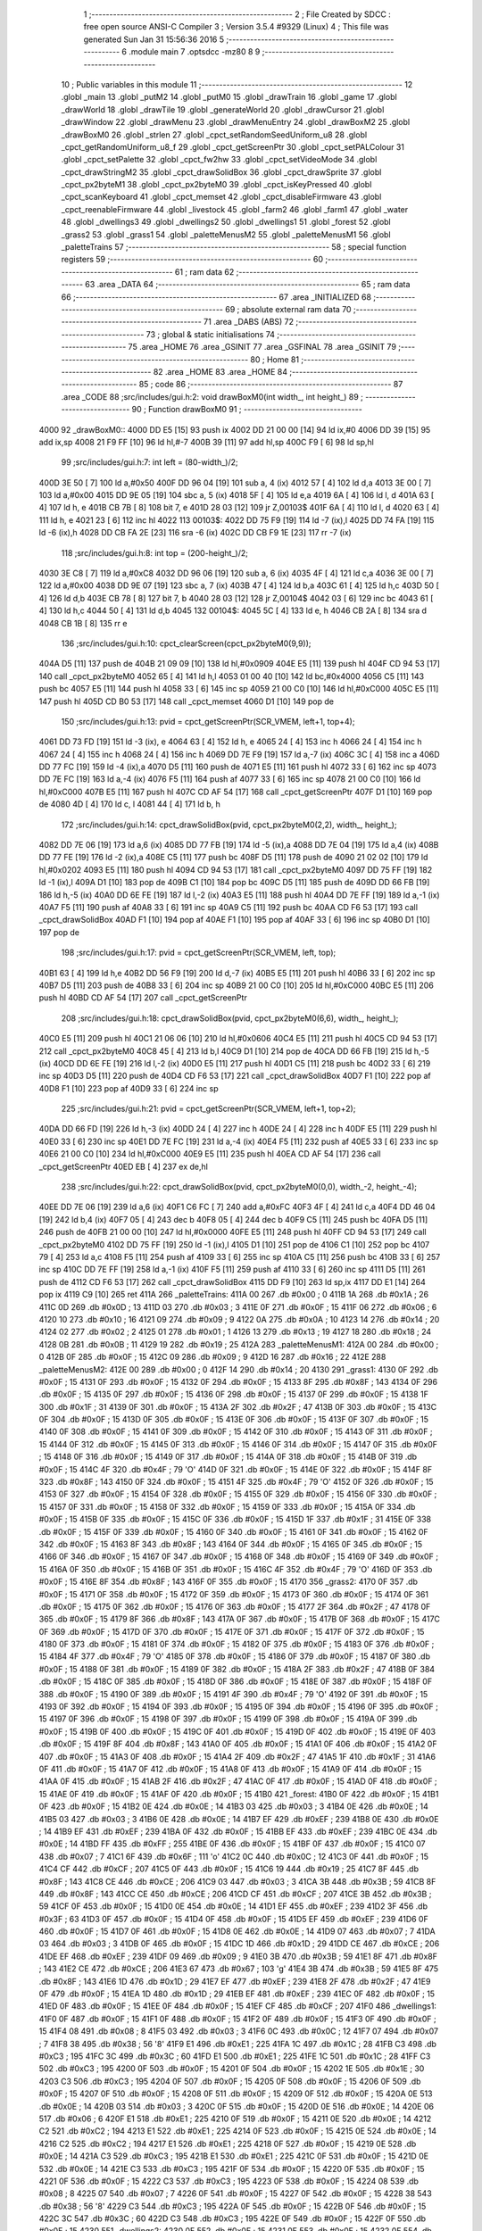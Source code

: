                               1 ;--------------------------------------------------------
                              2 ; File Created by SDCC : free open source ANSI-C Compiler
                              3 ; Version 3.5.4 #9329 (Linux)
                              4 ; This file was generated Sun Jan 31 15:56:36 2016
                              5 ;--------------------------------------------------------
                              6 	.module main
                              7 	.optsdcc -mz80
                              8 	
                              9 ;--------------------------------------------------------
                             10 ; Public variables in this module
                             11 ;--------------------------------------------------------
                             12 	.globl _main
                             13 	.globl _putM2
                             14 	.globl _putM0
                             15 	.globl _drawTrain
                             16 	.globl _game
                             17 	.globl _drawWorld
                             18 	.globl _drawTile
                             19 	.globl _generateWorld
                             20 	.globl _drawCursor
                             21 	.globl _drawWindow
                             22 	.globl _drawMenu
                             23 	.globl _drawMenuEntry
                             24 	.globl _drawBoxM2
                             25 	.globl _drawBoxM0
                             26 	.globl _strlen
                             27 	.globl _cpct_setRandomSeedUniform_u8
                             28 	.globl _cpct_getRandomUniform_u8_f
                             29 	.globl _cpct_getScreenPtr
                             30 	.globl _cpct_setPALColour
                             31 	.globl _cpct_setPalette
                             32 	.globl _cpct_fw2hw
                             33 	.globl _cpct_setVideoMode
                             34 	.globl _cpct_drawStringM2
                             35 	.globl _cpct_drawSolidBox
                             36 	.globl _cpct_drawSprite
                             37 	.globl _cpct_px2byteM1
                             38 	.globl _cpct_px2byteM0
                             39 	.globl _cpct_isKeyPressed
                             40 	.globl _cpct_scanKeyboard
                             41 	.globl _cpct_memset
                             42 	.globl _cpct_disableFirmware
                             43 	.globl _cpct_reenableFirmware
                             44 	.globl _livestock
                             45 	.globl _farm2
                             46 	.globl _farm1
                             47 	.globl _water
                             48 	.globl _dwellings3
                             49 	.globl _dwellings2
                             50 	.globl _dwellings1
                             51 	.globl _forest
                             52 	.globl _grass2
                             53 	.globl _grass1
                             54 	.globl _paletteMenusM2
                             55 	.globl _paletteMenusM1
                             56 	.globl _paletteTrains
                             57 ;--------------------------------------------------------
                             58 ; special function registers
                             59 ;--------------------------------------------------------
                             60 ;--------------------------------------------------------
                             61 ; ram data
                             62 ;--------------------------------------------------------
                             63 	.area _DATA
                             64 ;--------------------------------------------------------
                             65 ; ram data
                             66 ;--------------------------------------------------------
                             67 	.area _INITIALIZED
                             68 ;--------------------------------------------------------
                             69 ; absolute external ram data
                             70 ;--------------------------------------------------------
                             71 	.area _DABS (ABS)
                             72 ;--------------------------------------------------------
                             73 ; global & static initialisations
                             74 ;--------------------------------------------------------
                             75 	.area _HOME
                             76 	.area _GSINIT
                             77 	.area _GSFINAL
                             78 	.area _GSINIT
                             79 ;--------------------------------------------------------
                             80 ; Home
                             81 ;--------------------------------------------------------
                             82 	.area _HOME
                             83 	.area _HOME
                             84 ;--------------------------------------------------------
                             85 ; code
                             86 ;--------------------------------------------------------
                             87 	.area _CODE
                             88 ;src/includes/gui.h:2: void drawBoxM0(int width_, int height_)
                             89 ;	---------------------------------
                             90 ; Function drawBoxM0
                             91 ; ---------------------------------
   4000                      92 _drawBoxM0::
   4000 DD E5         [15]   93 	push	ix
   4002 DD 21 00 00   [14]   94 	ld	ix,#0
   4006 DD 39         [15]   95 	add	ix,sp
   4008 21 F9 FF      [10]   96 	ld	hl,#-7
   400B 39            [11]   97 	add	hl,sp
   400C F9            [ 6]   98 	ld	sp,hl
                             99 ;src/includes/gui.h:7: int left = (80-width_)/2;
   400D 3E 50         [ 7]  100 	ld	a,#0x50
   400F DD 96 04      [19]  101 	sub	a, 4 (ix)
   4012 57            [ 4]  102 	ld	d,a
   4013 3E 00         [ 7]  103 	ld	a,#0x00
   4015 DD 9E 05      [19]  104 	sbc	a, 5 (ix)
   4018 5F            [ 4]  105 	ld	e,a
   4019 6A            [ 4]  106 	ld	l, d
   401A 63            [ 4]  107 	ld	h, e
   401B CB 7B         [ 8]  108 	bit	7, e
   401D 28 03         [12]  109 	jr	Z,00103$
   401F 6A            [ 4]  110 	ld	l, d
   4020 63            [ 4]  111 	ld	h, e
   4021 23            [ 6]  112 	inc	hl
   4022                     113 00103$:
   4022 DD 75 F9      [19]  114 	ld	-7 (ix),l
   4025 DD 74 FA      [19]  115 	ld	-6 (ix),h
   4028 DD CB FA 2E   [23]  116 	sra	-6 (ix)
   402C DD CB F9 1E   [23]  117 	rr	-7 (ix)
                            118 ;src/includes/gui.h:8: int top = (200-height_)/2;
   4030 3E C8         [ 7]  119 	ld	a,#0xC8
   4032 DD 96 06      [19]  120 	sub	a, 6 (ix)
   4035 4F            [ 4]  121 	ld	c,a
   4036 3E 00         [ 7]  122 	ld	a,#0x00
   4038 DD 9E 07      [19]  123 	sbc	a, 7 (ix)
   403B 47            [ 4]  124 	ld	b,a
   403C 61            [ 4]  125 	ld	h,c
   403D 50            [ 4]  126 	ld	d,b
   403E CB 78         [ 8]  127 	bit	7, b
   4040 28 03         [12]  128 	jr	Z,00104$
   4042 03            [ 6]  129 	inc	bc
   4043 61            [ 4]  130 	ld	h,c
   4044 50            [ 4]  131 	ld	d,b
   4045                     132 00104$:
   4045 5C            [ 4]  133 	ld	e, h
   4046 CB 2A         [ 8]  134 	sra	d
   4048 CB 1B         [ 8]  135 	rr	e
                            136 ;src/includes/gui.h:10: cpct_clearScreen(cpct_px2byteM0(9,9));
   404A D5            [11]  137 	push	de
   404B 21 09 09      [10]  138 	ld	hl,#0x0909
   404E E5            [11]  139 	push	hl
   404F CD 94 53      [17]  140 	call	_cpct_px2byteM0
   4052 65            [ 4]  141 	ld	h,l
   4053 01 00 40      [10]  142 	ld	bc,#0x4000
   4056 C5            [11]  143 	push	bc
   4057 E5            [11]  144 	push	hl
   4058 33            [ 6]  145 	inc	sp
   4059 21 00 C0      [10]  146 	ld	hl,#0xC000
   405C E5            [11]  147 	push	hl
   405D CD B0 53      [17]  148 	call	_cpct_memset
   4060 D1            [10]  149 	pop	de
                            150 ;src/includes/gui.h:13: pvid = cpct_getScreenPtr(SCR_VMEM, left+1, top+4);
   4061 DD 73 FD      [19]  151 	ld	-3 (ix), e
   4064 63            [ 4]  152 	ld	h, e
   4065 24            [ 4]  153 	inc	h
   4066 24            [ 4]  154 	inc	h
   4067 24            [ 4]  155 	inc	h
   4068 24            [ 4]  156 	inc	h
   4069 DD 7E F9      [19]  157 	ld	a,-7 (ix)
   406C 3C            [ 4]  158 	inc	a
   406D DD 77 FC      [19]  159 	ld	-4 (ix),a
   4070 D5            [11]  160 	push	de
   4071 E5            [11]  161 	push	hl
   4072 33            [ 6]  162 	inc	sp
   4073 DD 7E FC      [19]  163 	ld	a,-4 (ix)
   4076 F5            [11]  164 	push	af
   4077 33            [ 6]  165 	inc	sp
   4078 21 00 C0      [10]  166 	ld	hl,#0xC000
   407B E5            [11]  167 	push	hl
   407C CD AF 54      [17]  168 	call	_cpct_getScreenPtr
   407F D1            [10]  169 	pop	de
   4080 4D            [ 4]  170 	ld	c, l
   4081 44            [ 4]  171 	ld	b, h
                            172 ;src/includes/gui.h:14: cpct_drawSolidBox(pvid, cpct_px2byteM0(2,2), width_, height_);
   4082 DD 7E 06      [19]  173 	ld	a,6 (ix)
   4085 DD 77 FB      [19]  174 	ld	-5 (ix),a
   4088 DD 7E 04      [19]  175 	ld	a,4 (ix)
   408B DD 77 FE      [19]  176 	ld	-2 (ix),a
   408E C5            [11]  177 	push	bc
   408F D5            [11]  178 	push	de
   4090 21 02 02      [10]  179 	ld	hl,#0x0202
   4093 E5            [11]  180 	push	hl
   4094 CD 94 53      [17]  181 	call	_cpct_px2byteM0
   4097 DD 75 FF      [19]  182 	ld	-1 (ix),l
   409A D1            [10]  183 	pop	de
   409B C1            [10]  184 	pop	bc
   409C D5            [11]  185 	push	de
   409D DD 66 FB      [19]  186 	ld	h,-5 (ix)
   40A0 DD 6E FE      [19]  187 	ld	l,-2 (ix)
   40A3 E5            [11]  188 	push	hl
   40A4 DD 7E FF      [19]  189 	ld	a,-1 (ix)
   40A7 F5            [11]  190 	push	af
   40A8 33            [ 6]  191 	inc	sp
   40A9 C5            [11]  192 	push	bc
   40AA CD F6 53      [17]  193 	call	_cpct_drawSolidBox
   40AD F1            [10]  194 	pop	af
   40AE F1            [10]  195 	pop	af
   40AF 33            [ 6]  196 	inc	sp
   40B0 D1            [10]  197 	pop	de
                            198 ;src/includes/gui.h:17: pvid = cpct_getScreenPtr(SCR_VMEM, left, top);
   40B1 63            [ 4]  199 	ld	h,e
   40B2 DD 56 F9      [19]  200 	ld	d,-7 (ix)
   40B5 E5            [11]  201 	push	hl
   40B6 33            [ 6]  202 	inc	sp
   40B7 D5            [11]  203 	push	de
   40B8 33            [ 6]  204 	inc	sp
   40B9 21 00 C0      [10]  205 	ld	hl,#0xC000
   40BC E5            [11]  206 	push	hl
   40BD CD AF 54      [17]  207 	call	_cpct_getScreenPtr
                            208 ;src/includes/gui.h:18: cpct_drawSolidBox(pvid, cpct_px2byteM0(6,6), width_, height_);
   40C0 E5            [11]  209 	push	hl
   40C1 21 06 06      [10]  210 	ld	hl,#0x0606
   40C4 E5            [11]  211 	push	hl
   40C5 CD 94 53      [17]  212 	call	_cpct_px2byteM0
   40C8 45            [ 4]  213 	ld	b,l
   40C9 D1            [10]  214 	pop	de
   40CA DD 66 FB      [19]  215 	ld	h,-5 (ix)
   40CD DD 6E FE      [19]  216 	ld	l,-2 (ix)
   40D0 E5            [11]  217 	push	hl
   40D1 C5            [11]  218 	push	bc
   40D2 33            [ 6]  219 	inc	sp
   40D3 D5            [11]  220 	push	de
   40D4 CD F6 53      [17]  221 	call	_cpct_drawSolidBox
   40D7 F1            [10]  222 	pop	af
   40D8 F1            [10]  223 	pop	af
   40D9 33            [ 6]  224 	inc	sp
                            225 ;src/includes/gui.h:21: pvid = cpct_getScreenPtr(SCR_VMEM, left+1, top+2);
   40DA DD 66 FD      [19]  226 	ld	h,-3 (ix)
   40DD 24            [ 4]  227 	inc	h
   40DE 24            [ 4]  228 	inc	h
   40DF E5            [11]  229 	push	hl
   40E0 33            [ 6]  230 	inc	sp
   40E1 DD 7E FC      [19]  231 	ld	a,-4 (ix)
   40E4 F5            [11]  232 	push	af
   40E5 33            [ 6]  233 	inc	sp
   40E6 21 00 C0      [10]  234 	ld	hl,#0xC000
   40E9 E5            [11]  235 	push	hl
   40EA CD AF 54      [17]  236 	call	_cpct_getScreenPtr
   40ED EB            [ 4]  237 	ex	de,hl
                            238 ;src/includes/gui.h:22: cpct_drawSolidBox(pvid, cpct_px2byteM0(0,0), width_-2, height_-4);
   40EE DD 7E 06      [19]  239 	ld	a,6 (ix)
   40F1 C6 FC         [ 7]  240 	add	a,#0xFC
   40F3 4F            [ 4]  241 	ld	c,a
   40F4 DD 46 04      [19]  242 	ld	b,4 (ix)
   40F7 05            [ 4]  243 	dec	b
   40F8 05            [ 4]  244 	dec	b
   40F9 C5            [11]  245 	push	bc
   40FA D5            [11]  246 	push	de
   40FB 21 00 00      [10]  247 	ld	hl,#0x0000
   40FE E5            [11]  248 	push	hl
   40FF CD 94 53      [17]  249 	call	_cpct_px2byteM0
   4102 DD 75 FF      [19]  250 	ld	-1 (ix),l
   4105 D1            [10]  251 	pop	de
   4106 C1            [10]  252 	pop	bc
   4107 79            [ 4]  253 	ld	a,c
   4108 F5            [11]  254 	push	af
   4109 33            [ 6]  255 	inc	sp
   410A C5            [11]  256 	push	bc
   410B 33            [ 6]  257 	inc	sp
   410C DD 7E FF      [19]  258 	ld	a,-1 (ix)
   410F F5            [11]  259 	push	af
   4110 33            [ 6]  260 	inc	sp
   4111 D5            [11]  261 	push	de
   4112 CD F6 53      [17]  262 	call	_cpct_drawSolidBox
   4115 DD F9         [10]  263 	ld	sp,ix
   4117 DD E1         [14]  264 	pop	ix
   4119 C9            [10]  265 	ret
   411A                     266 _paletteTrains:
   411A 00                  267 	.db #0x00	; 0
   411B 1A                  268 	.db #0x1A	; 26
   411C 0D                  269 	.db #0x0D	; 13
   411D 03                  270 	.db #0x03	; 3
   411E 0F                  271 	.db #0x0F	; 15
   411F 06                  272 	.db #0x06	; 6
   4120 10                  273 	.db #0x10	; 16
   4121 09                  274 	.db #0x09	; 9
   4122 0A                  275 	.db #0x0A	; 10
   4123 14                  276 	.db #0x14	; 20
   4124 02                  277 	.db #0x02	; 2
   4125 01                  278 	.db #0x01	; 1
   4126 13                  279 	.db #0x13	; 19
   4127 18                  280 	.db #0x18	; 24
   4128 0B                  281 	.db #0x0B	; 11
   4129 19                  282 	.db #0x19	; 25
   412A                     283 _paletteMenusM1:
   412A 00                  284 	.db #0x00	; 0
   412B 0F                  285 	.db #0x0F	; 15
   412C 09                  286 	.db #0x09	; 9
   412D 16                  287 	.db #0x16	; 22
   412E                     288 _paletteMenusM2:
   412E 00                  289 	.db #0x00	; 0
   412F 14                  290 	.db #0x14	; 20
   4130                     291 _grass1:
   4130 0F                  292 	.db #0x0F	; 15
   4131 0F                  293 	.db #0x0F	; 15
   4132 0F                  294 	.db #0x0F	; 15
   4133 8F                  295 	.db #0x8F	; 143
   4134 0F                  296 	.db #0x0F	; 15
   4135 0F                  297 	.db #0x0F	; 15
   4136 0F                  298 	.db #0x0F	; 15
   4137 0F                  299 	.db #0x0F	; 15
   4138 1F                  300 	.db #0x1F	; 31
   4139 0F                  301 	.db #0x0F	; 15
   413A 2F                  302 	.db #0x2F	; 47
   413B 0F                  303 	.db #0x0F	; 15
   413C 0F                  304 	.db #0x0F	; 15
   413D 0F                  305 	.db #0x0F	; 15
   413E 0F                  306 	.db #0x0F	; 15
   413F 0F                  307 	.db #0x0F	; 15
   4140 0F                  308 	.db #0x0F	; 15
   4141 0F                  309 	.db #0x0F	; 15
   4142 0F                  310 	.db #0x0F	; 15
   4143 0F                  311 	.db #0x0F	; 15
   4144 0F                  312 	.db #0x0F	; 15
   4145 0F                  313 	.db #0x0F	; 15
   4146 0F                  314 	.db #0x0F	; 15
   4147 0F                  315 	.db #0x0F	; 15
   4148 0F                  316 	.db #0x0F	; 15
   4149 0F                  317 	.db #0x0F	; 15
   414A 0F                  318 	.db #0x0F	; 15
   414B 0F                  319 	.db #0x0F	; 15
   414C 4F                  320 	.db #0x4F	; 79	'O'
   414D 0F                  321 	.db #0x0F	; 15
   414E 0F                  322 	.db #0x0F	; 15
   414F 8F                  323 	.db #0x8F	; 143
   4150 0F                  324 	.db #0x0F	; 15
   4151 4F                  325 	.db #0x4F	; 79	'O'
   4152 0F                  326 	.db #0x0F	; 15
   4153 0F                  327 	.db #0x0F	; 15
   4154 0F                  328 	.db #0x0F	; 15
   4155 0F                  329 	.db #0x0F	; 15
   4156 0F                  330 	.db #0x0F	; 15
   4157 0F                  331 	.db #0x0F	; 15
   4158 0F                  332 	.db #0x0F	; 15
   4159 0F                  333 	.db #0x0F	; 15
   415A 0F                  334 	.db #0x0F	; 15
   415B 0F                  335 	.db #0x0F	; 15
   415C 0F                  336 	.db #0x0F	; 15
   415D 1F                  337 	.db #0x1F	; 31
   415E 0F                  338 	.db #0x0F	; 15
   415F 0F                  339 	.db #0x0F	; 15
   4160 0F                  340 	.db #0x0F	; 15
   4161 0F                  341 	.db #0x0F	; 15
   4162 0F                  342 	.db #0x0F	; 15
   4163 8F                  343 	.db #0x8F	; 143
   4164 0F                  344 	.db #0x0F	; 15
   4165 0F                  345 	.db #0x0F	; 15
   4166 0F                  346 	.db #0x0F	; 15
   4167 0F                  347 	.db #0x0F	; 15
   4168 0F                  348 	.db #0x0F	; 15
   4169 0F                  349 	.db #0x0F	; 15
   416A 0F                  350 	.db #0x0F	; 15
   416B 0F                  351 	.db #0x0F	; 15
   416C 4F                  352 	.db #0x4F	; 79	'O'
   416D 0F                  353 	.db #0x0F	; 15
   416E 8F                  354 	.db #0x8F	; 143
   416F 0F                  355 	.db #0x0F	; 15
   4170                     356 _grass2:
   4170 0F                  357 	.db #0x0F	; 15
   4171 0F                  358 	.db #0x0F	; 15
   4172 0F                  359 	.db #0x0F	; 15
   4173 0F                  360 	.db #0x0F	; 15
   4174 0F                  361 	.db #0x0F	; 15
   4175 0F                  362 	.db #0x0F	; 15
   4176 0F                  363 	.db #0x0F	; 15
   4177 2F                  364 	.db #0x2F	; 47
   4178 0F                  365 	.db #0x0F	; 15
   4179 8F                  366 	.db #0x8F	; 143
   417A 0F                  367 	.db #0x0F	; 15
   417B 0F                  368 	.db #0x0F	; 15
   417C 0F                  369 	.db #0x0F	; 15
   417D 0F                  370 	.db #0x0F	; 15
   417E 0F                  371 	.db #0x0F	; 15
   417F 0F                  372 	.db #0x0F	; 15
   4180 0F                  373 	.db #0x0F	; 15
   4181 0F                  374 	.db #0x0F	; 15
   4182 0F                  375 	.db #0x0F	; 15
   4183 0F                  376 	.db #0x0F	; 15
   4184 4F                  377 	.db #0x4F	; 79	'O'
   4185 0F                  378 	.db #0x0F	; 15
   4186 0F                  379 	.db #0x0F	; 15
   4187 0F                  380 	.db #0x0F	; 15
   4188 0F                  381 	.db #0x0F	; 15
   4189 0F                  382 	.db #0x0F	; 15
   418A 2F                  383 	.db #0x2F	; 47
   418B 0F                  384 	.db #0x0F	; 15
   418C 0F                  385 	.db #0x0F	; 15
   418D 0F                  386 	.db #0x0F	; 15
   418E 0F                  387 	.db #0x0F	; 15
   418F 0F                  388 	.db #0x0F	; 15
   4190 0F                  389 	.db #0x0F	; 15
   4191 4F                  390 	.db #0x4F	; 79	'O'
   4192 0F                  391 	.db #0x0F	; 15
   4193 0F                  392 	.db #0x0F	; 15
   4194 0F                  393 	.db #0x0F	; 15
   4195 0F                  394 	.db #0x0F	; 15
   4196 0F                  395 	.db #0x0F	; 15
   4197 0F                  396 	.db #0x0F	; 15
   4198 0F                  397 	.db #0x0F	; 15
   4199 0F                  398 	.db #0x0F	; 15
   419A 0F                  399 	.db #0x0F	; 15
   419B 0F                  400 	.db #0x0F	; 15
   419C 0F                  401 	.db #0x0F	; 15
   419D 0F                  402 	.db #0x0F	; 15
   419E 0F                  403 	.db #0x0F	; 15
   419F 8F                  404 	.db #0x8F	; 143
   41A0 0F                  405 	.db #0x0F	; 15
   41A1 0F                  406 	.db #0x0F	; 15
   41A2 0F                  407 	.db #0x0F	; 15
   41A3 0F                  408 	.db #0x0F	; 15
   41A4 2F                  409 	.db #0x2F	; 47
   41A5 1F                  410 	.db #0x1F	; 31
   41A6 0F                  411 	.db #0x0F	; 15
   41A7 0F                  412 	.db #0x0F	; 15
   41A8 0F                  413 	.db #0x0F	; 15
   41A9 0F                  414 	.db #0x0F	; 15
   41AA 0F                  415 	.db #0x0F	; 15
   41AB 2F                  416 	.db #0x2F	; 47
   41AC 0F                  417 	.db #0x0F	; 15
   41AD 0F                  418 	.db #0x0F	; 15
   41AE 0F                  419 	.db #0x0F	; 15
   41AF 0F                  420 	.db #0x0F	; 15
   41B0                     421 _forest:
   41B0 0F                  422 	.db #0x0F	; 15
   41B1 0F                  423 	.db #0x0F	; 15
   41B2 0E                  424 	.db #0x0E	; 14
   41B3 03                  425 	.db #0x03	; 3
   41B4 0E                  426 	.db #0x0E	; 14
   41B5 03                  427 	.db #0x03	; 3
   41B6 0E                  428 	.db #0x0E	; 14
   41B7 EF                  429 	.db #0xEF	; 239
   41B8 0E                  430 	.db #0x0E	; 14
   41B9 EF                  431 	.db #0xEF	; 239
   41BA 0F                  432 	.db #0x0F	; 15
   41BB EF                  433 	.db #0xEF	; 239
   41BC 0E                  434 	.db #0x0E	; 14
   41BD FF                  435 	.db #0xFF	; 255
   41BE 0F                  436 	.db #0x0F	; 15
   41BF 0F                  437 	.db #0x0F	; 15
   41C0 07                  438 	.db #0x07	; 7
   41C1 6F                  439 	.db #0x6F	; 111	'o'
   41C2 0C                  440 	.db #0x0C	; 12
   41C3 0F                  441 	.db #0x0F	; 15
   41C4 CF                  442 	.db #0xCF	; 207
   41C5 0F                  443 	.db #0x0F	; 15
   41C6 19                  444 	.db #0x19	; 25
   41C7 8F                  445 	.db #0x8F	; 143
   41C8 CE                  446 	.db #0xCE	; 206
   41C9 03                  447 	.db #0x03	; 3
   41CA 3B                  448 	.db #0x3B	; 59
   41CB 8F                  449 	.db #0x8F	; 143
   41CC CE                  450 	.db #0xCE	; 206
   41CD CF                  451 	.db #0xCF	; 207
   41CE 3B                  452 	.db #0x3B	; 59
   41CF 0F                  453 	.db #0x0F	; 15
   41D0 0E                  454 	.db #0x0E	; 14
   41D1 EF                  455 	.db #0xEF	; 239
   41D2 3F                  456 	.db #0x3F	; 63
   41D3 0F                  457 	.db #0x0F	; 15
   41D4 0F                  458 	.db #0x0F	; 15
   41D5 EF                  459 	.db #0xEF	; 239
   41D6 0F                  460 	.db #0x0F	; 15
   41D7 0F                  461 	.db #0x0F	; 15
   41D8 0E                  462 	.db #0x0E	; 14
   41D9 07                  463 	.db #0x07	; 7
   41DA 03                  464 	.db #0x03	; 3
   41DB 0F                  465 	.db #0x0F	; 15
   41DC 1D                  466 	.db #0x1D	; 29
   41DD CE                  467 	.db #0xCE	; 206
   41DE EF                  468 	.db #0xEF	; 239
   41DF 09                  469 	.db #0x09	; 9
   41E0 3B                  470 	.db #0x3B	; 59
   41E1 8F                  471 	.db #0x8F	; 143
   41E2 CE                  472 	.db #0xCE	; 206
   41E3 67                  473 	.db #0x67	; 103	'g'
   41E4 3B                  474 	.db #0x3B	; 59
   41E5 8F                  475 	.db #0x8F	; 143
   41E6 1D                  476 	.db #0x1D	; 29
   41E7 EF                  477 	.db #0xEF	; 239
   41E8 2F                  478 	.db #0x2F	; 47
   41E9 0F                  479 	.db #0x0F	; 15
   41EA 1D                  480 	.db #0x1D	; 29
   41EB EF                  481 	.db #0xEF	; 239
   41EC 0F                  482 	.db #0x0F	; 15
   41ED 0F                  483 	.db #0x0F	; 15
   41EE 0F                  484 	.db #0x0F	; 15
   41EF CF                  485 	.db #0xCF	; 207
   41F0                     486 _dwellings1:
   41F0 0F                  487 	.db #0x0F	; 15
   41F1 0F                  488 	.db #0x0F	; 15
   41F2 0F                  489 	.db #0x0F	; 15
   41F3 0F                  490 	.db #0x0F	; 15
   41F4 08                  491 	.db #0x08	; 8
   41F5 03                  492 	.db #0x03	; 3
   41F6 0C                  493 	.db #0x0C	; 12
   41F7 07                  494 	.db #0x07	; 7
   41F8 38                  495 	.db #0x38	; 56	'8'
   41F9 E1                  496 	.db #0xE1	; 225
   41FA 1C                  497 	.db #0x1C	; 28
   41FB C3                  498 	.db #0xC3	; 195
   41FC 3C                  499 	.db #0x3C	; 60
   41FD E1                  500 	.db #0xE1	; 225
   41FE 1C                  501 	.db #0x1C	; 28
   41FF C3                  502 	.db #0xC3	; 195
   4200 0F                  503 	.db #0x0F	; 15
   4201 0F                  504 	.db #0x0F	; 15
   4202 1E                  505 	.db #0x1E	; 30
   4203 C3                  506 	.db #0xC3	; 195
   4204 0F                  507 	.db #0x0F	; 15
   4205 0F                  508 	.db #0x0F	; 15
   4206 0F                  509 	.db #0x0F	; 15
   4207 0F                  510 	.db #0x0F	; 15
   4208 0F                  511 	.db #0x0F	; 15
   4209 0F                  512 	.db #0x0F	; 15
   420A 0E                  513 	.db #0x0E	; 14
   420B 03                  514 	.db #0x03	; 3
   420C 0F                  515 	.db #0x0F	; 15
   420D 0E                  516 	.db #0x0E	; 14
   420E 06                  517 	.db #0x06	; 6
   420F E1                  518 	.db #0xE1	; 225
   4210 0F                  519 	.db #0x0F	; 15
   4211 0E                  520 	.db #0x0E	; 14
   4212 C2                  521 	.db #0xC2	; 194
   4213 E1                  522 	.db #0xE1	; 225
   4214 0F                  523 	.db #0x0F	; 15
   4215 0E                  524 	.db #0x0E	; 14
   4216 C2                  525 	.db #0xC2	; 194
   4217 E1                  526 	.db #0xE1	; 225
   4218 0F                  527 	.db #0x0F	; 15
   4219 0E                  528 	.db #0x0E	; 14
   421A C3                  529 	.db #0xC3	; 195
   421B E1                  530 	.db #0xE1	; 225
   421C 0F                  531 	.db #0x0F	; 15
   421D 0E                  532 	.db #0x0E	; 14
   421E C3                  533 	.db #0xC3	; 195
   421F 0F                  534 	.db #0x0F	; 15
   4220 0F                  535 	.db #0x0F	; 15
   4221 0F                  536 	.db #0x0F	; 15
   4222 C3                  537 	.db #0xC3	; 195
   4223 0F                  538 	.db #0x0F	; 15
   4224 08                  539 	.db #0x08	; 8
   4225 07                  540 	.db #0x07	; 7
   4226 0F                  541 	.db #0x0F	; 15
   4227 0F                  542 	.db #0x0F	; 15
   4228 38                  543 	.db #0x38	; 56	'8'
   4229 C3                  544 	.db #0xC3	; 195
   422A 0F                  545 	.db #0x0F	; 15
   422B 0F                  546 	.db #0x0F	; 15
   422C 3C                  547 	.db #0x3C	; 60
   422D C3                  548 	.db #0xC3	; 195
   422E 0F                  549 	.db #0x0F	; 15
   422F 0F                  550 	.db #0x0F	; 15
   4230                     551 _dwellings2:
   4230 0F                  552 	.db #0x0F	; 15
   4231 0F                  553 	.db #0x0F	; 15
   4232 0F                  554 	.db #0x0F	; 15
   4233 0F                  555 	.db #0x0F	; 15
   4234 0F                  556 	.db #0x0F	; 15
   4235 01                  557 	.db #0x01	; 1
   4236 0F                  558 	.db #0x0F	; 15
   4237 0F                  559 	.db #0x0F	; 15
   4238 0F                  560 	.db #0x0F	; 15
   4239 70                  561 	.db #0x70	; 112	'p'
   423A 0C                  562 	.db #0x0C	; 12
   423B 0F                  563 	.db #0x0F	; 15
   423C 09                  564 	.db #0x09	; 9
   423D 78                  565 	.db #0x78	; 120	'x'
   423E 1C                  566 	.db #0x1C	; 28
   423F 87                  567 	.db #0x87	; 135
   4240 38                  568 	.db #0x38	; 56	'8'
   4241 0F                  569 	.db #0x0F	; 15
   4242 1C                  570 	.db #0x1C	; 28
   4243 87                  571 	.db #0x87	; 135
   4244 38                  572 	.db #0x38	; 56	'8'
   4245 0F                  573 	.db #0x0F	; 15
   4246 1E                  574 	.db #0x1E	; 30
   4247 87                  575 	.db #0x87	; 135
   4248 3C                  576 	.db #0x3C	; 60
   4249 0F                  577 	.db #0x0F	; 15
   424A 0F                  578 	.db #0x0F	; 15
   424B 0F                  579 	.db #0x0F	; 15
   424C 0F                  580 	.db #0x0F	; 15
   424D 0F                  581 	.db #0x0F	; 15
   424E 0F                  582 	.db #0x0F	; 15
   424F 0F                  583 	.db #0x0F	; 15
   4250 0E                  584 	.db #0x0E	; 14
   4251 07                  585 	.db #0x07	; 7
   4252 0F                  586 	.db #0x0F	; 15
   4253 0F                  587 	.db #0x0F	; 15
   4254 0E                  588 	.db #0x0E	; 14
   4255 C3                  589 	.db #0xC3	; 195
   4256 00                  590 	.db #0x00	; 0
   4257 07                  591 	.db #0x07	; 7
   4258 0E                  592 	.db #0x0E	; 14
   4259 C3                  593 	.db #0xC3	; 195
   425A 70                  594 	.db #0x70	; 112	'p'
   425B C3                  595 	.db #0xC3	; 195
   425C 0F                  596 	.db #0x0F	; 15
   425D C3                  597 	.db #0xC3	; 195
   425E 70                  598 	.db #0x70	; 112	'p'
   425F C3                  599 	.db #0xC3	; 195
   4260 03                  600 	.db #0x03	; 3
   4261 0F                  601 	.db #0x0F	; 15
   4262 78                  602 	.db #0x78	; 120	'x'
   4263 C3                  603 	.db #0xC3	; 195
   4264 61                  604 	.db #0x61	; 97	'a'
   4265 0F                  605 	.db #0x0F	; 15
   4266 0F                  606 	.db #0x0F	; 15
   4267 0F                  607 	.db #0x0F	; 15
   4268 69                  608 	.db #0x69	; 105	'i'
   4269 0F                  609 	.db #0x0F	; 15
   426A 0F                  610 	.db #0x0F	; 15
   426B 0F                  611 	.db #0x0F	; 15
   426C 0F                  612 	.db #0x0F	; 15
   426D 0F                  613 	.db #0x0F	; 15
   426E 0F                  614 	.db #0x0F	; 15
   426F 0F                  615 	.db #0x0F	; 15
   4270                     616 _dwellings3:
   4270 0F                  617 	.db #0x0F	; 15
   4271 0F                  618 	.db #0x0F	; 15
   4272 09                  619 	.db #0x09	; 9
   4273 09                  620 	.db #0x09	; 9
   4274 0F                  621 	.db #0x0F	; 15
   4275 0F                  622 	.db #0x0F	; 15
   4276 38                  623 	.db #0x38	; 56	'8'
   4277 38                  624 	.db #0x38	; 56	'8'
   4278 0E                  625 	.db #0x0E	; 14
   4279 03                  626 	.db #0x03	; 3
   427A 38                  627 	.db #0x38	; 56	'8'
   427B 38                  628 	.db #0x38	; 56	'8'
   427C 0E                  629 	.db #0x0E	; 14
   427D E1                  630 	.db #0xE1	; 225
   427E 3C                  631 	.db #0x3C	; 60
   427F 3C                  632 	.db #0x3C	; 60
   4280 0E                  633 	.db #0x0E	; 14
   4281 E1                  634 	.db #0xE1	; 225
   4282 0F                  635 	.db #0x0F	; 15
   4283 0F                  636 	.db #0x0F	; 15
   4284 0E                  637 	.db #0x0E	; 14
   4285 E1                  638 	.db #0xE1	; 225
   4286 08                  639 	.db #0x08	; 8
   4287 07                  640 	.db #0x07	; 7
   4288 0F                  641 	.db #0x0F	; 15
   4289 E1                  642 	.db #0xE1	; 225
   428A 38                  643 	.db #0x38	; 56	'8'
   428B C3                  644 	.db #0xC3	; 195
   428C 0F                  645 	.db #0x0F	; 15
   428D 0F                  646 	.db #0x0F	; 15
   428E 3C                  647 	.db #0x3C	; 60
   428F C3                  648 	.db #0xC3	; 195
   4290 0C                  649 	.db #0x0C	; 12
   4291 0F                  650 	.db #0x0F	; 15
   4292 0F                  651 	.db #0x0F	; 15
   4293 0F                  652 	.db #0x0F	; 15
   4294 1C                  653 	.db #0x1C	; 28
   4295 87                  654 	.db #0x87	; 135
   4296 0F                  655 	.db #0x0F	; 15
   4297 0F                  656 	.db #0x0F	; 15
   4298 1E                  657 	.db #0x1E	; 30
   4299 87                  658 	.db #0x87	; 135
   429A 0C                  659 	.db #0x0C	; 12
   429B 07                  660 	.db #0x07	; 7
   429C 0F                  661 	.db #0x0F	; 15
   429D 0F                  662 	.db #0x0F	; 15
   429E 1C                  663 	.db #0x1C	; 28
   429F C3                  664 	.db #0xC3	; 195
   42A0 0F                  665 	.db #0x0F	; 15
   42A1 09                  666 	.db #0x09	; 9
   42A2 1C                  667 	.db #0x1C	; 28
   42A3 C3                  668 	.db #0xC3	; 195
   42A4 0F                  669 	.db #0x0F	; 15
   42A5 38                  670 	.db #0x38	; 56	'8'
   42A6 1C                  671 	.db #0x1C	; 28
   42A7 C3                  672 	.db #0xC3	; 195
   42A8 0F                  673 	.db #0x0F	; 15
   42A9 3C                  674 	.db #0x3C	; 60
   42AA 1E                  675 	.db #0x1E	; 30
   42AB C3                  676 	.db #0xC3	; 195
   42AC 0F                  677 	.db #0x0F	; 15
   42AD 0F                  678 	.db #0x0F	; 15
   42AE 0F                  679 	.db #0x0F	; 15
   42AF 0F                  680 	.db #0x0F	; 15
   42B0                     681 _water:
   42B0 5F                  682 	.db #0x5F	; 95
   42B1 5F                  683 	.db #0x5F	; 95
   42B2 5F                  684 	.db #0x5F	; 95
   42B3 5F                  685 	.db #0x5F	; 95
   42B4 AF                  686 	.db #0xAF	; 175
   42B5 AF                  687 	.db #0xAF	; 175
   42B6 AF                  688 	.db #0xAF	; 175
   42B7 AF                  689 	.db #0xAF	; 175
   42B8 5F                  690 	.db #0x5F	; 95
   42B9 5F                  691 	.db #0x5F	; 95
   42BA 5F                  692 	.db #0x5F	; 95
   42BB 5F                  693 	.db #0x5F	; 95
   42BC AF                  694 	.db #0xAF	; 175
   42BD AF                  695 	.db #0xAF	; 175
   42BE AF                  696 	.db #0xAF	; 175
   42BF AF                  697 	.db #0xAF	; 175
   42C0 5F                  698 	.db #0x5F	; 95
   42C1 5F                  699 	.db #0x5F	; 95
   42C2 5F                  700 	.db #0x5F	; 95
   42C3 5F                  701 	.db #0x5F	; 95
   42C4 AF                  702 	.db #0xAF	; 175
   42C5 AF                  703 	.db #0xAF	; 175
   42C6 AF                  704 	.db #0xAF	; 175
   42C7 AF                  705 	.db #0xAF	; 175
   42C8 5F                  706 	.db #0x5F	; 95
   42C9 5F                  707 	.db #0x5F	; 95
   42CA 5F                  708 	.db #0x5F	; 95
   42CB 5F                  709 	.db #0x5F	; 95
   42CC AF                  710 	.db #0xAF	; 175
   42CD AF                  711 	.db #0xAF	; 175
   42CE AF                  712 	.db #0xAF	; 175
   42CF AF                  713 	.db #0xAF	; 175
   42D0 5F                  714 	.db #0x5F	; 95
   42D1 5F                  715 	.db #0x5F	; 95
   42D2 5F                  716 	.db #0x5F	; 95
   42D3 5F                  717 	.db #0x5F	; 95
   42D4 AF                  718 	.db #0xAF	; 175
   42D5 AF                  719 	.db #0xAF	; 175
   42D6 AF                  720 	.db #0xAF	; 175
   42D7 AF                  721 	.db #0xAF	; 175
   42D8 5F                  722 	.db #0x5F	; 95
   42D9 5F                  723 	.db #0x5F	; 95
   42DA 5F                  724 	.db #0x5F	; 95
   42DB 5F                  725 	.db #0x5F	; 95
   42DC AF                  726 	.db #0xAF	; 175
   42DD AF                  727 	.db #0xAF	; 175
   42DE AF                  728 	.db #0xAF	; 175
   42DF AF                  729 	.db #0xAF	; 175
   42E0 5F                  730 	.db #0x5F	; 95
   42E1 5F                  731 	.db #0x5F	; 95
   42E2 5F                  732 	.db #0x5F	; 95
   42E3 5F                  733 	.db #0x5F	; 95
   42E4 AF                  734 	.db #0xAF	; 175
   42E5 AF                  735 	.db #0xAF	; 175
   42E6 AF                  736 	.db #0xAF	; 175
   42E7 AF                  737 	.db #0xAF	; 175
   42E8 5F                  738 	.db #0x5F	; 95
   42E9 5F                  739 	.db #0x5F	; 95
   42EA 5F                  740 	.db #0x5F	; 95
   42EB 5F                  741 	.db #0x5F	; 95
   42EC AF                  742 	.db #0xAF	; 175
   42ED AF                  743 	.db #0xAF	; 175
   42EE AF                  744 	.db #0xAF	; 175
   42EF AF                  745 	.db #0xAF	; 175
   42F0                     746 _farm1:
   42F0 03                  747 	.db #0x03	; 3
   42F1 0F                  748 	.db #0x0F	; 15
   42F2 78                  749 	.db #0x78	; 120	'x'
   42F3 F0                  750 	.db #0xF0	; 240
   42F4 61                  751 	.db #0x61	; 97	'a'
   42F5 01                  752 	.db #0x01	; 1
   42F6 5F                  753 	.db #0x5F	; 95
   42F7 5F                  754 	.db #0x5F	; 95
   42F8 61                  755 	.db #0x61	; 97	'a'
   42F9 70                  756 	.db #0x70	; 112	'p'
   42FA 78                  757 	.db #0x78	; 120	'x'
   42FB F0                  758 	.db #0xF0	; 240
   42FC 69                  759 	.db #0x69	; 105	'i'
   42FD 78                  760 	.db #0x78	; 120	'x'
   42FE 2F                  761 	.db #0x2F	; 47
   42FF AF                  762 	.db #0xAF	; 175
   4300 0F                  763 	.db #0x0F	; 15
   4301 0F                  764 	.db #0x0F	; 15
   4302 78                  765 	.db #0x78	; 120	'x'
   4303 F0                  766 	.db #0xF0	; 240
   4304 7A                  767 	.db #0x7A	; 122	'z'
   4305 7A                  768 	.db #0x7A	; 122	'z'
   4306 5F                  769 	.db #0x5F	; 95
   4307 5F                  770 	.db #0x5F	; 95
   4308 5A                  771 	.db #0x5A	; 90	'Z'
   4309 DA                  772 	.db #0xDA	; 218
   430A 78                  773 	.db #0x78	; 120	'x'
   430B F0                  774 	.db #0xF0	; 240
   430C 7A                  775 	.db #0x7A	; 122	'z'
   430D 7A                  776 	.db #0x7A	; 122	'z'
   430E 0F                  777 	.db #0x0F	; 15
   430F 0F                  778 	.db #0x0F	; 15
   4310 5A                  779 	.db #0x5A	; 90	'Z'
   4311 DA                  780 	.db #0xDA	; 218
   4312 0F                  781 	.db #0x0F	; 15
   4313 0F                  782 	.db #0x0F	; 15
   4314 7A                  783 	.db #0x7A	; 122	'z'
   4315 7A                  784 	.db #0x7A	; 122	'z'
   4316 78                  785 	.db #0x78	; 120	'x'
   4317 F0                  786 	.db #0xF0	; 240
   4318 5A                  787 	.db #0x5A	; 90	'Z'
   4319 DA                  788 	.db #0xDA	; 218
   431A 5F                  789 	.db #0x5F	; 95
   431B 5F                  790 	.db #0x5F	; 95
   431C 7A                  791 	.db #0x7A	; 122	'z'
   431D 7A                  792 	.db #0x7A	; 122	'z'
   431E 78                  793 	.db #0x78	; 120	'x'
   431F F0                  794 	.db #0xF0	; 240
   4320 5A                  795 	.db #0x5A	; 90	'Z'
   4321 DA                  796 	.db #0xDA	; 218
   4322 2F                  797 	.db #0x2F	; 47
   4323 AF                  798 	.db #0xAF	; 175
   4324 7A                  799 	.db #0x7A	; 122	'z'
   4325 7A                  800 	.db #0x7A	; 122	'z'
   4326 78                  801 	.db #0x78	; 120	'x'
   4327 F0                  802 	.db #0xF0	; 240
   4328 5A                  803 	.db #0x5A	; 90	'Z'
   4329 DA                  804 	.db #0xDA	; 218
   432A 5F                  805 	.db #0x5F	; 95
   432B 5F                  806 	.db #0x5F	; 95
   432C 7A                  807 	.db #0x7A	; 122	'z'
   432D 7A                  808 	.db #0x7A	; 122	'z'
   432E 78                  809 	.db #0x78	; 120	'x'
   432F F0                  810 	.db #0xF0	; 240
   4330                     811 _farm2:
   4330 0F                  812 	.db #0x0F	; 15
   4331 0F                  813 	.db #0x0F	; 15
   4332 0F                  814 	.db #0x0F	; 15
   4333 0F                  815 	.db #0x0F	; 15
   4334 7F                  816 	.db #0x7F	; 127
   4335 FF                  817 	.db #0xFF	; 255
   4336 FF                  818 	.db #0xFF	; 255
   4337 EF                  819 	.db #0xEF	; 239
   4338 2D                  820 	.db #0x2D	; 45
   4339 A5                  821 	.db #0xA5	; 165
   433A A5                  822 	.db #0xA5	; 165
   433B A5                  823 	.db #0xA5	; 165
   433C 7F                  824 	.db #0x7F	; 127
   433D FF                  825 	.db #0xFF	; 255
   433E FF                  826 	.db #0xFF	; 255
   433F EF                  827 	.db #0xEF	; 239
   4340 5A                  828 	.db #0x5A	; 90	'Z'
   4341 5A                  829 	.db #0x5A	; 90	'Z'
   4342 5A                  830 	.db #0x5A	; 90	'Z'
   4343 4B                  831 	.db #0x4B	; 75	'K'
   4344 7F                  832 	.db #0x7F	; 127
   4345 FF                  833 	.db #0xFF	; 255
   4346 FF                  834 	.db #0xFF	; 255
   4347 EF                  835 	.db #0xEF	; 239
   4348 2D                  836 	.db #0x2D	; 45
   4349 A5                  837 	.db #0xA5	; 165
   434A A5                  838 	.db #0xA5	; 165
   434B A5                  839 	.db #0xA5	; 165
   434C 7F                  840 	.db #0x7F	; 127
   434D FF                  841 	.db #0xFF	; 255
   434E FF                  842 	.db #0xFF	; 255
   434F EF                  843 	.db #0xEF	; 239
   4350 5A                  844 	.db #0x5A	; 90	'Z'
   4351 5A                  845 	.db #0x5A	; 90	'Z'
   4352 5A                  846 	.db #0x5A	; 90	'Z'
   4353 4B                  847 	.db #0x4B	; 75	'K'
   4354 7F                  848 	.db #0x7F	; 127
   4355 FF                  849 	.db #0xFF	; 255
   4356 FF                  850 	.db #0xFF	; 255
   4357 EF                  851 	.db #0xEF	; 239
   4358 0F                  852 	.db #0x0F	; 15
   4359 0F                  853 	.db #0x0F	; 15
   435A 0F                  854 	.db #0x0F	; 15
   435B 0F                  855 	.db #0x0F	; 15
   435C 0E                  856 	.db #0x0E	; 14
   435D 07                  857 	.db #0x07	; 7
   435E AF                  858 	.db #0xAF	; 175
   435F AF                  859 	.db #0xAF	; 175
   4360 02                  860 	.db #0x02	; 2
   4361 C3                  861 	.db #0xC3	; 195
   4362 AF                  862 	.db #0xAF	; 175
   4363 AF                  863 	.db #0xAF	; 175
   4364 60                  864 	.db #0x60	; 96
   4365 C3                  865 	.db #0xC3	; 195
   4366 AF                  866 	.db #0xAF	; 175
   4367 AF                  867 	.db #0xAF	; 175
   4368 69                  868 	.db #0x69	; 105	'i'
   4369 C3                  869 	.db #0xC3	; 195
   436A AF                  870 	.db #0xAF	; 175
   436B AF                  871 	.db #0xAF	; 175
   436C 0F                  872 	.db #0x0F	; 15
   436D 0F                  873 	.db #0x0F	; 15
   436E 0F                  874 	.db #0x0F	; 15
   436F 0F                  875 	.db #0x0F	; 15
   4370                     876 _livestock:
   4370 03                  877 	.db #0x03	; 3
   4371 0F                  878 	.db #0x0F	; 15
   4372 0F                  879 	.db #0x0F	; 15
   4373 0F                  880 	.db #0x0F	; 15
   4374 61                  881 	.db #0x61	; 97	'a'
   4375 F5                  882 	.db #0xF5	; 245
   4376 F5                  883 	.db #0xF5	; 245
   4377 E5                  884 	.db #0xE5	; 229
   4378 61                  885 	.db #0x61	; 97	'a'
   4379 8F                  886 	.db #0x8F	; 143
   437A 0F                  887 	.db #0x0F	; 15
   437B 2F                  888 	.db #0x2F	; 47
   437C 69                  889 	.db #0x69	; 105	'i'
   437D 87                  890 	.db #0x87	; 135
   437E 0F                  891 	.db #0x0F	; 15
   437F AD                  892 	.db #0xAD	; 173
   4380 0F                  893 	.db #0x0F	; 15
   4381 9F                  894 	.db #0x9F	; 159
   4382 0F                  895 	.db #0x0F	; 15
   4383 2F                  896 	.db #0x2F	; 47
   4384 7D                  897 	.db #0x7D	; 125
   4385 87                  898 	.db #0x87	; 135
   4386 0F                  899 	.db #0x0F	; 15
   4387 2D                  900 	.db #0x2D	; 45
   4388 4B                  901 	.db #0x4B	; 75	'K'
   4389 0F                  902 	.db #0x0F	; 15
   438A 2F                  903 	.db #0x2F	; 47
   438B 2F                  904 	.db #0x2F	; 47
   438C 4F                  905 	.db #0x4F	; 79	'O'
   438D 0F                  906 	.db #0x0F	; 15
   438E 0F                  907 	.db #0x0F	; 15
   438F 2D                  908 	.db #0x2D	; 45
   4390 5B                  909 	.db #0x5B	; 91
   4391 1F                  910 	.db #0x1F	; 31
   4392 0F                  911 	.db #0x0F	; 15
   4393 2F                  912 	.db #0x2F	; 47
   4394 4F                  913 	.db #0x4F	; 79	'O'
   4395 0F                  914 	.db #0x0F	; 15
   4396 1F                  915 	.db #0x1F	; 31
   4397 2D                  916 	.db #0x2D	; 45
   4398 4B                  917 	.db #0x4B	; 75	'K'
   4399 0F                  918 	.db #0x0F	; 15
   439A 0F                  919 	.db #0x0F	; 15
   439B 2F                  920 	.db #0x2F	; 47
   439C 4F                  921 	.db #0x4F	; 79	'O'
   439D 4F                  922 	.db #0x4F	; 79	'O'
   439E 0F                  923 	.db #0x0F	; 15
   439F 2D                  924 	.db #0x2D	; 45
   43A0 4B                  925 	.db #0x4B	; 75	'K'
   43A1 0F                  926 	.db #0x0F	; 15
   43A2 2F                  927 	.db #0x2F	; 47
   43A3 2F                  928 	.db #0x2F	; 47
   43A4 4F                  929 	.db #0x4F	; 79	'O'
   43A5 0F                  930 	.db #0x0F	; 15
   43A6 0F                  931 	.db #0x0F	; 15
   43A7 2D                  932 	.db #0x2D	; 45
   43A8 7A                  933 	.db #0x7A	; 122	'z'
   43A9 FA                  934 	.db #0xFA	; 250
   43AA FA                  935 	.db #0xFA	; 250
   43AB EB                  936 	.db #0xEB	; 235
   43AC 0F                  937 	.db #0x0F	; 15
   43AD 0F                  938 	.db #0x0F	; 15
   43AE 0F                  939 	.db #0x0F	; 15
   43AF 0F                  940 	.db #0x0F	; 15
                            941 ;src/includes/gui.h:26: void drawBoxM2(int width_, int height_)
                            942 ;	---------------------------------
                            943 ; Function drawBoxM2
                            944 ; ---------------------------------
   43B0                     945 _drawBoxM2::
   43B0 DD E5         [15]  946 	push	ix
   43B2 DD 21 00 00   [14]  947 	ld	ix,#0
   43B6 DD 39         [15]  948 	add	ix,sp
   43B8 21 FA FF      [10]  949 	ld	hl,#-6
   43BB 39            [11]  950 	add	hl,sp
   43BC F9            [ 6]  951 	ld	sp,hl
                            952 ;src/includes/gui.h:31: int left = (80-width_)/2;
   43BD 3E 50         [ 7]  953 	ld	a,#0x50
   43BF DD 96 04      [19]  954 	sub	a, 4 (ix)
   43C2 4F            [ 4]  955 	ld	c,a
   43C3 3E 00         [ 7]  956 	ld	a,#0x00
   43C5 DD 9E 05      [19]  957 	sbc	a, 5 (ix)
   43C8 47            [ 4]  958 	ld	b,a
   43C9 61            [ 4]  959 	ld	h,c
   43CA 50            [ 4]  960 	ld	d,b
   43CB CB 78         [ 8]  961 	bit	7, b
   43CD 28 03         [12]  962 	jr	Z,00103$
   43CF 03            [ 6]  963 	inc	bc
   43D0 61            [ 4]  964 	ld	h,c
   43D1 50            [ 4]  965 	ld	d,b
   43D2                     966 00103$:
   43D2 5C            [ 4]  967 	ld	e, h
   43D3 CB 2A         [ 8]  968 	sra	d
   43D5 CB 1B         [ 8]  969 	rr	e
                            970 ;src/includes/gui.h:32: int top = (200-height_)/2;
   43D7 3E C8         [ 7]  971 	ld	a,#0xC8
   43D9 DD 96 06      [19]  972 	sub	a, 6 (ix)
   43DC 4F            [ 4]  973 	ld	c,a
   43DD 3E 00         [ 7]  974 	ld	a,#0x00
   43DF DD 9E 07      [19]  975 	sbc	a, 7 (ix)
   43E2 47            [ 4]  976 	ld	b,a
   43E3 61            [ 4]  977 	ld	h,c
   43E4 68            [ 4]  978 	ld	l,b
   43E5 CB 78         [ 8]  979 	bit	7, b
   43E7 28 03         [12]  980 	jr	Z,00104$
   43E9 03            [ 6]  981 	inc	bc
   43EA 61            [ 4]  982 	ld	h,c
   43EB 68            [ 4]  983 	ld	l,b
   43EC                     984 00104$:
   43EC DD 74 FA      [19]  985 	ld	-6 (ix),h
   43EF DD 75 FB      [19]  986 	ld	-5 (ix),l
   43F2 DD CB FB 2E   [23]  987 	sra	-5 (ix)
   43F6 DD CB FA 1E   [23]  988 	rr	-6 (ix)
                            989 ;src/includes/gui.h:35: pvid = cpct_getScreenPtr(SCR_VMEM, left+2, top+5);
   43FA DD 7E FA      [19]  990 	ld	a,-6 (ix)
   43FD DD 77 FC      [19]  991 	ld	-4 (ix), a
   4400 C6 05         [ 7]  992 	add	a, #0x05
   4402 4F            [ 4]  993 	ld	c,a
   4403 DD 73 FD      [19]  994 	ld	-3 (ix), e
   4406 63            [ 4]  995 	ld	h, e
   4407 24            [ 4]  996 	inc	h
   4408 24            [ 4]  997 	inc	h
   4409 D5            [11]  998 	push	de
   440A 79            [ 4]  999 	ld	a,c
   440B F5            [11] 1000 	push	af
   440C 33            [ 6] 1001 	inc	sp
   440D E5            [11] 1002 	push	hl
   440E 33            [ 6] 1003 	inc	sp
   440F 21 00 C0      [10] 1004 	ld	hl,#0xC000
   4412 E5            [11] 1005 	push	hl
   4413 CD AF 54      [17] 1006 	call	_cpct_getScreenPtr
   4416 D1            [10] 1007 	pop	de
                           1008 ;src/includes/gui.h:36: cpct_drawSolidBox(pvid, 0b00000000, width_-1, height_);
   4417 DD 46 06      [19] 1009 	ld	b,6 (ix)
   441A DD 4E 04      [19] 1010 	ld	c,4 (ix)
   441D 79            [ 4] 1011 	ld	a,c
   441E C6 FF         [ 7] 1012 	add	a,#0xFF
   4420 DD 75 FE      [19] 1013 	ld	-2 (ix),l
   4423 DD 74 FF      [19] 1014 	ld	-1 (ix),h
   4426 C5            [11] 1015 	push	bc
   4427 D5            [11] 1016 	push	de
   4428 C5            [11] 1017 	push	bc
   4429 33            [ 6] 1018 	inc	sp
   442A F5            [11] 1019 	push	af
   442B 33            [ 6] 1020 	inc	sp
   442C AF            [ 4] 1021 	xor	a, a
   442D F5            [11] 1022 	push	af
   442E 33            [ 6] 1023 	inc	sp
   442F DD 6E FE      [19] 1024 	ld	l,-2 (ix)
   4432 DD 66 FF      [19] 1025 	ld	h,-1 (ix)
   4435 E5            [11] 1026 	push	hl
   4436 CD F6 53      [17] 1027 	call	_cpct_drawSolidBox
   4439 F1            [10] 1028 	pop	af
   443A F1            [10] 1029 	pop	af
   443B 33            [ 6] 1030 	inc	sp
   443C D1            [10] 1031 	pop	de
   443D C1            [10] 1032 	pop	bc
                           1033 ;src/includes/gui.h:39: pvid = cpct_getScreenPtr(SCR_VMEM, left, top);
   443E DD 66 FA      [19] 1034 	ld	h,-6 (ix)
   4441 53            [ 4] 1035 	ld	d,e
   4442 C5            [11] 1036 	push	bc
   4443 E5            [11] 1037 	push	hl
   4444 33            [ 6] 1038 	inc	sp
   4445 D5            [11] 1039 	push	de
   4446 33            [ 6] 1040 	inc	sp
   4447 21 00 C0      [10] 1041 	ld	hl,#0xC000
   444A E5            [11] 1042 	push	hl
   444B CD AF 54      [17] 1043 	call	_cpct_getScreenPtr
   444E C1            [10] 1044 	pop	bc
                           1045 ;src/includes/gui.h:40: cpct_drawSolidBox(pvid, 0b11111000, width_, height_);
   444F DD 7E 04      [19] 1046 	ld	a,4 (ix)
   4452 EB            [ 4] 1047 	ex	de,hl
   4453 C5            [11] 1048 	push	bc
   4454 C5            [11] 1049 	push	bc
   4455 33            [ 6] 1050 	inc	sp
   4456 47            [ 4] 1051 	ld	b,a
   4457 0E F8         [ 7] 1052 	ld	c,#0xF8
   4459 C5            [11] 1053 	push	bc
   445A D5            [11] 1054 	push	de
   445B CD F6 53      [17] 1055 	call	_cpct_drawSolidBox
   445E F1            [10] 1056 	pop	af
   445F F1            [10] 1057 	pop	af
   4460 33            [ 6] 1058 	inc	sp
   4461 C1            [10] 1059 	pop	bc
                           1060 ;src/includes/gui.h:43: pvid = cpct_getScreenPtr(SCR_VMEM, left+1, top+1);
   4462 DD 66 FC      [19] 1061 	ld	h,-4 (ix)
   4465 24            [ 4] 1062 	inc	h
   4466 DD 56 FD      [19] 1063 	ld	d,-3 (ix)
   4469 14            [ 4] 1064 	inc	d
   446A C5            [11] 1065 	push	bc
   446B E5            [11] 1066 	push	hl
   446C 33            [ 6] 1067 	inc	sp
   446D D5            [11] 1068 	push	de
   446E 33            [ 6] 1069 	inc	sp
   446F 21 00 C0      [10] 1070 	ld	hl,#0xC000
   4472 E5            [11] 1071 	push	hl
   4473 CD AF 54      [17] 1072 	call	_cpct_getScreenPtr
   4476 C1            [10] 1073 	pop	bc
   4477 5D            [ 4] 1074 	ld	e, l
   4478 54            [ 4] 1075 	ld	d, h
                           1076 ;src/includes/gui.h:44: cpct_drawSolidBox(pvid, 0b11111111, width_-2, height_-2);
   4479 DD 66 06      [19] 1077 	ld	h,6 (ix)
   447C 25            [ 4] 1078 	dec	h
   447D 25            [ 4] 1079 	dec	h
   447E 79            [ 4] 1080 	ld	a,c
   447F C6 FE         [ 7] 1081 	add	a,#0xFE
   4481 E5            [11] 1082 	push	hl
   4482 33            [ 6] 1083 	inc	sp
   4483 47            [ 4] 1084 	ld	b,a
   4484 0E FF         [ 7] 1085 	ld	c,#0xFF
   4486 C5            [11] 1086 	push	bc
   4487 D5            [11] 1087 	push	de
   4488 CD F6 53      [17] 1088 	call	_cpct_drawSolidBox
   448B DD F9         [10] 1089 	ld	sp,ix
   448D DD E1         [14] 1090 	pop	ix
   448F C9            [10] 1091 	ret
                           1092 ;src/includes/gui.h:47: void drawMenuEntry(char **menu , u8 nbEntry, u8 iSelect)
                           1093 ;	---------------------------------
                           1094 ; Function drawMenuEntry
                           1095 ; ---------------------------------
   4490                    1096 _drawMenuEntry::
   4490 DD E5         [15] 1097 	push	ix
   4492 DD 21 00 00   [14] 1098 	ld	ix,#0
   4496 DD 39         [15] 1099 	add	ix,sp
   4498 21 FA FF      [10] 1100 	ld	hl,#-6
   449B 39            [11] 1101 	add	hl,sp
   449C F9            [ 6] 1102 	ld	sp,hl
                           1103 ;src/includes/gui.h:52: drawBoxM2(30,nbEntry*12);
   449D DD 4E 06      [19] 1104 	ld	c,6 (ix)
   44A0 06 00         [ 7] 1105 	ld	b,#0x00
   44A2 69            [ 4] 1106 	ld	l, c
   44A3 60            [ 4] 1107 	ld	h, b
   44A4 29            [11] 1108 	add	hl, hl
   44A5 09            [11] 1109 	add	hl, bc
   44A6 29            [11] 1110 	add	hl, hl
   44A7 29            [11] 1111 	add	hl, hl
   44A8 E5            [11] 1112 	push	hl
   44A9 21 1E 00      [10] 1113 	ld	hl,#0x001E
   44AC E5            [11] 1114 	push	hl
   44AD CD B0 43      [17] 1115 	call	_drawBoxM2
   44B0 F1            [10] 1116 	pop	af
   44B1 F1            [10] 1117 	pop	af
                           1118 ;src/includes/gui.h:55: pvideo = cpct_getScreenPtr(SCR_VMEM, 32, (201-nbEntry*10)/2+iSelect*10);
   44B2 DD 4E 06      [19] 1119 	ld	c,6 (ix)
   44B5 06 00         [ 7] 1120 	ld	b,#0x00
   44B7 69            [ 4] 1121 	ld	l, c
   44B8 60            [ 4] 1122 	ld	h, b
   44B9 29            [11] 1123 	add	hl, hl
   44BA 29            [11] 1124 	add	hl, hl
   44BB 09            [11] 1125 	add	hl, bc
   44BC 29            [11] 1126 	add	hl, hl
   44BD 4D            [ 4] 1127 	ld	c,l
   44BE 44            [ 4] 1128 	ld	b,h
   44BF 3E C9         [ 7] 1129 	ld	a,#0xC9
   44C1 91            [ 4] 1130 	sub	a, c
   44C2 57            [ 4] 1131 	ld	d,a
   44C3 3E 00         [ 7] 1132 	ld	a,#0x00
   44C5 98            [ 4] 1133 	sbc	a, b
   44C6 5F            [ 4] 1134 	ld	e,a
   44C7 6A            [ 4] 1135 	ld	l, d
   44C8 63            [ 4] 1136 	ld	h, e
   44C9 CB 7B         [ 8] 1137 	bit	7, e
   44CB 28 03         [12] 1138 	jr	Z,00114$
   44CD 6A            [ 4] 1139 	ld	l, d
   44CE 63            [ 4] 1140 	ld	h, e
   44CF 23            [ 6] 1141 	inc	hl
   44D0                    1142 00114$:
   44D0 CB 2C         [ 8] 1143 	sra	h
   44D2 CB 1D         [ 8] 1144 	rr	l
   44D4 55            [ 4] 1145 	ld	d,l
   44D5 DD 7E 07      [19] 1146 	ld	a,7 (ix)
   44D8 5F            [ 4] 1147 	ld	e,a
   44D9 87            [ 4] 1148 	add	a, a
   44DA 87            [ 4] 1149 	add	a, a
   44DB 83            [ 4] 1150 	add	a, e
   44DC 87            [ 4] 1151 	add	a, a
   44DD 82            [ 4] 1152 	add	a,d
   44DE C5            [11] 1153 	push	bc
   44DF 57            [ 4] 1154 	ld	d,a
   44E0 1E 20         [ 7] 1155 	ld	e,#0x20
   44E2 D5            [11] 1156 	push	de
   44E3 21 00 C0      [10] 1157 	ld	hl,#0xC000
   44E6 E5            [11] 1158 	push	hl
   44E7 CD AF 54      [17] 1159 	call	_cpct_getScreenPtr
   44EA C1            [10] 1160 	pop	bc
                           1161 ;src/includes/gui.h:56: cpct_drawSolidBox(pvideo, 0b00000000, 17, 10);
   44EB EB            [ 4] 1162 	ex	de,hl
   44EC C5            [11] 1163 	push	bc
   44ED 21 11 0A      [10] 1164 	ld	hl,#0x0A11
   44F0 E5            [11] 1165 	push	hl
   44F1 AF            [ 4] 1166 	xor	a, a
   44F2 F5            [11] 1167 	push	af
   44F3 33            [ 6] 1168 	inc	sp
   44F4 D5            [11] 1169 	push	de
   44F5 CD F6 53      [17] 1170 	call	_cpct_drawSolidBox
   44F8 F1            [10] 1171 	pop	af
   44F9 F1            [10] 1172 	pop	af
   44FA 33            [ 6] 1173 	inc	sp
   44FB C1            [10] 1174 	pop	bc
                           1175 ;src/includes/gui.h:59: for(i=0; i<14000; i++) {}
   44FC 21 B0 36      [10] 1176 	ld	hl,#0x36B0
   44FF                    1177 00108$:
   44FF 2B            [ 6] 1178 	dec	hl
   4500 7C            [ 4] 1179 	ld	a,h
   4501 B5            [ 4] 1180 	or	a,l
   4502 20 FB         [12] 1181 	jr	NZ,00108$
                           1182 ;src/includes/gui.h:62: for(i=0; i<nbEntry; i++)
   4504 3E CA         [ 7] 1183 	ld	a,#0xCA
   4506 91            [ 4] 1184 	sub	a, c
   4507 DD 77 FE      [19] 1185 	ld	-2 (ix),a
   450A 3E 00         [ 7] 1186 	ld	a,#0x00
   450C 98            [ 4] 1187 	sbc	a, b
   450D DD 77 FF      [19] 1188 	ld	-1 (ix), a
   4510 07            [ 4] 1189 	rlca
   4511 E6 01         [ 7] 1190 	and	a,#0x01
   4513 5F            [ 4] 1191 	ld	e,a
   4514 21 00 00      [10] 1192 	ld	hl,#0x0000
   4517 E3            [19] 1193 	ex	(sp), hl
   4518                    1194 00110$:
   4518 DD 66 06      [19] 1195 	ld	h,6 (ix)
   451B 2E 00         [ 7] 1196 	ld	l,#0x00
   451D DD 7E FA      [19] 1197 	ld	a,-6 (ix)
   4520 94            [ 4] 1198 	sub	a, h
   4521 DD 7E FB      [19] 1199 	ld	a,-5 (ix)
   4524 9D            [ 4] 1200 	sbc	a, l
   4525 E2 2A 45      [10] 1201 	jp	PO, 00146$
   4528 EE 80         [ 7] 1202 	xor	a, #0x80
   452A                    1203 00146$:
   452A F2 D0 45      [10] 1204 	jp	P,00112$
                           1205 ;src/includes/gui.h:64: if(i==iSelect)
   452D DD 56 07      [19] 1206 	ld	d,7 (ix)
   4530 06 00         [ 7] 1207 	ld	b,#0x00
   4532 DD 7E FA      [19] 1208 	ld	a,-6 (ix)
   4535 92            [ 4] 1209 	sub	a, d
   4536 20 0A         [12] 1210 	jr	NZ,00103$
   4538 DD 7E FB      [19] 1211 	ld	a,-5 (ix)
   453B 90            [ 4] 1212 	sub	a, b
   453C 20 04         [12] 1213 	jr	NZ,00103$
                           1214 ;src/includes/gui.h:65: penSelected = 1;
   453E 0E 01         [ 7] 1215 	ld	c,#0x01
   4540 18 02         [12] 1216 	jr	00104$
   4542                    1217 00103$:
                           1218 ;src/includes/gui.h:67: penSelected = 0;
   4542 0E 00         [ 7] 1219 	ld	c,#0x00
   4544                    1220 00104$:
                           1221 ;src/includes/gui.h:69: pvideo = cpct_getScreenPtr(SCR_VMEM, (82-strlen(menu[i]))/2, (202-nbEntry*10)/2+i*10);
   4544 DD 6E FE      [19] 1222 	ld	l,-2 (ix)
   4547 DD 66 FF      [19] 1223 	ld	h,-1 (ix)
   454A 7B            [ 4] 1224 	ld	a,e
   454B B7            [ 4] 1225 	or	a, a
   454C 28 07         [12] 1226 	jr	Z,00115$
   454E DD 6E FE      [19] 1227 	ld	l,-2 (ix)
   4551 DD 66 FF      [19] 1228 	ld	h,-1 (ix)
   4554 23            [ 6] 1229 	inc	hl
   4555                    1230 00115$:
   4555 CB 2C         [ 8] 1231 	sra	h
   4557 CB 1D         [ 8] 1232 	rr	l
   4559 45            [ 4] 1233 	ld	b,l
   455A DD 6E FA      [19] 1234 	ld	l,-6 (ix)
   455D D5            [11] 1235 	push	de
   455E 5D            [ 4] 1236 	ld	e,l
   455F 29            [11] 1237 	add	hl, hl
   4560 29            [11] 1238 	add	hl, hl
   4561 19            [11] 1239 	add	hl, de
   4562 29            [11] 1240 	add	hl, hl
   4563 D1            [10] 1241 	pop	de
   4564 78            [ 4] 1242 	ld	a,b
   4565 85            [ 4] 1243 	add	a, l
   4566 DD 77 FD      [19] 1244 	ld	-3 (ix),a
   4569 DD 56 FA      [19] 1245 	ld	d,-6 (ix)
   456C DD 46 FB      [19] 1246 	ld	b,-5 (ix)
   456F CB 22         [ 8] 1247 	sla	d
   4571 CB 10         [ 8] 1248 	rl	b
   4573 DD 7E 04      [19] 1249 	ld	a,4 (ix)
   4576 82            [ 4] 1250 	add	a, d
   4577 57            [ 4] 1251 	ld	d,a
   4578 DD 7E 05      [19] 1252 	ld	a,5 (ix)
   457B 88            [ 4] 1253 	adc	a, b
   457C 47            [ 4] 1254 	ld	b,a
   457D 6A            [ 4] 1255 	ld	l, d
   457E 60            [ 4] 1256 	ld	h, b
   457F 7E            [ 7] 1257 	ld	a, (hl)
   4580 23            [ 6] 1258 	inc	hl
   4581 66            [ 7] 1259 	ld	h,(hl)
   4582 6F            [ 4] 1260 	ld	l,a
   4583 C5            [11] 1261 	push	bc
   4584 D5            [11] 1262 	push	de
   4585 E5            [11] 1263 	push	hl
   4586 CD D7 53      [17] 1264 	call	_strlen
   4589 F1            [10] 1265 	pop	af
   458A D1            [10] 1266 	pop	de
   458B C1            [10] 1267 	pop	bc
   458C 3E 52         [ 7] 1268 	ld	a,#0x52
   458E 95            [ 4] 1269 	sub	a, l
   458F 6F            [ 4] 1270 	ld	l,a
   4590 3E 00         [ 7] 1271 	ld	a,#0x00
   4592 9C            [ 4] 1272 	sbc	a, h
   4593 67            [ 4] 1273 	ld	h,a
   4594 CB 3C         [ 8] 1274 	srl	h
   4596 CB 1D         [ 8] 1275 	rr	l
   4598 DD 75 FC      [19] 1276 	ld	-4 (ix),l
   459B C5            [11] 1277 	push	bc
   459C D5            [11] 1278 	push	de
   459D DD 66 FD      [19] 1279 	ld	h,-3 (ix)
   45A0 DD 6E FC      [19] 1280 	ld	l,-4 (ix)
   45A3 E5            [11] 1281 	push	hl
   45A4 21 00 C0      [10] 1282 	ld	hl,#0xC000
   45A7 E5            [11] 1283 	push	hl
   45A8 CD AF 54      [17] 1284 	call	_cpct_getScreenPtr
   45AB D1            [10] 1285 	pop	de
   45AC C1            [10] 1286 	pop	bc
   45AD E5            [11] 1287 	push	hl
   45AE FD E1         [14] 1288 	pop	iy
                           1289 ;src/includes/gui.h:70: cpct_drawStringM2 (menu[i], pvideo, penSelected);
   45B0 6A            [ 4] 1290 	ld	l, d
   45B1 60            [ 4] 1291 	ld	h, b
   45B2 7E            [ 7] 1292 	ld	a, (hl)
   45B3 23            [ 6] 1293 	inc	hl
   45B4 66            [ 7] 1294 	ld	h,(hl)
   45B5 6F            [ 4] 1295 	ld	l,a
   45B6 D5            [11] 1296 	push	de
   45B7 79            [ 4] 1297 	ld	a,c
   45B8 F5            [11] 1298 	push	af
   45B9 33            [ 6] 1299 	inc	sp
   45BA FD E5         [15] 1300 	push	iy
   45BC E5            [11] 1301 	push	hl
   45BD CD C9 51      [17] 1302 	call	_cpct_drawStringM2
   45C0 F1            [10] 1303 	pop	af
   45C1 F1            [10] 1304 	pop	af
   45C2 33            [ 6] 1305 	inc	sp
   45C3 D1            [10] 1306 	pop	de
                           1307 ;src/includes/gui.h:62: for(i=0; i<nbEntry; i++)
   45C4 DD 34 FA      [23] 1308 	inc	-6 (ix)
   45C7 C2 18 45      [10] 1309 	jp	NZ,00110$
   45CA DD 34 FB      [23] 1310 	inc	-5 (ix)
   45CD C3 18 45      [10] 1311 	jp	00110$
   45D0                    1312 00112$:
   45D0 DD F9         [10] 1313 	ld	sp, ix
   45D2 DD E1         [14] 1314 	pop	ix
   45D4 C9            [10] 1315 	ret
                           1316 ;src/includes/gui.h:74: u8 drawMenu(char **menu, u8 nbEntry)
                           1317 ;	---------------------------------
                           1318 ; Function drawMenu
                           1319 ; ---------------------------------
   45D5                    1320 _drawMenu::
   45D5 DD E5         [15] 1321 	push	ix
   45D7 DD 21 00 00   [14] 1322 	ld	ix,#0
   45DB DD 39         [15] 1323 	add	ix,sp
   45DD F5            [11] 1324 	push	af
                           1325 ;src/includes/gui.h:77: u8 iSelect=0;
   45DE 16 00         [ 7] 1326 	ld	d,#0x00
                           1327 ;src/includes/gui.h:79: drawMenuEntry(menu, nbEntry, iSelect);
   45E0 D5            [11] 1328 	push	de
   45E1 AF            [ 4] 1329 	xor	a, a
   45E2 F5            [11] 1330 	push	af
   45E3 33            [ 6] 1331 	inc	sp
   45E4 DD 7E 06      [19] 1332 	ld	a,6 (ix)
   45E7 F5            [11] 1333 	push	af
   45E8 33            [ 6] 1334 	inc	sp
   45E9 DD 6E 04      [19] 1335 	ld	l,4 (ix)
   45EC DD 66 05      [19] 1336 	ld	h,5 (ix)
   45EF E5            [11] 1337 	push	hl
   45F0 CD 90 44      [17] 1338 	call	_drawMenuEntry
   45F3 F1            [10] 1339 	pop	af
   45F4 F1            [10] 1340 	pop	af
   45F5 D1            [10] 1341 	pop	de
                           1342 ;src/includes/gui.h:81: do{
   45F6 DD 5E 06      [19] 1343 	ld	e,6 (ix)
   45F9 1D            [ 4] 1344 	dec	e
   45FA                    1345 00111$:
                           1346 ;src/includes/gui.h:82: cpct_scanKeyboard(); 
   45FA D5            [11] 1347 	push	de
   45FB CD CF 54      [17] 1348 	call	_cpct_scanKeyboard
   45FE 21 00 01      [10] 1349 	ld	hl,#0x0100
   4601 CD B1 51      [17] 1350 	call	_cpct_isKeyPressed
   4604 7D            [ 4] 1351 	ld	a,l
   4605 D1            [10] 1352 	pop	de
   4606 B7            [ 4] 1353 	or	a, a
   4607 28 1D         [12] 1354 	jr	Z,00105$
                           1355 ;src/includes/gui.h:86: if(iSelect ==0)
   4609 7A            [ 4] 1356 	ld	a,d
   460A B7            [ 4] 1357 	or	a, a
   460B 20 03         [12] 1358 	jr	NZ,00102$
                           1359 ;src/includes/gui.h:87: iSelect = nbEntry-1;
   460D 53            [ 4] 1360 	ld	d,e
   460E 18 01         [12] 1361 	jr	00103$
   4610                    1362 00102$:
                           1363 ;src/includes/gui.h:89: iSelect--;
   4610 15            [ 4] 1364 	dec	d
   4611                    1365 00103$:
                           1366 ;src/includes/gui.h:91: drawMenuEntry(menu, nbEntry, iSelect);
   4611 D5            [11] 1367 	push	de
   4612 D5            [11] 1368 	push	de
   4613 33            [ 6] 1369 	inc	sp
   4614 DD 7E 06      [19] 1370 	ld	a,6 (ix)
   4617 F5            [11] 1371 	push	af
   4618 33            [ 6] 1372 	inc	sp
   4619 DD 6E 04      [19] 1373 	ld	l,4 (ix)
   461C DD 66 05      [19] 1374 	ld	h,5 (ix)
   461F E5            [11] 1375 	push	hl
   4620 CD 90 44      [17] 1376 	call	_drawMenuEntry
   4623 F1            [10] 1377 	pop	af
   4624 F1            [10] 1378 	pop	af
   4625 D1            [10] 1379 	pop	de
   4626                    1380 00105$:
                           1381 ;src/includes/gui.h:94: if ( cpct_isKeyPressed(Key_CursorDown) )
   4626 D5            [11] 1382 	push	de
   4627 21 00 04      [10] 1383 	ld	hl,#0x0400
   462A CD B1 51      [17] 1384 	call	_cpct_isKeyPressed
   462D 7D            [ 4] 1385 	ld	a,l
   462E D1            [10] 1386 	pop	de
   462F B7            [ 4] 1387 	or	a, a
   4630 28 33         [12] 1388 	jr	Z,00112$
                           1389 ;src/includes/gui.h:96: if(iSelect == nbEntry-1)
   4632 DD 4E 06      [19] 1390 	ld	c,6 (ix)
   4635 06 00         [ 7] 1391 	ld	b,#0x00
   4637 0B            [ 6] 1392 	dec	bc
   4638 DD 72 FE      [19] 1393 	ld	-2 (ix),d
   463B DD 36 FF 00   [19] 1394 	ld	-1 (ix),#0x00
   463F 79            [ 4] 1395 	ld	a,c
   4640 DD 96 FE      [19] 1396 	sub	a, -2 (ix)
   4643 20 0A         [12] 1397 	jr	NZ,00107$
   4645 78            [ 4] 1398 	ld	a,b
   4646 DD 96 FF      [19] 1399 	sub	a, -1 (ix)
   4649 20 04         [12] 1400 	jr	NZ,00107$
                           1401 ;src/includes/gui.h:97: iSelect = 0;
   464B 16 00         [ 7] 1402 	ld	d,#0x00
   464D 18 01         [12] 1403 	jr	00108$
   464F                    1404 00107$:
                           1405 ;src/includes/gui.h:99: iSelect++;
   464F 14            [ 4] 1406 	inc	d
   4650                    1407 00108$:
                           1408 ;src/includes/gui.h:101: drawMenuEntry(menu, nbEntry, iSelect);
   4650 D5            [11] 1409 	push	de
   4651 D5            [11] 1410 	push	de
   4652 33            [ 6] 1411 	inc	sp
   4653 DD 7E 06      [19] 1412 	ld	a,6 (ix)
   4656 F5            [11] 1413 	push	af
   4657 33            [ 6] 1414 	inc	sp
   4658 DD 6E 04      [19] 1415 	ld	l,4 (ix)
   465B DD 66 05      [19] 1416 	ld	h,5 (ix)
   465E E5            [11] 1417 	push	hl
   465F CD 90 44      [17] 1418 	call	_drawMenuEntry
   4662 F1            [10] 1419 	pop	af
   4663 F1            [10] 1420 	pop	af
   4664 D1            [10] 1421 	pop	de
   4665                    1422 00112$:
                           1423 ;src/includes/gui.h:104: while(!cpct_isKeyPressed(Key_Return));
   4665 D5            [11] 1424 	push	de
   4666 21 02 04      [10] 1425 	ld	hl,#0x0402
   4669 CD B1 51      [17] 1426 	call	_cpct_isKeyPressed
   466C 7D            [ 4] 1427 	ld	a,l
   466D D1            [10] 1428 	pop	de
   466E B7            [ 4] 1429 	or	a, a
   466F 28 89         [12] 1430 	jr	Z,00111$
                           1431 ;src/includes/gui.h:107: for(i=0; i<14000; i++) {}
   4671 21 B0 36      [10] 1432 	ld	hl,#0x36B0
   4674                    1433 00117$:
   4674 4D            [ 4] 1434 	ld	c,l
   4675 44            [ 4] 1435 	ld	b,h
   4676 0B            [ 6] 1436 	dec	bc
   4677 69            [ 4] 1437 	ld	l, c
   4678 78            [ 4] 1438 	ld	a,b
   4679 67            [ 4] 1439 	ld	h,a
   467A B1            [ 4] 1440 	or	a,c
   467B 20 F7         [12] 1441 	jr	NZ,00117$
                           1442 ;src/includes/gui.h:109: return iSelect;
   467D 6A            [ 4] 1443 	ld	l,d
   467E DD F9         [10] 1444 	ld	sp, ix
   4680 DD E1         [14] 1445 	pop	ix
   4682 C9            [10] 1446 	ret
                           1447 ;src/includes/gui.h:119: u8 drawWindow(char **text, u8 nbLine, u8 button)
                           1448 ;	---------------------------------
                           1449 ; Function drawWindow
                           1450 ; ---------------------------------
   4683                    1451 _drawWindow::
   4683 DD E5         [15] 1452 	push	ix
   4685 DD 21 00 00   [14] 1453 	ld	ix,#0
   4689 DD 39         [15] 1454 	add	ix,sp
   468B 21 F5 FF      [10] 1455 	ld	hl,#-11
   468E 39            [11] 1456 	add	hl,sp
   468F F9            [ 6] 1457 	ld	sp,hl
                           1458 ;src/includes/gui.h:123: u8 valueReturn=0;
   4690 DD 36 F6 00   [19] 1459 	ld	-10 (ix),#0x00
                           1460 ;src/includes/gui.h:126: if(button == 0)
   4694 DD 7E 07      [19] 1461 	ld	a,7 (ix)
   4697 B7            [ 4] 1462 	or	a, a
   4698 20 05         [12] 1463 	jr	NZ,00102$
                           1464 ;src/includes/gui.h:127: buttonTxt = "<OK>";
   469A 11 0C 48      [10] 1465 	ld	de,#___str_0
   469D 18 03         [12] 1466 	jr	00103$
   469F                    1467 00102$:
                           1468 ;src/includes/gui.h:129: buttonTxt = "<OK>  <Cancel>";
   469F 11 11 48      [10] 1469 	ld	de,#___str_1+0
   46A2                    1470 00103$:
                           1471 ;src/includes/gui.h:131: drawBoxM2(30,(nbLine+2)*12);
   46A2 DD 4E 06      [19] 1472 	ld	c,6 (ix)
   46A5 06 00         [ 7] 1473 	ld	b,#0x00
   46A7 03            [ 6] 1474 	inc	bc
   46A8 03            [ 6] 1475 	inc	bc
   46A9 69            [ 4] 1476 	ld	l, c
   46AA 60            [ 4] 1477 	ld	h, b
   46AB 29            [11] 1478 	add	hl, hl
   46AC 09            [11] 1479 	add	hl, bc
   46AD 29            [11] 1480 	add	hl, hl
   46AE 29            [11] 1481 	add	hl, hl
   46AF C5            [11] 1482 	push	bc
   46B0 D5            [11] 1483 	push	de
   46B1 E5            [11] 1484 	push	hl
   46B2 21 1E 00      [10] 1485 	ld	hl,#0x001E
   46B5 E5            [11] 1486 	push	hl
   46B6 CD B0 43      [17] 1487 	call	_drawBoxM2
   46B9 F1            [10] 1488 	pop	af
   46BA F1            [10] 1489 	pop	af
   46BB D1            [10] 1490 	pop	de
   46BC C1            [10] 1491 	pop	bc
                           1492 ;src/includes/gui.h:133: for(i=0; i<nbLine; i++)
   46BD 69            [ 4] 1493 	ld	l, c
   46BE 60            [ 4] 1494 	ld	h, b
   46BF 29            [11] 1495 	add	hl, hl
   46C0 29            [11] 1496 	add	hl, hl
   46C1 09            [11] 1497 	add	hl, bc
   46C2 29            [11] 1498 	add	hl, hl
   46C3 3E CA         [ 7] 1499 	ld	a,#0xCA
   46C5 95            [ 4] 1500 	sub	a, l
   46C6 DD 77 FE      [19] 1501 	ld	-2 (ix),a
   46C9 3E 00         [ 7] 1502 	ld	a,#0x00
   46CB 9C            [ 4] 1503 	sbc	a, h
   46CC DD 77 FF      [19] 1504 	ld	-1 (ix), a
   46CF 07            [ 4] 1505 	rlca
   46D0 E6 01         [ 7] 1506 	and	a,#0x01
   46D2 DD 77 F9      [19] 1507 	ld	-7 (ix),a
   46D5 DD 36 F5 00   [19] 1508 	ld	-11 (ix),#0x00
   46D9 DD 36 F7 00   [19] 1509 	ld	-9 (ix),#0x00
   46DD                    1510 00114$:
                           1511 ;src/includes/gui.h:135: pvideo = cpct_getScreenPtr(SCR_VMEM, (82-strlen(text[i]))/2, (202-(nbLine+2)*10)/2+i*10);
   46DD DD 7E FE      [19] 1512 	ld	a,-2 (ix)
   46E0 C6 01         [ 7] 1513 	add	a, #0x01
   46E2 DD 77 FC      [19] 1514 	ld	-4 (ix),a
   46E5 DD 7E FF      [19] 1515 	ld	a,-1 (ix)
   46E8 CE 00         [ 7] 1516 	adc	a, #0x00
   46EA DD 77 FD      [19] 1517 	ld	-3 (ix),a
                           1518 ;src/includes/gui.h:133: for(i=0; i<nbLine; i++)
   46ED DD 7E F5      [19] 1519 	ld	a,-11 (ix)
   46F0 DD 96 06      [19] 1520 	sub	a, 6 (ix)
   46F3 D2 7F 47      [10] 1521 	jp	NC,00104$
                           1522 ;src/includes/gui.h:135: pvideo = cpct_getScreenPtr(SCR_VMEM, (82-strlen(text[i]))/2, (202-(nbLine+2)*10)/2+i*10);
   46F6 DD 6E FE      [19] 1523 	ld	l,-2 (ix)
   46F9 DD 66 FF      [19] 1524 	ld	h,-1 (ix)
   46FC DD 7E F9      [19] 1525 	ld	a,-7 (ix)
   46FF B7            [ 4] 1526 	or	a, a
   4700 28 06         [12] 1527 	jr	Z,00118$
   4702 DD 6E FC      [19] 1528 	ld	l,-4 (ix)
   4705 DD 66 FD      [19] 1529 	ld	h,-3 (ix)
   4708                    1530 00118$:
   4708 CB 2C         [ 8] 1531 	sra	h
   470A CB 1D         [ 8] 1532 	rr	l
   470C DD 66 F7      [19] 1533 	ld	h,-9 (ix)
   470F 7D            [ 4] 1534 	ld	a,l
   4710 84            [ 4] 1535 	add	a, h
   4711 DD 77 F8      [19] 1536 	ld	-8 (ix),a
   4714 DD 6E F5      [19] 1537 	ld	l,-11 (ix)
   4717 26 00         [ 7] 1538 	ld	h,#0x00
   4719 29            [11] 1539 	add	hl, hl
   471A 45            [ 4] 1540 	ld	b,l
   471B 4C            [ 4] 1541 	ld	c,h
   471C DD 7E 04      [19] 1542 	ld	a,4 (ix)
   471F 80            [ 4] 1543 	add	a, b
   4720 DD 77 FA      [19] 1544 	ld	-6 (ix),a
   4723 DD 7E 05      [19] 1545 	ld	a,5 (ix)
   4726 89            [ 4] 1546 	adc	a, c
   4727 DD 77 FB      [19] 1547 	ld	-5 (ix),a
   472A DD 6E FA      [19] 1548 	ld	l,-6 (ix)
   472D DD 66 FB      [19] 1549 	ld	h,-5 (ix)
   4730 4E            [ 7] 1550 	ld	c,(hl)
   4731 23            [ 6] 1551 	inc	hl
   4732 46            [ 7] 1552 	ld	b,(hl)
   4733 D5            [11] 1553 	push	de
   4734 C5            [11] 1554 	push	bc
   4735 CD D7 53      [17] 1555 	call	_strlen
   4738 F1            [10] 1556 	pop	af
   4739 D1            [10] 1557 	pop	de
   473A 3E 52         [ 7] 1558 	ld	a,#0x52
   473C 95            [ 4] 1559 	sub	a, l
   473D 6F            [ 4] 1560 	ld	l,a
   473E 3E 00         [ 7] 1561 	ld	a,#0x00
   4740 9C            [ 4] 1562 	sbc	a, h
   4741 67            [ 4] 1563 	ld	h,a
   4742 CB 3C         [ 8] 1564 	srl	h
   4744 CB 1D         [ 8] 1565 	rr	l
   4746 45            [ 4] 1566 	ld	b,l
   4747 D5            [11] 1567 	push	de
   4748 DD 7E F8      [19] 1568 	ld	a,-8 (ix)
   474B F5            [11] 1569 	push	af
   474C 33            [ 6] 1570 	inc	sp
   474D C5            [11] 1571 	push	bc
   474E 33            [ 6] 1572 	inc	sp
   474F 21 00 C0      [10] 1573 	ld	hl,#0xC000
   4752 E5            [11] 1574 	push	hl
   4753 CD AF 54      [17] 1575 	call	_cpct_getScreenPtr
   4756 D1            [10] 1576 	pop	de
   4757 E5            [11] 1577 	push	hl
   4758 FD E1         [14] 1578 	pop	iy
                           1579 ;src/includes/gui.h:136: cpct_drawStringM2 (text[i], pvideo, 0);
   475A DD 6E FA      [19] 1580 	ld	l,-6 (ix)
   475D DD 66 FB      [19] 1581 	ld	h,-5 (ix)
   4760 4E            [ 7] 1582 	ld	c,(hl)
   4761 23            [ 6] 1583 	inc	hl
   4762 46            [ 7] 1584 	ld	b,(hl)
   4763 D5            [11] 1585 	push	de
   4764 AF            [ 4] 1586 	xor	a, a
   4765 F5            [11] 1587 	push	af
   4766 33            [ 6] 1588 	inc	sp
   4767 FD E5         [15] 1589 	push	iy
   4769 C5            [11] 1590 	push	bc
   476A CD C9 51      [17] 1591 	call	_cpct_drawStringM2
   476D F1            [10] 1592 	pop	af
   476E F1            [10] 1593 	pop	af
   476F 33            [ 6] 1594 	inc	sp
   4770 D1            [10] 1595 	pop	de
                           1596 ;src/includes/gui.h:133: for(i=0; i<nbLine; i++)
   4771 DD 7E F7      [19] 1597 	ld	a,-9 (ix)
   4774 C6 0A         [ 7] 1598 	add	a, #0x0A
   4776 DD 77 F7      [19] 1599 	ld	-9 (ix),a
   4779 DD 34 F5      [23] 1600 	inc	-11 (ix)
   477C C3 DD 46      [10] 1601 	jp	00114$
   477F                    1602 00104$:
                           1603 ;src/includes/gui.h:139: pvideo = cpct_getScreenPtr(SCR_VMEM, (82-strlen(buttonTxt))/2, (202-(nbLine+2)*10)/2+(nbLine+1)*10);
   477F DD 46 FE      [19] 1604 	ld	b,-2 (ix)
   4782 DD 66 FF      [19] 1605 	ld	h,-1 (ix)
   4785 DD 7E F9      [19] 1606 	ld	a,-7 (ix)
   4788 B7            [ 4] 1607 	or	a, a
   4789 28 06         [12] 1608 	jr	Z,00119$
   478B DD 46 FC      [19] 1609 	ld	b,-4 (ix)
   478E DD 66 FD      [19] 1610 	ld	h,-3 (ix)
   4791                    1611 00119$:
   4791 CB 2C         [ 8] 1612 	sra	h
   4793 CB 18         [ 8] 1613 	rr	b
   4795 DD 4E 06      [19] 1614 	ld	c,6 (ix)
   4798 0C            [ 4] 1615 	inc	c
   4799 79            [ 4] 1616 	ld	a,c
   479A 87            [ 4] 1617 	add	a, a
   479B 87            [ 4] 1618 	add	a, a
   479C 81            [ 4] 1619 	add	a, c
   479D 87            [ 4] 1620 	add	a, a
   479E 67            [ 4] 1621 	ld	h, a
   479F 80            [ 4] 1622 	add	a,b
   47A0 47            [ 4] 1623 	ld	b,a
   47A1 C5            [11] 1624 	push	bc
   47A2 D5            [11] 1625 	push	de
   47A3 D5            [11] 1626 	push	de
   47A4 CD D7 53      [17] 1627 	call	_strlen
   47A7 F1            [10] 1628 	pop	af
   47A8 D1            [10] 1629 	pop	de
   47A9 C1            [10] 1630 	pop	bc
   47AA 3E 52         [ 7] 1631 	ld	a,#0x52
   47AC 95            [ 4] 1632 	sub	a, l
   47AD 6F            [ 4] 1633 	ld	l,a
   47AE 3E 00         [ 7] 1634 	ld	a,#0x00
   47B0 9C            [ 4] 1635 	sbc	a, h
   47B1 67            [ 4] 1636 	ld	h,a
   47B2 CB 3C         [ 8] 1637 	srl	h
   47B4 CB 1D         [ 8] 1638 	rr	l
   47B6 7D            [ 4] 1639 	ld	a,l
   47B7 D5            [11] 1640 	push	de
   47B8 C5            [11] 1641 	push	bc
   47B9 33            [ 6] 1642 	inc	sp
   47BA F5            [11] 1643 	push	af
   47BB 33            [ 6] 1644 	inc	sp
   47BC 21 00 C0      [10] 1645 	ld	hl,#0xC000
   47BF E5            [11] 1646 	push	hl
   47C0 CD AF 54      [17] 1647 	call	_cpct_getScreenPtr
   47C3 D1            [10] 1648 	pop	de
                           1649 ;src/includes/gui.h:140: cpct_drawStringM2 (buttonTxt, pvideo, 0);
   47C4 4D            [ 4] 1650 	ld	c, l
   47C5 44            [ 4] 1651 	ld	b, h
   47C6 AF            [ 4] 1652 	xor	a, a
   47C7 F5            [11] 1653 	push	af
   47C8 33            [ 6] 1654 	inc	sp
   47C9 C5            [11] 1655 	push	bc
   47CA D5            [11] 1656 	push	de
   47CB CD C9 51      [17] 1657 	call	_cpct_drawStringM2
   47CE F1            [10] 1658 	pop	af
   47CF F1            [10] 1659 	pop	af
   47D0 33            [ 6] 1660 	inc	sp
                           1661 ;src/includes/gui.h:143: do{
   47D1                    1662 00110$:
                           1663 ;src/includes/gui.h:144: cpct_scanKeyboard(); 
   47D1 CD CF 54      [17] 1664 	call	_cpct_scanKeyboard
                           1665 ;src/includes/gui.h:146: if ( cpct_isKeyPressed(Key_Return) )
   47D4 21 02 04      [10] 1666 	ld	hl,#0x0402
   47D7 CD B1 51      [17] 1667 	call	_cpct_isKeyPressed
   47DA 7D            [ 4] 1668 	ld	a,l
   47DB B7            [ 4] 1669 	or	a, a
   47DC 28 04         [12] 1670 	jr	Z,00106$
                           1671 ;src/includes/gui.h:147: valueReturn=1;
   47DE DD 36 F6 01   [19] 1672 	ld	-10 (ix),#0x01
   47E2                    1673 00106$:
                           1674 ;src/includes/gui.h:149: if ( cpct_isKeyPressed(Key_Esc) )
   47E2 21 08 04      [10] 1675 	ld	hl,#0x0408
   47E5 CD B1 51      [17] 1676 	call	_cpct_isKeyPressed
   47E8 7D            [ 4] 1677 	ld	a,l
   47E9 B7            [ 4] 1678 	or	a, a
   47EA 28 04         [12] 1679 	jr	Z,00111$
                           1680 ;src/includes/gui.h:150: valueReturn=0;
   47EC DD 36 F6 00   [19] 1681 	ld	-10 (ix),#0x00
   47F0                    1682 00111$:
                           1683 ;src/includes/gui.h:152: while(!cpct_isKeyPressed(Key_Return) && !cpct_isKeyPressed(Key_Esc));
   47F0 21 02 04      [10] 1684 	ld	hl,#0x0402
   47F3 CD B1 51      [17] 1685 	call	_cpct_isKeyPressed
   47F6 7D            [ 4] 1686 	ld	a,l
   47F7 B7            [ 4] 1687 	or	a, a
   47F8 20 0A         [12] 1688 	jr	NZ,00112$
   47FA 21 08 04      [10] 1689 	ld	hl,#0x0408
   47FD CD B1 51      [17] 1690 	call	_cpct_isKeyPressed
   4800 7D            [ 4] 1691 	ld	a,l
   4801 B7            [ 4] 1692 	or	a, a
   4802 28 CD         [12] 1693 	jr	Z,00110$
   4804                    1694 00112$:
                           1695 ;src/includes/gui.h:154: return valueReturn;
   4804 DD 6E F6      [19] 1696 	ld	l,-10 (ix)
   4807 DD F9         [10] 1697 	ld	sp, ix
   4809 DD E1         [14] 1698 	pop	ix
   480B C9            [10] 1699 	ret
   480C                    1700 ___str_0:
   480C 3C 4F 4B 3E        1701 	.ascii "<OK>"
   4810 00                 1702 	.db 0x00
   4811                    1703 ___str_1:
   4811 3C 4F 4B 3E 20 20  1704 	.ascii "<OK>  <Cancel>"
        3C 43 61 6E 63 65
        6C 3E
   481F 00                 1705 	.db 0x00
                           1706 ;src/includes/world.h:16: void drawCursor(u8 x, u8 y, u8 color)
                           1707 ;	---------------------------------
                           1708 ; Function drawCursor
                           1709 ; ---------------------------------
   4820                    1710 _drawCursor::
   4820 DD E5         [15] 1711 	push	ix
   4822 DD 21 00 00   [14] 1712 	ld	ix,#0
   4826 DD 39         [15] 1713 	add	ix,sp
   4828 3B            [ 6] 1714 	dec	sp
                           1715 ;src/includes/world.h:20: p_video = cpct_getScreenPtr(SCR_VMEM, x*TILESIZE_W, y*TILESIZE_H);
   4829 DD 7E 05      [19] 1716 	ld	a,5 (ix)
   482C 07            [ 4] 1717 	rlca
   482D 07            [ 4] 1718 	rlca
   482E 07            [ 4] 1719 	rlca
   482F 07            [ 4] 1720 	rlca
   4830 E6 F0         [ 7] 1721 	and	a,#0xF0
   4832 5F            [ 4] 1722 	ld	e,a
   4833 DD 7E 04      [19] 1723 	ld	a,4 (ix)
   4836 87            [ 4] 1724 	add	a, a
   4837 87            [ 4] 1725 	add	a, a
   4838 57            [ 4] 1726 	ld	d,a
   4839 D5            [11] 1727 	push	de
   483A 7B            [ 4] 1728 	ld	a,e
   483B F5            [11] 1729 	push	af
   483C 33            [ 6] 1730 	inc	sp
   483D D5            [11] 1731 	push	de
   483E 33            [ 6] 1732 	inc	sp
   483F 21 00 C0      [10] 1733 	ld	hl,#0xC000
   4842 E5            [11] 1734 	push	hl
   4843 CD AF 54      [17] 1735 	call	_cpct_getScreenPtr
   4846 D1            [10] 1736 	pop	de
                           1737 ;src/includes/world.h:21: cpct_memset (p_video, cpct_px2byteM1(color,color,color,color), 4);
   4847 E5            [11] 1738 	push	hl
   4848 D5            [11] 1739 	push	de
   4849 DD 66 06      [19] 1740 	ld	h,6 (ix)
   484C DD 6E 06      [19] 1741 	ld	l,6 (ix)
   484F E5            [11] 1742 	push	hl
   4850 DD 66 06      [19] 1743 	ld	h,6 (ix)
   4853 DD 6E 06      [19] 1744 	ld	l,6 (ix)
   4856 E5            [11] 1745 	push	hl
   4857 CD BE 53      [17] 1746 	call	_cpct_px2byteM1
   485A F1            [10] 1747 	pop	af
   485B F1            [10] 1748 	pop	af
   485C DD 75 FF      [19] 1749 	ld	-1 (ix),l
   485F D1            [10] 1750 	pop	de
   4860 C1            [10] 1751 	pop	bc
   4861 D5            [11] 1752 	push	de
   4862 21 04 00      [10] 1753 	ld	hl,#0x0004
   4865 E5            [11] 1754 	push	hl
   4866 DD 7E FF      [19] 1755 	ld	a,-1 (ix)
   4869 F5            [11] 1756 	push	af
   486A 33            [ 6] 1757 	inc	sp
   486B C5            [11] 1758 	push	bc
   486C CD B0 53      [17] 1759 	call	_cpct_memset
   486F D1            [10] 1760 	pop	de
                           1761 ;src/includes/world.h:22: p_video = cpct_getScreenPtr(SCR_VMEM, x*TILESIZE_W, y*TILESIZE_H+1);
   4870 63            [ 4] 1762 	ld	h,e
   4871 24            [ 4] 1763 	inc	h
   4872 D5            [11] 1764 	push	de
   4873 E5            [11] 1765 	push	hl
   4874 33            [ 6] 1766 	inc	sp
   4875 D5            [11] 1767 	push	de
   4876 33            [ 6] 1768 	inc	sp
   4877 21 00 C0      [10] 1769 	ld	hl,#0xC000
   487A E5            [11] 1770 	push	hl
   487B CD AF 54      [17] 1771 	call	_cpct_getScreenPtr
   487E D1            [10] 1772 	pop	de
                           1773 ;src/includes/world.h:23: cpct_memset (p_video, cpct_px2byteM1(color,color,color,color), 4);
   487F E5            [11] 1774 	push	hl
   4880 D5            [11] 1775 	push	de
   4881 DD 66 06      [19] 1776 	ld	h,6 (ix)
   4884 DD 6E 06      [19] 1777 	ld	l,6 (ix)
   4887 E5            [11] 1778 	push	hl
   4888 DD 66 06      [19] 1779 	ld	h,6 (ix)
   488B DD 6E 06      [19] 1780 	ld	l,6 (ix)
   488E E5            [11] 1781 	push	hl
   488F CD BE 53      [17] 1782 	call	_cpct_px2byteM1
   4892 F1            [10] 1783 	pop	af
   4893 F1            [10] 1784 	pop	af
   4894 65            [ 4] 1785 	ld	h,l
   4895 D1            [10] 1786 	pop	de
   4896 C1            [10] 1787 	pop	bc
   4897 69            [ 4] 1788 	ld	l,c
   4898 58            [ 4] 1789 	ld	e,b
   4899 D5            [11] 1790 	push	de
   489A 01 04 00      [10] 1791 	ld	bc,#0x0004
   489D C5            [11] 1792 	push	bc
   489E E5            [11] 1793 	push	hl
   489F 33            [ 6] 1794 	inc	sp
   48A0 63            [ 4] 1795 	ld	h, e
   48A1 E5            [11] 1796 	push	hl
   48A2 CD B0 53      [17] 1797 	call	_cpct_memset
   48A5 D1            [10] 1798 	pop	de
                           1799 ;src/includes/world.h:26: p_video = cpct_getScreenPtr(SCR_VMEM, x*TILESIZE_W, (y+1)*TILESIZE_H-1);
   48A6 DD 7E 05      [19] 1800 	ld	a,5 (ix)
   48A9 3C            [ 4] 1801 	inc	a
   48AA 07            [ 4] 1802 	rlca
   48AB 07            [ 4] 1803 	rlca
   48AC 07            [ 4] 1804 	rlca
   48AD 07            [ 4] 1805 	rlca
   48AE E6 F0         [ 7] 1806 	and	a,#0xF0
   48B0 5F            [ 4] 1807 	ld	e,a
   48B1 63            [ 4] 1808 	ld	h,e
   48B2 25            [ 4] 1809 	dec	h
   48B3 D5            [11] 1810 	push	de
   48B4 E5            [11] 1811 	push	hl
   48B5 33            [ 6] 1812 	inc	sp
   48B6 D5            [11] 1813 	push	de
   48B7 33            [ 6] 1814 	inc	sp
   48B8 21 00 C0      [10] 1815 	ld	hl,#0xC000
   48BB E5            [11] 1816 	push	hl
   48BC CD AF 54      [17] 1817 	call	_cpct_getScreenPtr
   48BF D1            [10] 1818 	pop	de
                           1819 ;src/includes/world.h:27: cpct_memset (p_video, cpct_px2byteM1(color,color,color,color), 4);
   48C0 E5            [11] 1820 	push	hl
   48C1 D5            [11] 1821 	push	de
   48C2 DD 66 06      [19] 1822 	ld	h,6 (ix)
   48C5 DD 6E 06      [19] 1823 	ld	l,6 (ix)
   48C8 E5            [11] 1824 	push	hl
   48C9 DD 66 06      [19] 1825 	ld	h,6 (ix)
   48CC DD 6E 06      [19] 1826 	ld	l,6 (ix)
   48CF E5            [11] 1827 	push	hl
   48D0 CD BE 53      [17] 1828 	call	_cpct_px2byteM1
   48D3 F1            [10] 1829 	pop	af
   48D4 F1            [10] 1830 	pop	af
   48D5 DD 75 FF      [19] 1831 	ld	-1 (ix),l
   48D8 D1            [10] 1832 	pop	de
   48D9 C1            [10] 1833 	pop	bc
   48DA D5            [11] 1834 	push	de
   48DB 21 04 00      [10] 1835 	ld	hl,#0x0004
   48DE E5            [11] 1836 	push	hl
   48DF DD 7E FF      [19] 1837 	ld	a,-1 (ix)
   48E2 F5            [11] 1838 	push	af
   48E3 33            [ 6] 1839 	inc	sp
   48E4 C5            [11] 1840 	push	bc
   48E5 CD B0 53      [17] 1841 	call	_cpct_memset
   48E8 D1            [10] 1842 	pop	de
                           1843 ;src/includes/world.h:28: p_video = cpct_getScreenPtr(SCR_VMEM, x*TILESIZE_W, (y+1)*TILESIZE_H-2);
   48E9 63            [ 4] 1844 	ld	h,e
   48EA 25            [ 4] 1845 	dec	h
   48EB 25            [ 4] 1846 	dec	h
   48EC E5            [11] 1847 	push	hl
   48ED 33            [ 6] 1848 	inc	sp
   48EE D5            [11] 1849 	push	de
   48EF 33            [ 6] 1850 	inc	sp
   48F0 21 00 C0      [10] 1851 	ld	hl,#0xC000
   48F3 E5            [11] 1852 	push	hl
   48F4 CD AF 54      [17] 1853 	call	_cpct_getScreenPtr
                           1854 ;src/includes/world.h:29: cpct_memset (p_video, cpct_px2byteM1(color,color,color,color), 4);
   48F7 E5            [11] 1855 	push	hl
   48F8 DD 66 06      [19] 1856 	ld	h,6 (ix)
   48FB DD 6E 06      [19] 1857 	ld	l,6 (ix)
   48FE E5            [11] 1858 	push	hl
   48FF DD 66 06      [19] 1859 	ld	h,6 (ix)
   4902 DD 6E 06      [19] 1860 	ld	l,6 (ix)
   4905 E5            [11] 1861 	push	hl
   4906 CD BE 53      [17] 1862 	call	_cpct_px2byteM1
   4909 F1            [10] 1863 	pop	af
   490A F1            [10] 1864 	pop	af
   490B 65            [ 4] 1865 	ld	h,l
   490C D1            [10] 1866 	pop	de
   490D 01 04 00      [10] 1867 	ld	bc,#0x0004
   4910 C5            [11] 1868 	push	bc
   4911 E5            [11] 1869 	push	hl
   4912 33            [ 6] 1870 	inc	sp
   4913 D5            [11] 1871 	push	de
   4914 CD B0 53      [17] 1872 	call	_cpct_memset
   4917 33            [ 6] 1873 	inc	sp
   4918 DD E1         [14] 1874 	pop	ix
   491A C9            [10] 1875 	ret
                           1876 ;src/includes/world.h:33: void generateWorld(u8 *p_world)
                           1877 ;	---------------------------------
                           1878 ; Function generateWorld
                           1879 ; ---------------------------------
   491B                    1880 _generateWorld::
   491B DD E5         [15] 1881 	push	ix
   491D DD 21 00 00   [14] 1882 	ld	ix,#0
   4921 DD 39         [15] 1883 	add	ix,sp
   4923 F5            [11] 1884 	push	af
   4924 F5            [11] 1885 	push	af
                           1886 ;src/includes/world.h:39: cpct_setRandomSeedUniform_u8(0);
   4925 2E 00         [ 7] 1887 	ld	l,#0x00
   4927 CD 95 51      [17] 1888 	call	_cpct_setRandomSeedUniform_u8
                           1889 ;src/includes/world.h:41: for(iy=0; iy<HEIGHT*WIDTH;iy++)
   492A 11 00 00      [10] 1890 	ld	de,#0x0000
   492D                    1891 00115$:
                           1892 ;src/includes/world.h:43: p_world[iy] = cpct_getRandomUniform_u8_f(0)%2;
   492D DD 6E 04      [19] 1893 	ld	l,4 (ix)
   4930 DD 66 05      [19] 1894 	ld	h,5 (ix)
   4933 19            [11] 1895 	add	hl,de
   4934 E5            [11] 1896 	push	hl
   4935 D5            [11] 1897 	push	de
   4936 2E 00         [ 7] 1898 	ld	l,#0x00
   4938 CD 71 53      [17] 1899 	call	_cpct_getRandomUniform_u8_f
   493B 7D            [ 4] 1900 	ld	a,l
   493C D1            [10] 1901 	pop	de
   493D E1            [10] 1902 	pop	hl
   493E E6 01         [ 7] 1903 	and	a, #0x01
   4940 77            [ 7] 1904 	ld	(hl),a
                           1905 ;src/includes/world.h:41: for(iy=0; iy<HEIGHT*WIDTH;iy++)
   4941 13            [ 6] 1906 	inc	de
   4942 7A            [ 4] 1907 	ld	a,d
   4943 EE 80         [ 7] 1908 	xor	a, #0x80
   4945 D6 8F         [ 7] 1909 	sub	a, #0x8F
   4947 38 E4         [12] 1910 	jr	C,00115$
                           1911 ;src/includes/world.h:47: for(ix=0; ix<NBFOREST; ix++)
   4949 11 00 00      [10] 1912 	ld	de,#0x0000
   494C                    1913 00117$:
                           1914 ;src/includes/world.h:49: iy = cpct_getRandomUniform_u8_f(0)*15; // (WIDTH*HEIGHT)/255;
   494C D5            [11] 1915 	push	de
   494D 2E 00         [ 7] 1916 	ld	l,#0x00
   494F CD 71 53      [17] 1917 	call	_cpct_getRandomUniform_u8_f
   4952 D1            [10] 1918 	pop	de
   4953 4D            [ 4] 1919 	ld	c,l
   4954 06 00         [ 7] 1920 	ld	b,#0x00
   4956 69            [ 4] 1921 	ld	l, c
   4957 60            [ 4] 1922 	ld	h, b
   4958 29            [11] 1923 	add	hl, hl
   4959 09            [11] 1924 	add	hl, bc
   495A 29            [11] 1925 	add	hl, hl
   495B 09            [11] 1926 	add	hl, bc
   495C 29            [11] 1927 	add	hl, hl
   495D 09            [11] 1928 	add	hl, bc
   495E 4D            [ 4] 1929 	ld	c,l
   495F 44            [ 4] 1930 	ld	b,h
                           1931 ;src/includes/world.h:50: p_world[iy] = FOREST;
   4960 DD 6E 04      [19] 1932 	ld	l,4 (ix)
   4963 DD 66 05      [19] 1933 	ld	h,5 (ix)
   4966 09            [11] 1934 	add	hl,bc
   4967 36 08         [10] 1935 	ld	(hl),#0x08
                           1936 ;src/includes/world.h:47: for(ix=0; ix<NBFOREST; ix++)
   4969 13            [ 6] 1937 	inc	de
   496A 7B            [ 4] 1938 	ld	a,e
   496B D6 64         [ 7] 1939 	sub	a, #0x64
   496D 7A            [ 4] 1940 	ld	a,d
   496E 17            [ 4] 1941 	rla
   496F 3F            [ 4] 1942 	ccf
   4970 1F            [ 4] 1943 	rra
   4971 DE 80         [ 7] 1944 	sbc	a, #0x80
   4973 38 D7         [12] 1945 	jr	C,00117$
                           1946 ;src/includes/world.h:54: cpct_setRandomSeedUniform_u8(1);
   4975 2E 01         [ 7] 1947 	ld	l,#0x01
   4977 CD 95 51      [17] 1948 	call	_cpct_setRandomSeedUniform_u8
                           1949 ;src/includes/world.h:56: for(ix=0; ix<NBFARM; ix++)
   497A 21 00 00      [10] 1950 	ld	hl,#0x0000
   497D E3            [19] 1951 	ex	(sp), hl
   497E                    1952 00119$:
                           1953 ;src/includes/world.h:58: iy = cpct_getRandomUniform_u8_f(1)*15; // (WIDTH*HEIGHT)/255;
   497E 2E 01         [ 7] 1954 	ld	l,#0x01
   4980 CD 71 53      [17] 1955 	call	_cpct_getRandomUniform_u8_f
   4983 4D            [ 4] 1956 	ld	c,l
   4984 06 00         [ 7] 1957 	ld	b,#0x00
   4986 69            [ 4] 1958 	ld	l, c
   4987 60            [ 4] 1959 	ld	h, b
   4988 29            [11] 1960 	add	hl, hl
   4989 09            [11] 1961 	add	hl, bc
   498A 29            [11] 1962 	add	hl, hl
   498B 09            [11] 1963 	add	hl, bc
   498C 29            [11] 1964 	add	hl, hl
   498D 09            [11] 1965 	add	hl, bc
                           1966 ;src/includes/world.h:60: shift = cpct_getRandomUniform_u8_f(1)%10;
   498E E5            [11] 1967 	push	hl
   498F 2E 01         [ 7] 1968 	ld	l,#0x01
   4991 CD 71 53      [17] 1969 	call	_cpct_getRandomUniform_u8_f
   4994 45            [ 4] 1970 	ld	b,l
   4995 3E 0A         [ 7] 1971 	ld	a,#0x0A
   4997 F5            [11] 1972 	push	af
   4998 33            [ 6] 1973 	inc	sp
   4999 C5            [11] 1974 	push	bc
   499A 33            [ 6] 1975 	inc	sp
   499B CD 8F 52      [17] 1976 	call	__moduchar
   499E F1            [10] 1977 	pop	af
   499F D1            [10] 1978 	pop	de
   49A0 26 00         [ 7] 1979 	ld	h,#0x00
                           1980 ;src/includes/world.h:61: shift=iy-shift+5;
   49A2 7B            [ 4] 1981 	ld	a,e
   49A3 95            [ 4] 1982 	sub	a, l
   49A4 5F            [ 4] 1983 	ld	e,a
   49A5 7A            [ 4] 1984 	ld	a,d
   49A6 9C            [ 4] 1985 	sbc	a, h
   49A7 57            [ 4] 1986 	ld	d,a
   49A8 13            [ 6] 1987 	inc	de
   49A9 13            [ 6] 1988 	inc	de
   49AA 13            [ 6] 1989 	inc	de
   49AB 13            [ 6] 1990 	inc	de
   49AC 13            [ 6] 1991 	inc	de
                           1992 ;src/includes/world.h:63: if(shift>0 && shift<WIDTH*HEIGHT)
   49AD AF            [ 4] 1993 	xor	a, a
   49AE BB            [ 4] 1994 	cp	a, e
   49AF 9A            [ 4] 1995 	sbc	a, d
   49B0 E2 B5 49      [10] 1996 	jp	PO, 00192$
   49B3 EE 80         [ 7] 1997 	xor	a, #0x80
   49B5                    1998 00192$:
   49B5 F2 D3 49      [10] 1999 	jp	P,00120$
   49B8 7A            [ 4] 2000 	ld	a,d
   49B9 EE 80         [ 7] 2001 	xor	a, #0x80
   49BB D6 8F         [ 7] 2002 	sub	a, #0x8F
   49BD 30 14         [12] 2003 	jr	NC,00120$
                           2004 ;src/includes/world.h:64: p_world[shift] = (u8)cpct_getRandomUniform_u8_f(1)%2+5;
   49BF DD 6E 04      [19] 2005 	ld	l,4 (ix)
   49C2 DD 66 05      [19] 2006 	ld	h,5 (ix)
   49C5 19            [11] 2007 	add	hl,de
   49C6 E5            [11] 2008 	push	hl
   49C7 2E 01         [ 7] 2009 	ld	l,#0x01
   49C9 CD 71 53      [17] 2010 	call	_cpct_getRandomUniform_u8_f
   49CC 7D            [ 4] 2011 	ld	a,l
   49CD E1            [10] 2012 	pop	hl
   49CE E6 01         [ 7] 2013 	and	a, #0x01
   49D0 C6 05         [ 7] 2014 	add	a, #0x05
   49D2 77            [ 7] 2015 	ld	(hl),a
   49D3                    2016 00120$:
                           2017 ;src/includes/world.h:56: for(ix=0; ix<NBFARM; ix++)
   49D3 DD 34 FC      [23] 2018 	inc	-4 (ix)
   49D6 20 03         [12] 2019 	jr	NZ,00193$
   49D8 DD 34 FD      [23] 2020 	inc	-3 (ix)
   49DB                    2021 00193$:
   49DB DD 7E FC      [19] 2022 	ld	a,-4 (ix)
   49DE D6 3C         [ 7] 2023 	sub	a, #0x3C
   49E0 DD 7E FD      [19] 2024 	ld	a,-3 (ix)
   49E3 17            [ 4] 2025 	rla
   49E4 3F            [ 4] 2026 	ccf
   49E5 1F            [ 4] 2027 	rra
   49E6 DE 80         [ 7] 2028 	sbc	a, #0x80
   49E8 38 94         [12] 2029 	jr	C,00119$
                           2030 ;src/includes/world.h:69: cpct_setRandomSeedUniform_u8(2);
   49EA 2E 02         [ 7] 2031 	ld	l,#0x02
   49EC CD 95 51      [17] 2032 	call	_cpct_setRandomSeedUniform_u8
                           2033 ;src/includes/world.h:71: for(ix=0; ix<NBURBAN; ix++)
   49EF 21 00 00      [10] 2034 	ld	hl,#0x0000
   49F2 E3            [19] 2035 	ex	(sp), hl
   49F3                    2036 00121$:
                           2037 ;src/includes/world.h:73: iy = cpct_getRandomUniform_u8_f(2)*15; // (WIDTH*HEIGHT)/255;
   49F3 2E 02         [ 7] 2038 	ld	l,#0x02
   49F5 CD 71 53      [17] 2039 	call	_cpct_getRandomUniform_u8_f
   49F8 4D            [ 4] 2040 	ld	c,l
   49F9 06 00         [ 7] 2041 	ld	b,#0x00
   49FB 69            [ 4] 2042 	ld	l, c
   49FC 60            [ 4] 2043 	ld	h, b
   49FD 29            [11] 2044 	add	hl, hl
   49FE 09            [11] 2045 	add	hl, bc
   49FF 29            [11] 2046 	add	hl, hl
   4A00 09            [11] 2047 	add	hl, bc
   4A01 29            [11] 2048 	add	hl, hl
   4A02 09            [11] 2049 	add	hl, bc
                           2050 ;src/includes/world.h:75: shift = cpct_getRandomUniform_u8_f(2)%10;
   4A03 E5            [11] 2051 	push	hl
   4A04 2E 02         [ 7] 2052 	ld	l,#0x02
   4A06 CD 71 53      [17] 2053 	call	_cpct_getRandomUniform_u8_f
   4A09 45            [ 4] 2054 	ld	b,l
   4A0A 3E 0A         [ 7] 2055 	ld	a,#0x0A
   4A0C F5            [11] 2056 	push	af
   4A0D 33            [ 6] 2057 	inc	sp
   4A0E C5            [11] 2058 	push	bc
   4A0F 33            [ 6] 2059 	inc	sp
   4A10 CD 8F 52      [17] 2060 	call	__moduchar
   4A13 F1            [10] 2061 	pop	af
   4A14 D1            [10] 2062 	pop	de
   4A15 26 00         [ 7] 2063 	ld	h,#0x00
                           2064 ;src/includes/world.h:76: shift=iy-shift+5;
   4A17 7B            [ 4] 2065 	ld	a,e
   4A18 95            [ 4] 2066 	sub	a, l
   4A19 4F            [ 4] 2067 	ld	c,a
   4A1A 7A            [ 4] 2068 	ld	a,d
   4A1B 9C            [ 4] 2069 	sbc	a, h
   4A1C 47            [ 4] 2070 	ld	b,a
   4A1D 03            [ 6] 2071 	inc	bc
   4A1E 03            [ 6] 2072 	inc	bc
   4A1F 03            [ 6] 2073 	inc	bc
   4A20 03            [ 6] 2074 	inc	bc
   4A21 03            [ 6] 2075 	inc	bc
                           2076 ;src/includes/world.h:78: if(shift>0 && shift<WIDTH*HEIGHT)
   4A22 AF            [ 4] 2077 	xor	a, a
   4A23 B9            [ 4] 2078 	cp	a, c
   4A24 98            [ 4] 2079 	sbc	a, b
   4A25 E2 2A 4A      [10] 2080 	jp	PO, 00194$
   4A28 EE 80         [ 7] 2081 	xor	a, #0x80
   4A2A                    2082 00194$:
   4A2A F2 54 4A      [10] 2083 	jp	P,00122$
   4A2D 78            [ 4] 2084 	ld	a,b
   4A2E EE 80         [ 7] 2085 	xor	a, #0x80
   4A30 D6 8F         [ 7] 2086 	sub	a, #0x8F
   4A32 30 20         [12] 2087 	jr	NC,00122$
                           2088 ;src/includes/world.h:79: p_world[shift] = (u8)cpct_getRandomUniform_u8_f(2)%3+2;
   4A34 DD 7E 04      [19] 2089 	ld	a,4 (ix)
   4A37 81            [ 4] 2090 	add	a, c
   4A38 5F            [ 4] 2091 	ld	e,a
   4A39 DD 7E 05      [19] 2092 	ld	a,5 (ix)
   4A3C 88            [ 4] 2093 	adc	a, b
   4A3D 57            [ 4] 2094 	ld	d,a
   4A3E D5            [11] 2095 	push	de
   4A3F 2E 02         [ 7] 2096 	ld	l,#0x02
   4A41 CD 71 53      [17] 2097 	call	_cpct_getRandomUniform_u8_f
   4A44 45            [ 4] 2098 	ld	b,l
   4A45 3E 03         [ 7] 2099 	ld	a,#0x03
   4A47 F5            [11] 2100 	push	af
   4A48 33            [ 6] 2101 	inc	sp
   4A49 C5            [11] 2102 	push	bc
   4A4A 33            [ 6] 2103 	inc	sp
   4A4B CD 8F 52      [17] 2104 	call	__moduchar
   4A4E F1            [10] 2105 	pop	af
   4A4F 7D            [ 4] 2106 	ld	a,l
   4A50 D1            [10] 2107 	pop	de
   4A51 C6 02         [ 7] 2108 	add	a, #0x02
   4A53 12            [ 7] 2109 	ld	(de),a
   4A54                    2110 00122$:
                           2111 ;src/includes/world.h:71: for(ix=0; ix<NBURBAN; ix++)
   4A54 DD 34 FC      [23] 2112 	inc	-4 (ix)
   4A57 20 03         [12] 2113 	jr	NZ,00195$
   4A59 DD 34 FD      [23] 2114 	inc	-3 (ix)
   4A5C                    2115 00195$:
   4A5C DD 7E FC      [19] 2116 	ld	a,-4 (ix)
   4A5F D6 1E         [ 7] 2117 	sub	a, #0x1E
   4A61 DD 7E FD      [19] 2118 	ld	a,-3 (ix)
   4A64 17            [ 4] 2119 	rla
   4A65 3F            [ 4] 2120 	ccf
   4A66 1F            [ 4] 2121 	rra
   4A67 DE 80         [ 7] 2122 	sbc	a, #0x80
   4A69 38 88         [12] 2123 	jr	C,00121$
                           2124 ;src/includes/world.h:84: cpct_setRandomSeedUniform_u8(3);
   4A6B 2E 03         [ 7] 2125 	ld	l,#0x03
   4A6D CD 95 51      [17] 2126 	call	_cpct_setRandomSeedUniform_u8
                           2127 ;src/includes/world.h:86: for(ix=0; ix<NBLIVESTOCK; ix++)
   4A70 11 00 00      [10] 2128 	ld	de,#0x0000
   4A73                    2129 00123$:
                           2130 ;src/includes/world.h:88: iy = cpct_getRandomUniform_u8_f(3)*15; // (WIDTH*HEIGHT)/255;
   4A73 D5            [11] 2131 	push	de
   4A74 2E 03         [ 7] 2132 	ld	l,#0x03
   4A76 CD 71 53      [17] 2133 	call	_cpct_getRandomUniform_u8_f
   4A79 D1            [10] 2134 	pop	de
   4A7A 4D            [ 4] 2135 	ld	c,l
   4A7B 06 00         [ 7] 2136 	ld	b,#0x00
   4A7D 69            [ 4] 2137 	ld	l, c
   4A7E 60            [ 4] 2138 	ld	h, b
   4A7F 29            [11] 2139 	add	hl, hl
   4A80 09            [11] 2140 	add	hl, bc
   4A81 29            [11] 2141 	add	hl, hl
   4A82 09            [11] 2142 	add	hl, bc
   4A83 29            [11] 2143 	add	hl, hl
   4A84 09            [11] 2144 	add	hl, bc
   4A85 DD 75 FE      [19] 2145 	ld	-2 (ix),l
   4A88 DD 74 FF      [19] 2146 	ld	-1 (ix),h
                           2147 ;src/includes/world.h:90: shift = cpct_getRandomUniform_u8_f(3)%10;
   4A8B D5            [11] 2148 	push	de
   4A8C 2E 03         [ 7] 2149 	ld	l,#0x03
   4A8E CD 71 53      [17] 2150 	call	_cpct_getRandomUniform_u8_f
   4A91 45            [ 4] 2151 	ld	b,l
   4A92 3E 0A         [ 7] 2152 	ld	a,#0x0A
   4A94 F5            [11] 2153 	push	af
   4A95 33            [ 6] 2154 	inc	sp
   4A96 C5            [11] 2155 	push	bc
   4A97 33            [ 6] 2156 	inc	sp
   4A98 CD 8F 52      [17] 2157 	call	__moduchar
   4A9B F1            [10] 2158 	pop	af
   4A9C D1            [10] 2159 	pop	de
   4A9D 26 00         [ 7] 2160 	ld	h,#0x00
                           2161 ;src/includes/world.h:91: shift=iy-shift+5;
   4A9F DD 7E FE      [19] 2162 	ld	a,-2 (ix)
   4AA2 95            [ 4] 2163 	sub	a, l
   4AA3 4F            [ 4] 2164 	ld	c,a
   4AA4 DD 7E FF      [19] 2165 	ld	a,-1 (ix)
   4AA7 9C            [ 4] 2166 	sbc	a, h
   4AA8 47            [ 4] 2167 	ld	b,a
   4AA9 03            [ 6] 2168 	inc	bc
   4AAA 03            [ 6] 2169 	inc	bc
   4AAB 03            [ 6] 2170 	inc	bc
   4AAC 03            [ 6] 2171 	inc	bc
   4AAD 03            [ 6] 2172 	inc	bc
                           2173 ;src/includes/world.h:93: if(shift>0 && shift<WIDTH*HEIGHT)
   4AAE AF            [ 4] 2174 	xor	a, a
   4AAF B9            [ 4] 2175 	cp	a, c
   4AB0 98            [ 4] 2176 	sbc	a, b
   4AB1 E2 B6 4A      [10] 2177 	jp	PO, 00196$
   4AB4 EE 80         [ 7] 2178 	xor	a, #0x80
   4AB6                    2179 00196$:
   4AB6 F2 C9 4A      [10] 2180 	jp	P,00124$
   4AB9 78            [ 4] 2181 	ld	a,b
   4ABA EE 80         [ 7] 2182 	xor	a, #0x80
   4ABC D6 8F         [ 7] 2183 	sub	a, #0x8F
   4ABE 30 09         [12] 2184 	jr	NC,00124$
                           2185 ;src/includes/world.h:94: p_world[shift] = LIVESTOCK;
   4AC0 DD 6E 04      [19] 2186 	ld	l,4 (ix)
   4AC3 DD 66 05      [19] 2187 	ld	h,5 (ix)
   4AC6 09            [11] 2188 	add	hl,bc
   4AC7 36 09         [10] 2189 	ld	(hl),#0x09
   4AC9                    2190 00124$:
                           2191 ;src/includes/world.h:86: for(ix=0; ix<NBLIVESTOCK; ix++)
   4AC9 13            [ 6] 2192 	inc	de
   4ACA 7B            [ 4] 2193 	ld	a,e
   4ACB D6 14         [ 7] 2194 	sub	a, #0x14
   4ACD 7A            [ 4] 2195 	ld	a,d
   4ACE 17            [ 4] 2196 	rla
   4ACF 3F            [ 4] 2197 	ccf
   4AD0 1F            [ 4] 2198 	rra
   4AD1 DE 80         [ 7] 2199 	sbc	a, #0x80
   4AD3 38 9E         [12] 2200 	jr	C,00123$
   4AD5 DD F9         [10] 2201 	ld	sp, ix
   4AD7 DD E1         [14] 2202 	pop	ix
   4AD9 C9            [10] 2203 	ret
                           2204 ;src/includes/world.h:98: void drawTile(u8 *p_world, u8 x_, u8 y_, u8 ix, u8 iy)
                           2205 ;	---------------------------------
                           2206 ; Function drawTile
                           2207 ; ---------------------------------
   4ADA                    2208 _drawTile::
   4ADA DD E5         [15] 2209 	push	ix
   4ADC DD 21 00 00   [14] 2210 	ld	ix,#0
   4AE0 DD 39         [15] 2211 	add	ix,sp
                           2212 ;src/includes/world.h:101: int adress = (y_+iy)*WIDTH+x_+ix;
   4AE2 DD 6E 07      [19] 2213 	ld	l,7 (ix)
   4AE5 26 00         [ 7] 2214 	ld	h,#0x00
   4AE7 DD 5E 09      [19] 2215 	ld	e,9 (ix)
   4AEA 16 00         [ 7] 2216 	ld	d,#0x00
   4AEC 19            [11] 2217 	add	hl,de
   4AED 4D            [ 4] 2218 	ld	c, l
   4AEE 44            [ 4] 2219 	ld	b, h
   4AEF 29            [11] 2220 	add	hl, hl
   4AF0 29            [11] 2221 	add	hl, hl
   4AF1 09            [11] 2222 	add	hl, bc
   4AF2 29            [11] 2223 	add	hl, hl
   4AF3 29            [11] 2224 	add	hl, hl
   4AF4 29            [11] 2225 	add	hl, hl
   4AF5 29            [11] 2226 	add	hl, hl
   4AF6 DD 5E 06      [19] 2227 	ld	e,6 (ix)
   4AF9 16 00         [ 7] 2228 	ld	d,#0x00
   4AFB 19            [11] 2229 	add	hl,de
   4AFC DD 5E 08      [19] 2230 	ld	e,8 (ix)
   4AFF 16 00         [ 7] 2231 	ld	d,#0x00
   4B01 19            [11] 2232 	add	hl,de
   4B02 5D            [ 4] 2233 	ld	e, l
   4B03 54            [ 4] 2234 	ld	d, h
                           2235 ;src/includes/world.h:103: p_video = cpct_getScreenPtr(SCR_VMEM, ix*TILESIZE_W, iy*TILESIZE_H);
   4B04 DD 7E 09      [19] 2236 	ld	a,9 (ix)
   4B07 07            [ 4] 2237 	rlca
   4B08 07            [ 4] 2238 	rlca
   4B09 07            [ 4] 2239 	rlca
   4B0A 07            [ 4] 2240 	rlca
   4B0B E6 F0         [ 7] 2241 	and	a,#0xF0
   4B0D 67            [ 4] 2242 	ld	h,a
   4B0E DD 7E 08      [19] 2243 	ld	a,8 (ix)
   4B11 87            [ 4] 2244 	add	a, a
   4B12 87            [ 4] 2245 	add	a, a
   4B13 D5            [11] 2246 	push	de
   4B14 E5            [11] 2247 	push	hl
   4B15 33            [ 6] 2248 	inc	sp
   4B16 F5            [11] 2249 	push	af
   4B17 33            [ 6] 2250 	inc	sp
   4B18 21 00 C0      [10] 2251 	ld	hl,#0xC000
   4B1B E5            [11] 2252 	push	hl
   4B1C CD AF 54      [17] 2253 	call	_cpct_getScreenPtr
   4B1F D1            [10] 2254 	pop	de
   4B20 4D            [ 4] 2255 	ld	c, l
   4B21 44            [ 4] 2256 	ld	b, h
                           2257 ;src/includes/world.h:105: switch(p_world[adress])
   4B22 DD 6E 04      [19] 2258 	ld	l,4 (ix)
   4B25 DD 66 05      [19] 2259 	ld	h,5 (ix)
   4B28 19            [11] 2260 	add	hl,de
   4B29 5E            [ 7] 2261 	ld	e,(hl)
   4B2A 3E 09         [ 7] 2262 	ld	a,#0x09
   4B2C 93            [ 4] 2263 	sub	a, e
   4B2D DA E2 4B      [10] 2264 	jp	C,00112$
   4B30 16 00         [ 7] 2265 	ld	d,#0x00
   4B32 21 39 4B      [10] 2266 	ld	hl,#00118$
   4B35 19            [11] 2267 	add	hl,de
   4B36 19            [11] 2268 	add	hl,de
   4B37 19            [11] 2269 	add	hl,de
   4B38 E9            [ 4] 2270 	jp	(hl)
   4B39                    2271 00118$:
   4B39 C3 57 4B      [10] 2272 	jp	00101$
   4B3C C3 66 4B      [10] 2273 	jp	00102$
   4B3F C3 74 4B      [10] 2274 	jp	00103$
   4B42 C3 82 4B      [10] 2275 	jp	00104$
   4B45 C3 90 4B      [10] 2276 	jp	00105$
   4B48 C3 9E 4B      [10] 2277 	jp	00106$
   4B4B C3 AC 4B      [10] 2278 	jp	00107$
   4B4E C3 BA 4B      [10] 2279 	jp	00108$
   4B51 C3 C8 4B      [10] 2280 	jp	00109$
   4B54 C3 D6 4B      [10] 2281 	jp	00110$
                           2282 ;src/includes/world.h:107: case GRASS1:
   4B57                    2283 00101$:
                           2284 ;src/includes/world.h:108: cpct_drawSprite(grass1, p_video, TILESIZE_W, TILESIZE_H);
   4B57 11 30 41      [10] 2285 	ld	de,#_grass1
   4B5A 21 04 10      [10] 2286 	ld	hl,#0x1004
   4B5D E5            [11] 2287 	push	hl
   4B5E C5            [11] 2288 	push	bc
   4B5F D5            [11] 2289 	push	de
   4B60 CD EA 51      [17] 2290 	call	_cpct_drawSprite
                           2291 ;src/includes/world.h:109: break;
   4B63 C3 E2 4B      [10] 2292 	jp	00112$
                           2293 ;src/includes/world.h:110: case GRASS2:
   4B66                    2294 00102$:
                           2295 ;src/includes/world.h:111: cpct_drawSprite(grass2, p_video, TILESIZE_W, TILESIZE_H);
   4B66 11 70 41      [10] 2296 	ld	de,#_grass2
   4B69 21 04 10      [10] 2297 	ld	hl,#0x1004
   4B6C E5            [11] 2298 	push	hl
   4B6D C5            [11] 2299 	push	bc
   4B6E D5            [11] 2300 	push	de
   4B6F CD EA 51      [17] 2301 	call	_cpct_drawSprite
                           2302 ;src/includes/world.h:112: break;
   4B72 18 6E         [12] 2303 	jr	00112$
                           2304 ;src/includes/world.h:113: case DWELLINGS1:
   4B74                    2305 00103$:
                           2306 ;src/includes/world.h:114: cpct_drawSprite(dwellings1, p_video, TILESIZE_W, TILESIZE_H);
   4B74 11 F0 41      [10] 2307 	ld	de,#_dwellings1
   4B77 21 04 10      [10] 2308 	ld	hl,#0x1004
   4B7A E5            [11] 2309 	push	hl
   4B7B C5            [11] 2310 	push	bc
   4B7C D5            [11] 2311 	push	de
   4B7D CD EA 51      [17] 2312 	call	_cpct_drawSprite
                           2313 ;src/includes/world.h:115: break;
   4B80 18 60         [12] 2314 	jr	00112$
                           2315 ;src/includes/world.h:116: case DWELLINGS2:
   4B82                    2316 00104$:
                           2317 ;src/includes/world.h:117: cpct_drawSprite(dwellings2, p_video, TILESIZE_W, TILESIZE_H);
   4B82 11 30 42      [10] 2318 	ld	de,#_dwellings2
   4B85 21 04 10      [10] 2319 	ld	hl,#0x1004
   4B88 E5            [11] 2320 	push	hl
   4B89 C5            [11] 2321 	push	bc
   4B8A D5            [11] 2322 	push	de
   4B8B CD EA 51      [17] 2323 	call	_cpct_drawSprite
                           2324 ;src/includes/world.h:118: break;
   4B8E 18 52         [12] 2325 	jr	00112$
                           2326 ;src/includes/world.h:119: case DWELLINGS3:
   4B90                    2327 00105$:
                           2328 ;src/includes/world.h:120: cpct_drawSprite(dwellings3, p_video, TILESIZE_W, TILESIZE_H);
   4B90 11 70 42      [10] 2329 	ld	de,#_dwellings3
   4B93 21 04 10      [10] 2330 	ld	hl,#0x1004
   4B96 E5            [11] 2331 	push	hl
   4B97 C5            [11] 2332 	push	bc
   4B98 D5            [11] 2333 	push	de
   4B99 CD EA 51      [17] 2334 	call	_cpct_drawSprite
                           2335 ;src/includes/world.h:121: break;
   4B9C 18 44         [12] 2336 	jr	00112$
                           2337 ;src/includes/world.h:122: case FARM1:
   4B9E                    2338 00106$:
                           2339 ;src/includes/world.h:123: cpct_drawSprite(farm1, p_video, TILESIZE_W, TILESIZE_H);
   4B9E 11 F0 42      [10] 2340 	ld	de,#_farm1
   4BA1 21 04 10      [10] 2341 	ld	hl,#0x1004
   4BA4 E5            [11] 2342 	push	hl
   4BA5 C5            [11] 2343 	push	bc
   4BA6 D5            [11] 2344 	push	de
   4BA7 CD EA 51      [17] 2345 	call	_cpct_drawSprite
                           2346 ;src/includes/world.h:124: break;
   4BAA 18 36         [12] 2347 	jr	00112$
                           2348 ;src/includes/world.h:125: case FARM2:
   4BAC                    2349 00107$:
                           2350 ;src/includes/world.h:126: cpct_drawSprite(farm2, p_video, TILESIZE_W, TILESIZE_H);
   4BAC 11 30 43      [10] 2351 	ld	de,#_farm2
   4BAF 21 04 10      [10] 2352 	ld	hl,#0x1004
   4BB2 E5            [11] 2353 	push	hl
   4BB3 C5            [11] 2354 	push	bc
   4BB4 D5            [11] 2355 	push	de
   4BB5 CD EA 51      [17] 2356 	call	_cpct_drawSprite
                           2357 ;src/includes/world.h:127: break;
   4BB8 18 28         [12] 2358 	jr	00112$
                           2359 ;src/includes/world.h:128: case WATER:
   4BBA                    2360 00108$:
                           2361 ;src/includes/world.h:129: cpct_drawSprite(water, p_video, TILESIZE_W, TILESIZE_H);
   4BBA 11 B0 42      [10] 2362 	ld	de,#_water
   4BBD 21 04 10      [10] 2363 	ld	hl,#0x1004
   4BC0 E5            [11] 2364 	push	hl
   4BC1 C5            [11] 2365 	push	bc
   4BC2 D5            [11] 2366 	push	de
   4BC3 CD EA 51      [17] 2367 	call	_cpct_drawSprite
                           2368 ;src/includes/world.h:130: break;
   4BC6 18 1A         [12] 2369 	jr	00112$
                           2370 ;src/includes/world.h:131: case FOREST:
   4BC8                    2371 00109$:
                           2372 ;src/includes/world.h:132: cpct_drawSprite(forest, p_video, TILESIZE_W, TILESIZE_H);
   4BC8 11 B0 41      [10] 2373 	ld	de,#_forest
   4BCB 21 04 10      [10] 2374 	ld	hl,#0x1004
   4BCE E5            [11] 2375 	push	hl
   4BCF C5            [11] 2376 	push	bc
   4BD0 D5            [11] 2377 	push	de
   4BD1 CD EA 51      [17] 2378 	call	_cpct_drawSprite
                           2379 ;src/includes/world.h:133: break;
   4BD4 18 0C         [12] 2380 	jr	00112$
                           2381 ;src/includes/world.h:134: case LIVESTOCK:
   4BD6                    2382 00110$:
                           2383 ;src/includes/world.h:135: cpct_drawSprite(livestock, p_video, TILESIZE_W, TILESIZE_H);
   4BD6 11 70 43      [10] 2384 	ld	de,#_livestock
   4BD9 21 04 10      [10] 2385 	ld	hl,#0x1004
   4BDC E5            [11] 2386 	push	hl
   4BDD C5            [11] 2387 	push	bc
   4BDE D5            [11] 2388 	push	de
   4BDF CD EA 51      [17] 2389 	call	_cpct_drawSprite
                           2390 ;src/includes/world.h:137: }
   4BE2                    2391 00112$:
   4BE2 DD E1         [14] 2392 	pop	ix
   4BE4 C9            [10] 2393 	ret
                           2394 ;src/includes/world.h:140: void drawWorld(u8 *p_world, u8 x_, u8 y_)
                           2395 ;	---------------------------------
                           2396 ; Function drawWorld
                           2397 ; ---------------------------------
   4BE5                    2398 _drawWorld::
   4BE5 DD E5         [15] 2399 	push	ix
   4BE7 DD 21 00 00   [14] 2400 	ld	ix,#0
   4BEB DD 39         [15] 2401 	add	ix,sp
   4BED 3B            [ 6] 2402 	dec	sp
                           2403 ;src/includes/world.h:148: for(iy=0; iy<NBTILE_H;iy++)
   4BEE 16 00         [ 7] 2404 	ld	d,#0x00
                           2405 ;src/includes/world.h:150: for(ix=0; ix<NBTILE_W;ix++)
   4BF0                    2406 00109$:
   4BF0 1E 00         [ 7] 2407 	ld	e,#0x00
   4BF2                    2408 00103$:
                           2409 ;src/includes/world.h:152: drawTile(p_world, x_, y_, ix, iy);
   4BF2 D5            [11] 2410 	push	de
   4BF3 D5            [11] 2411 	push	de
   4BF4 DD 66 07      [19] 2412 	ld	h,7 (ix)
   4BF7 DD 6E 06      [19] 2413 	ld	l,6 (ix)
   4BFA E5            [11] 2414 	push	hl
   4BFB DD 6E 04      [19] 2415 	ld	l,4 (ix)
   4BFE DD 66 05      [19] 2416 	ld	h,5 (ix)
   4C01 E5            [11] 2417 	push	hl
   4C02 CD DA 4A      [17] 2418 	call	_drawTile
   4C05 21 06 00      [10] 2419 	ld	hl,#6
   4C08 39            [11] 2420 	add	hl,sp
   4C09 F9            [ 6] 2421 	ld	sp,hl
   4C0A D1            [10] 2422 	pop	de
                           2423 ;src/includes/world.h:150: for(ix=0; ix<NBTILE_W;ix++)
   4C0B 1C            [ 4] 2424 	inc	e
   4C0C 7B            [ 4] 2425 	ld	a,e
   4C0D D6 14         [ 7] 2426 	sub	a, #0x14
   4C0F 38 E1         [12] 2427 	jr	C,00103$
                           2428 ;src/includes/world.h:148: for(iy=0; iy<NBTILE_H;iy++)
   4C11 14            [ 4] 2429 	inc	d
   4C12 7A            [ 4] 2430 	ld	a,d
   4C13 D6 0C         [ 7] 2431 	sub	a, #0x0C
   4C15 38 D9         [12] 2432 	jr	C,00109$
                           2433 ;src/includes/world.h:158: scrollx = x_* (WIDTH-TILESIZE_W)/(WIDTH-NBTILE_W);
   4C17 DD 4E 06      [19] 2434 	ld	c,6 (ix)
   4C1A 06 00         [ 7] 2435 	ld	b,#0x00
   4C1C 69            [ 4] 2436 	ld	l, c
   4C1D 60            [ 4] 2437 	ld	h, b
   4C1E 29            [11] 2438 	add	hl, hl
   4C1F 29            [11] 2439 	add	hl, hl
   4C20 29            [11] 2440 	add	hl, hl
   4C21 09            [11] 2441 	add	hl, bc
   4C22 29            [11] 2442 	add	hl, hl
   4C23 09            [11] 2443 	add	hl, bc
   4C24 29            [11] 2444 	add	hl, hl
   4C25 29            [11] 2445 	add	hl, hl
   4C26 01 3C 00      [10] 2446 	ld	bc,#0x003C
   4C29 C5            [11] 2447 	push	bc
   4C2A E5            [11] 2448 	push	hl
   4C2B CD 00 55      [17] 2449 	call	__divsint
   4C2E F1            [10] 2450 	pop	af
   4C2F F1            [10] 2451 	pop	af
   4C30 55            [ 4] 2452 	ld	d,l
                           2453 ;src/includes/world.h:159: scrolly = y_* (HEIGHT*TILESIZE_W-TILESIZE_H)/(HEIGHT-NBTILE_H);
   4C31 DD 4E 07      [19] 2454 	ld	c,7 (ix)
   4C34 06 00         [ 7] 2455 	ld	b,#0x00
   4C36 69            [ 4] 2456 	ld	l, c
   4C37 60            [ 4] 2457 	ld	h, b
   4C38 29            [11] 2458 	add	hl, hl
   4C39 29            [11] 2459 	add	hl, hl
   4C3A 09            [11] 2460 	add	hl, bc
   4C3B 29            [11] 2461 	add	hl, hl
   4C3C 09            [11] 2462 	add	hl, bc
   4C3D 29            [11] 2463 	add	hl, hl
   4C3E 29            [11] 2464 	add	hl, hl
   4C3F 29            [11] 2465 	add	hl, hl
   4C40 29            [11] 2466 	add	hl, hl
   4C41 D5            [11] 2467 	push	de
   4C42 01 24 00      [10] 2468 	ld	bc,#0x0024
   4C45 C5            [11] 2469 	push	bc
   4C46 E5            [11] 2470 	push	hl
   4C47 CD 00 55      [17] 2471 	call	__divsint
   4C4A F1            [10] 2472 	pop	af
   4C4B F1            [10] 2473 	pop	af
   4C4C D1            [10] 2474 	pop	de
   4C4D DD 75 FF      [19] 2475 	ld	-1 (ix),l
                           2476 ;src/includes/world.h:161: p_video = cpct_getScreenPtr(SCR_VMEM, scrollx, 0);
   4C50 AF            [ 4] 2477 	xor	a, a
   4C51 F5            [11] 2478 	push	af
   4C52 33            [ 6] 2479 	inc	sp
   4C53 D5            [11] 2480 	push	de
   4C54 33            [ 6] 2481 	inc	sp
   4C55 21 00 C0      [10] 2482 	ld	hl,#0xC000
   4C58 E5            [11] 2483 	push	hl
   4C59 CD AF 54      [17] 2484 	call	_cpct_getScreenPtr
                           2485 ;src/includes/world.h:162: cpct_drawSolidBox(p_video, cpct_px2byteM1(0,0,0,0), 4, TILESIZE_W);
   4C5C E5            [11] 2486 	push	hl
   4C5D 21 00 00      [10] 2487 	ld	hl,#0x0000
   4C60 E5            [11] 2488 	push	hl
   4C61 2E 00         [ 7] 2489 	ld	l, #0x00
   4C63 E5            [11] 2490 	push	hl
   4C64 CD BE 53      [17] 2491 	call	_cpct_px2byteM1
   4C67 F1            [10] 2492 	pop	af
   4C68 F1            [10] 2493 	pop	af
   4C69 45            [ 4] 2494 	ld	b,l
   4C6A D1            [10] 2495 	pop	de
   4C6B 21 04 04      [10] 2496 	ld	hl,#0x0404
   4C6E E5            [11] 2497 	push	hl
   4C6F C5            [11] 2498 	push	bc
   4C70 33            [ 6] 2499 	inc	sp
   4C71 D5            [11] 2500 	push	de
   4C72 CD F6 53      [17] 2501 	call	_cpct_drawSolidBox
   4C75 F1            [10] 2502 	pop	af
   4C76 F1            [10] 2503 	pop	af
   4C77 33            [ 6] 2504 	inc	sp
                           2505 ;src/includes/world.h:164: p_video = cpct_getScreenPtr(SCR_VMEM, 0, scrolly);
   4C78 DD 7E FF      [19] 2506 	ld	a,-1 (ix)
   4C7B F5            [11] 2507 	push	af
   4C7C 33            [ 6] 2508 	inc	sp
   4C7D AF            [ 4] 2509 	xor	a, a
   4C7E F5            [11] 2510 	push	af
   4C7F 33            [ 6] 2511 	inc	sp
   4C80 21 00 C0      [10] 2512 	ld	hl,#0xC000
   4C83 E5            [11] 2513 	push	hl
   4C84 CD AF 54      [17] 2514 	call	_cpct_getScreenPtr
                           2515 ;src/includes/world.h:165: cpct_drawSolidBox(p_video, cpct_px2byteM1(0,0,0,0), 1, TILESIZE_H);
   4C87 E5            [11] 2516 	push	hl
   4C88 21 00 00      [10] 2517 	ld	hl,#0x0000
   4C8B E5            [11] 2518 	push	hl
   4C8C 2E 00         [ 7] 2519 	ld	l, #0x00
   4C8E E5            [11] 2520 	push	hl
   4C8F CD BE 53      [17] 2521 	call	_cpct_px2byteM1
   4C92 F1            [10] 2522 	pop	af
   4C93 F1            [10] 2523 	pop	af
   4C94 45            [ 4] 2524 	ld	b,l
   4C95 D1            [10] 2525 	pop	de
   4C96 21 01 10      [10] 2526 	ld	hl,#0x1001
   4C99 E5            [11] 2527 	push	hl
   4C9A C5            [11] 2528 	push	bc
   4C9B 33            [ 6] 2529 	inc	sp
   4C9C D5            [11] 2530 	push	de
   4C9D CD F6 53      [17] 2531 	call	_cpct_drawSolidBox
   4CA0 F1            [10] 2532 	pop	af
   4CA1 F1            [10] 2533 	pop	af
   4CA2 33            [ 6] 2534 	inc	sp
   4CA3 33            [ 6] 2535 	inc	sp
   4CA4 DD E1         [14] 2536 	pop	ix
   4CA6 C9            [10] 2537 	ret
                           2538 ;src/includes/game.h:1: void game()
                           2539 ;	---------------------------------
                           2540 ; Function game
                           2541 ; ---------------------------------
   4CA7                    2542 _game::
   4CA7 DD E5         [15] 2543 	push	ix
   4CA9 DD 21 00 00   [14] 2544 	ld	ix,#0
   4CAD DD 39         [15] 2545 	add	ix,sp
   4CAF 21 DD F0      [10] 2546 	ld	hl,#-3875
   4CB2 39            [11] 2547 	add	hl,sp
   4CB3 F9            [ 6] 2548 	ld	sp,hl
                           2549 ;src/includes/game.h:4: int ulx = 0;
   4CB4 DD 36 E4 00   [19] 2550 	ld	-28 (ix),#0x00
   4CB8 DD 36 E5 00   [19] 2551 	ld	-27 (ix),#0x00
                           2552 ;src/includes/game.h:5: int uly = 0;
   4CBC DD 36 E6 00   [19] 2553 	ld	-26 (ix),#0x00
   4CC0 DD 36 E7 00   [19] 2554 	ld	-25 (ix),#0x00
                           2555 ;src/includes/game.h:6: int xCursor = 10;
   4CC4 DD 36 DF 0A   [19] 2556 	ld	-33 (ix),#0x0A
   4CC8 DD 36 E0 00   [19] 2557 	ld	-32 (ix),#0x00
                           2558 ;src/includes/game.h:7: int yCursor = 6;
   4CCC DD 36 DD 06   [19] 2559 	ld	-35 (ix),#0x06
   4CD0 DD 36 DE 00   [19] 2560 	ld	-34 (ix),#0x00
                           2561 ;src/includes/game.h:9: u8 exit=0;
   4CD4 DD 36 E3 00   [19] 2562 	ld	-29 (ix),#0x00
                           2563 ;src/includes/game.h:11: cpct_setVideoMode(1);
   4CD8 3E 01         [ 7] 2564 	ld	a,#0x01
   4CDA F5            [11] 2565 	push	af
   4CDB 33            [ 6] 2566 	inc	sp
   4CDC CD 82 53      [17] 2567 	call	_cpct_setVideoMode
   4CDF 33            [ 6] 2568 	inc	sp
                           2569 ;src/includes/game.h:12: cpct_setPalette(paletteMenusM1, 4);
   4CE0 21 04 00      [10] 2570 	ld	hl,#0x0004
   4CE3 E5            [11] 2571 	push	hl
   4CE4 21 2A 41      [10] 2572 	ld	hl,#_paletteMenusM1
   4CE7 E5            [11] 2573 	push	hl
   4CE8 CD 9A 51      [17] 2574 	call	_cpct_setPalette
                           2575 ;src/includes/game.h:13: cpct_clearScreen(cpct_px2byteM1(0,0,0,0));
   4CEB 21 00 00      [10] 2576 	ld	hl,#0x0000
   4CEE E5            [11] 2577 	push	hl
   4CEF 2E 00         [ 7] 2578 	ld	l, #0x00
   4CF1 E5            [11] 2579 	push	hl
   4CF2 CD BE 53      [17] 2580 	call	_cpct_px2byteM1
   4CF5 F1            [10] 2581 	pop	af
   4CF6 F1            [10] 2582 	pop	af
   4CF7 65            [ 4] 2583 	ld	h,l
   4CF8 01 00 40      [10] 2584 	ld	bc,#0x4000
   4CFB C5            [11] 2585 	push	bc
   4CFC E5            [11] 2586 	push	hl
   4CFD 33            [ 6] 2587 	inc	sp
   4CFE 21 00 C0      [10] 2588 	ld	hl,#0xC000
   4D01 E5            [11] 2589 	push	hl
   4D02 CD B0 53      [17] 2590 	call	_cpct_memset
                           2591 ;src/includes/game.h:15: generateWorld(p_world);
   4D05 21 00 00      [10] 2592 	ld	hl,#0x0000
   4D08 39            [11] 2593 	add	hl,sp
   4D09 DD 75 FA      [19] 2594 	ld	-6 (ix),l
   4D0C DD 74 FB      [19] 2595 	ld	-5 (ix),h
   4D0F DD 6E FA      [19] 2596 	ld	l,-6 (ix)
   4D12 DD 66 FB      [19] 2597 	ld	h,-5 (ix)
   4D15 E5            [11] 2598 	push	hl
   4D16 CD 1B 49      [17] 2599 	call	_generateWorld
   4D19 F1            [10] 2600 	pop	af
                           2601 ;src/includes/game.h:17: drawWorld(p_world, ulx, uly);
   4D1A DD 7E FA      [19] 2602 	ld	a,-6 (ix)
   4D1D DD 77 EC      [19] 2603 	ld	-20 (ix),a
   4D20 DD 7E FB      [19] 2604 	ld	a,-5 (ix)
   4D23 DD 77 ED      [19] 2605 	ld	-19 (ix),a
   4D26 21 00 00      [10] 2606 	ld	hl,#0x0000
   4D29 E5            [11] 2607 	push	hl
   4D2A DD 6E EC      [19] 2608 	ld	l,-20 (ix)
   4D2D DD 66 ED      [19] 2609 	ld	h,-19 (ix)
   4D30 E5            [11] 2610 	push	hl
   4D31 CD E5 4B      [17] 2611 	call	_drawWorld
   4D34 F1            [10] 2612 	pop	af
   4D35 F1            [10] 2613 	pop	af
                           2614 ;src/includes/game.h:19: do{
   4D36 DD 7E FA      [19] 2615 	ld	a,-6 (ix)
   4D39 DD 77 EC      [19] 2616 	ld	-20 (ix),a
   4D3C DD 7E FB      [19] 2617 	ld	a,-5 (ix)
   4D3F DD 77 ED      [19] 2618 	ld	-19 (ix),a
   4D42 DD 7E FA      [19] 2619 	ld	a,-6 (ix)
   4D45 DD 77 F2      [19] 2620 	ld	-14 (ix),a
   4D48 DD 7E FB      [19] 2621 	ld	a,-5 (ix)
   4D4B DD 77 F3      [19] 2622 	ld	-13 (ix),a
   4D4E DD 7E FA      [19] 2623 	ld	a,-6 (ix)
   4D51 DD 77 EA      [19] 2624 	ld	-22 (ix),a
   4D54 DD 7E FB      [19] 2625 	ld	a,-5 (ix)
   4D57 DD 77 EB      [19] 2626 	ld	-21 (ix),a
   4D5A DD 7E FA      [19] 2627 	ld	a,-6 (ix)
   4D5D DD 77 F4      [19] 2628 	ld	-12 (ix),a
   4D60 DD 7E FB      [19] 2629 	ld	a,-5 (ix)
   4D63 DD 77 F5      [19] 2630 	ld	-11 (ix),a
   4D66 DD 7E FA      [19] 2631 	ld	a,-6 (ix)
   4D69 DD 77 F6      [19] 2632 	ld	-10 (ix),a
   4D6C DD 7E FB      [19] 2633 	ld	a,-5 (ix)
   4D6F DD 77 F7      [19] 2634 	ld	-9 (ix),a
   4D72 DD 7E FA      [19] 2635 	ld	a,-6 (ix)
   4D75 DD 77 EE      [19] 2636 	ld	-18 (ix),a
   4D78 DD 7E FB      [19] 2637 	ld	a,-5 (ix)
   4D7B DD 77 EF      [19] 2638 	ld	-17 (ix),a
   4D7E DD 7E FA      [19] 2639 	ld	a,-6 (ix)
   4D81 DD 77 F0      [19] 2640 	ld	-16 (ix),a
   4D84 DD 7E FB      [19] 2641 	ld	a,-5 (ix)
   4D87 DD 77 F1      [19] 2642 	ld	-15 (ix),a
   4D8A                    2643 00133$:
                           2644 ;src/includes/game.h:20: cpct_scanKeyboard(); 
   4D8A CD CF 54      [17] 2645 	call	_cpct_scanKeyboard
                           2646 ;src/includes/game.h:22: if ( cpct_isKeyPressed(Key_CursorUp) )
   4D8D 21 00 01      [10] 2647 	ld	hl,#0x0100
   4D90 CD B1 51      [17] 2648 	call	_cpct_isKeyPressed
   4D93 55            [ 4] 2649 	ld	d,l
                           2650 ;src/includes/game.h:24: drawTile(p_world, ulx, uly, xCursor, yCursor);
   4D94 DD 7E DF      [19] 2651 	ld	a,-33 (ix)
   4D97 DD 77 FC      [19] 2652 	ld	-4 (ix),a
   4D9A DD 7E E6      [19] 2653 	ld	a,-26 (ix)
   4D9D DD 77 FF      [19] 2654 	ld	-1 (ix),a
   4DA0 DD 7E E4      [19] 2655 	ld	a,-28 (ix)
   4DA3 DD 77 E9      [19] 2656 	ld	-23 (ix),a
                           2657 ;src/includes/game.h:22: if ( cpct_isKeyPressed(Key_CursorUp) )
   4DA6 7A            [ 4] 2658 	ld	a,d
   4DA7 B7            [ 4] 2659 	or	a, a
   4DA8 CA 35 4E      [10] 2660 	jp	Z,00107$
                           2661 ;src/includes/game.h:24: drawTile(p_world, ulx, uly, xCursor, yCursor);
   4DAB DD 7E DD      [19] 2662 	ld	a,-35 (ix)
   4DAE DD 77 E8      [19] 2663 	ld	-24 (ix),a
   4DB1 DD 7E F2      [19] 2664 	ld	a,-14 (ix)
   4DB4 DD 77 F8      [19] 2665 	ld	-8 (ix),a
   4DB7 DD 7E F3      [19] 2666 	ld	a,-13 (ix)
   4DBA DD 77 F9      [19] 2667 	ld	-7 (ix),a
   4DBD DD 66 E8      [19] 2668 	ld	h,-24 (ix)
   4DC0 DD 6E FC      [19] 2669 	ld	l,-4 (ix)
   4DC3 E5            [11] 2670 	push	hl
   4DC4 DD 66 FF      [19] 2671 	ld	h,-1 (ix)
   4DC7 DD 6E E9      [19] 2672 	ld	l,-23 (ix)
   4DCA E5            [11] 2673 	push	hl
   4DCB DD 6E F8      [19] 2674 	ld	l,-8 (ix)
   4DCE DD 66 F9      [19] 2675 	ld	h,-7 (ix)
   4DD1 E5            [11] 2676 	push	hl
   4DD2 CD DA 4A      [17] 2677 	call	_drawTile
   4DD5 21 06 00      [10] 2678 	ld	hl,#6
   4DD8 39            [11] 2679 	add	hl,sp
   4DD9 F9            [ 6] 2680 	ld	sp,hl
                           2681 ;src/includes/game.h:26: yCursor-=1;
   4DDA DD 6E DD      [19] 2682 	ld	l,-35 (ix)
   4DDD DD 66 DE      [19] 2683 	ld	h,-34 (ix)
   4DE0 2B            [ 6] 2684 	dec	hl
   4DE1 DD 75 DD      [19] 2685 	ld	-35 (ix),l
   4DE4 DD 74 DE      [19] 2686 	ld	-34 (ix),h
                           2687 ;src/includes/game.h:29: if(yCursor<0)
   4DE7 DD CB DE 7E   [20] 2688 	bit	7, -34 (ix)
   4DEB 28 40         [12] 2689 	jr	Z,00153$
                           2690 ;src/includes/game.h:31: yCursor=0;
   4DED DD 36 DD 00   [19] 2691 	ld	-35 (ix),#0x00
   4DF1 DD 36 DE 00   [19] 2692 	ld	-34 (ix),#0x00
                           2693 ;src/includes/game.h:34: if(uly>0)
   4DF5 AF            [ 4] 2694 	xor	a, a
   4DF6 DD BE E6      [19] 2695 	cp	a, -26 (ix)
   4DF9 DD 9E E7      [19] 2696 	sbc	a, -25 (ix)
   4DFC E2 01 4E      [10] 2697 	jp	PO, 00230$
   4DFF EE 80         [ 7] 2698 	xor	a, #0x80
   4E01                    2699 00230$:
   4E01 F2 2D 4E      [10] 2700 	jp	P,00153$
                           2701 ;src/includes/game.h:36: uly-=1;
   4E04 DD 6E E6      [19] 2702 	ld	l,-26 (ix)
   4E07 DD 66 E7      [19] 2703 	ld	h,-25 (ix)
   4E0A 2B            [ 6] 2704 	dec	hl
   4E0B DD 75 E6      [19] 2705 	ld	-26 (ix),l
   4E0E DD 74 E7      [19] 2706 	ld	-25 (ix),h
                           2707 ;src/includes/game.h:24: drawTile(p_world, ulx, uly, xCursor, yCursor);
   4E11 DD 7E E6      [19] 2708 	ld	a,-26 (ix)
   4E14 DD 77 FF      [19] 2709 	ld	-1 (ix),a
                           2710 ;src/includes/game.h:37: drawWorld(p_world, ulx, uly);
   4E17 DD 5E EC      [19] 2711 	ld	e,-20 (ix)
   4E1A DD 56 ED      [19] 2712 	ld	d,-19 (ix)
   4E1D DD 7E FF      [19] 2713 	ld	a,-1 (ix)
   4E20 F5            [11] 2714 	push	af
   4E21 33            [ 6] 2715 	inc	sp
   4E22 DD 7E E9      [19] 2716 	ld	a,-23 (ix)
   4E25 F5            [11] 2717 	push	af
   4E26 33            [ 6] 2718 	inc	sp
   4E27 D5            [11] 2719 	push	de
   4E28 CD E5 4B      [17] 2720 	call	_drawWorld
   4E2B F1            [10] 2721 	pop	af
   4E2C F1            [10] 2722 	pop	af
                           2723 ;src/includes/game.h:42: for(i=0; i<14000; i++) {}
   4E2D                    2724 00153$:
   4E2D 11 B0 36      [10] 2725 	ld	de,#0x36B0
   4E30                    2726 00138$:
   4E30 1B            [ 6] 2727 	dec	de
   4E31 7A            [ 4] 2728 	ld	a,d
   4E32 B3            [ 4] 2729 	or	a,e
   4E33 20 FB         [12] 2730 	jr	NZ,00138$
   4E35                    2731 00107$:
                           2732 ;src/includes/game.h:45: if ( cpct_isKeyPressed(Key_CursorDown) )
   4E35 21 00 04      [10] 2733 	ld	hl,#0x0400
   4E38 CD B1 51      [17] 2734 	call	_cpct_isKeyPressed
   4E3B 7D            [ 4] 2735 	ld	a,l
   4E3C B7            [ 4] 2736 	or	a, a
   4E3D CA E8 4E      [10] 2737 	jp	Z,00114$
                           2738 ;src/includes/game.h:47: drawTile(p_world, ulx, uly, xCursor, yCursor);
   4E40 DD 7E DD      [19] 2739 	ld	a,-35 (ix)
   4E43 DD 77 F8      [19] 2740 	ld	-8 (ix),a
   4E46 DD 7E F4      [19] 2741 	ld	a,-12 (ix)
   4E49 DD 77 FD      [19] 2742 	ld	-3 (ix),a
   4E4C DD 7E F5      [19] 2743 	ld	a,-11 (ix)
   4E4F DD 77 FE      [19] 2744 	ld	-2 (ix),a
   4E52 DD 66 F8      [19] 2745 	ld	h,-8 (ix)
   4E55 DD 6E FC      [19] 2746 	ld	l,-4 (ix)
   4E58 E5            [11] 2747 	push	hl
   4E59 DD 66 FF      [19] 2748 	ld	h,-1 (ix)
   4E5C DD 6E E9      [19] 2749 	ld	l,-23 (ix)
   4E5F E5            [11] 2750 	push	hl
   4E60 DD 6E FD      [19] 2751 	ld	l,-3 (ix)
   4E63 DD 66 FE      [19] 2752 	ld	h,-2 (ix)
   4E66 E5            [11] 2753 	push	hl
   4E67 CD DA 4A      [17] 2754 	call	_drawTile
   4E6A 21 06 00      [10] 2755 	ld	hl,#6
   4E6D 39            [11] 2756 	add	hl,sp
   4E6E F9            [ 6] 2757 	ld	sp,hl
                           2758 ;src/includes/game.h:48: yCursor+=1;
   4E6F DD 34 DD      [23] 2759 	inc	-35 (ix)
   4E72 20 03         [12] 2760 	jr	NZ,00231$
   4E74 DD 34 DE      [23] 2761 	inc	-34 (ix)
   4E77                    2762 00231$:
                           2763 ;src/includes/game.h:49: if(yCursor>NBTILE_H-1)
   4E77 3E 0B         [ 7] 2764 	ld	a,#0x0B
   4E79 DD BE DD      [19] 2765 	cp	a, -35 (ix)
   4E7C 3E 00         [ 7] 2766 	ld	a,#0x00
   4E7E DD 9E DE      [19] 2767 	sbc	a, -34 (ix)
   4E81 E2 86 4E      [10] 2768 	jp	PO, 00232$
   4E84 EE 80         [ 7] 2769 	xor	a, #0x80
   4E86                    2770 00232$:
   4E86 F2 CD 4E      [10] 2771 	jp	P,00158$
                           2772 ;src/includes/game.h:51: yCursor=NBTILE_H-1;
   4E89 DD 36 DD 0B   [19] 2773 	ld	-35 (ix),#0x0B
   4E8D DD 36 DE 00   [19] 2774 	ld	-34 (ix),#0x00
                           2775 ;src/includes/game.h:52: if(uly<HEIGHT-NBTILE_H)
   4E91 DD 7E E6      [19] 2776 	ld	a,-26 (ix)
   4E94 D6 24         [ 7] 2777 	sub	a, #0x24
   4E96 DD 7E E7      [19] 2778 	ld	a,-25 (ix)
   4E99 17            [ 4] 2779 	rla
   4E9A 3F            [ 4] 2780 	ccf
   4E9B 1F            [ 4] 2781 	rra
   4E9C DE 80         [ 7] 2782 	sbc	a, #0x80
   4E9E 30 2D         [12] 2783 	jr	NC,00158$
                           2784 ;src/includes/game.h:54: uly+=1;
   4EA0 DD 34 E6      [23] 2785 	inc	-26 (ix)
   4EA3 20 03         [12] 2786 	jr	NZ,00233$
   4EA5 DD 34 E7      [23] 2787 	inc	-25 (ix)
   4EA8                    2788 00233$:
                           2789 ;src/includes/game.h:24: drawTile(p_world, ulx, uly, xCursor, yCursor);
   4EA8 DD 7E E6      [19] 2790 	ld	a,-26 (ix)
   4EAB DD 77 FF      [19] 2791 	ld	-1 (ix),a
                           2792 ;src/includes/game.h:55: drawWorld(p_world, ulx, uly);
   4EAE DD 7E EA      [19] 2793 	ld	a,-22 (ix)
   4EB1 DD 77 FD      [19] 2794 	ld	-3 (ix),a
   4EB4 DD 7E EB      [19] 2795 	ld	a,-21 (ix)
   4EB7 DD 77 FE      [19] 2796 	ld	-2 (ix),a
   4EBA DD 66 FF      [19] 2797 	ld	h,-1 (ix)
   4EBD DD 6E E9      [19] 2798 	ld	l,-23 (ix)
   4EC0 E5            [11] 2799 	push	hl
   4EC1 DD 6E FD      [19] 2800 	ld	l,-3 (ix)
   4EC4 DD 66 FE      [19] 2801 	ld	h,-2 (ix)
   4EC7 E5            [11] 2802 	push	hl
   4EC8 CD E5 4B      [17] 2803 	call	_drawWorld
   4ECB F1            [10] 2804 	pop	af
   4ECC F1            [10] 2805 	pop	af
                           2806 ;src/includes/game.h:60: for(i=0; i<5000; i++) {}
   4ECD                    2807 00158$:
   4ECD DD 36 E1 88   [19] 2808 	ld	-31 (ix),#0x88
   4ED1 DD 36 E2 13   [19] 2809 	ld	-30 (ix),#0x13
   4ED5                    2810 00141$:
   4ED5 DD 6E E1      [19] 2811 	ld	l,-31 (ix)
   4ED8 DD 66 E2      [19] 2812 	ld	h,-30 (ix)
   4EDB 2B            [ 6] 2813 	dec	hl
   4EDC DD 75 E1      [19] 2814 	ld	-31 (ix),l
   4EDF DD 74 E2      [19] 2815 	ld	-30 (ix), h
   4EE2 7C            [ 4] 2816 	ld	a, h
   4EE3 DD B6 E1      [19] 2817 	or	a,-31 (ix)
   4EE6 20 ED         [12] 2818 	jr	NZ,00141$
   4EE8                    2819 00114$:
                           2820 ;src/includes/game.h:63: if ( cpct_isKeyPressed(Key_CursorLeft) )
   4EE8 21 01 01      [10] 2821 	ld	hl,#0x0101
   4EEB CD B1 51      [17] 2822 	call	_cpct_isKeyPressed
   4EEE 55            [ 4] 2823 	ld	d,l
                           2824 ;src/includes/game.h:24: drawTile(p_world, ulx, uly, xCursor, yCursor);
   4EEF DD 7E DD      [19] 2825 	ld	a,-35 (ix)
   4EF2 DD 77 FD      [19] 2826 	ld	-3 (ix),a
                           2827 ;src/includes/game.h:63: if ( cpct_isKeyPressed(Key_CursorLeft) )
   4EF5 7A            [ 4] 2828 	ld	a,d
   4EF6 B7            [ 4] 2829 	or	a, a
   4EF7 CA 78 4F      [10] 2830 	jp	Z,00121$
                           2831 ;src/includes/game.h:65: drawTile(p_world, ulx, uly, xCursor, yCursor);
   4EFA DD 5E EE      [19] 2832 	ld	e,-18 (ix)
   4EFD DD 56 EF      [19] 2833 	ld	d,-17 (ix)
   4F00 DD 7E FD      [19] 2834 	ld	a,-3 (ix)
   4F03 F5            [11] 2835 	push	af
   4F04 33            [ 6] 2836 	inc	sp
   4F05 DD 7E FC      [19] 2837 	ld	a,-4 (ix)
   4F08 F5            [11] 2838 	push	af
   4F09 33            [ 6] 2839 	inc	sp
   4F0A DD 7E FF      [19] 2840 	ld	a,-1 (ix)
   4F0D F5            [11] 2841 	push	af
   4F0E 33            [ 6] 2842 	inc	sp
   4F0F DD 7E E9      [19] 2843 	ld	a,-23 (ix)
   4F12 F5            [11] 2844 	push	af
   4F13 33            [ 6] 2845 	inc	sp
   4F14 D5            [11] 2846 	push	de
   4F15 CD DA 4A      [17] 2847 	call	_drawTile
   4F18 21 06 00      [10] 2848 	ld	hl,#6
   4F1B 39            [11] 2849 	add	hl,sp
   4F1C F9            [ 6] 2850 	ld	sp,hl
                           2851 ;src/includes/game.h:66: xCursor-=1;
   4F1D DD 6E DF      [19] 2852 	ld	l,-33 (ix)
   4F20 DD 66 E0      [19] 2853 	ld	h,-32 (ix)
   4F23 2B            [ 6] 2854 	dec	hl
   4F24 DD 75 DF      [19] 2855 	ld	-33 (ix),l
   4F27 DD 74 E0      [19] 2856 	ld	-32 (ix),h
                           2857 ;src/includes/game.h:67: if(xCursor<0)
   4F2A DD CB E0 7E   [20] 2858 	bit	7, -32 (ix)
   4F2E 28 40         [12] 2859 	jr	Z,00163$
                           2860 ;src/includes/game.h:69: xCursor=0;
   4F30 DD 36 DF 00   [19] 2861 	ld	-33 (ix),#0x00
   4F34 DD 36 E0 00   [19] 2862 	ld	-32 (ix),#0x00
                           2863 ;src/includes/game.h:70: if(ulx>0)
   4F38 AF            [ 4] 2864 	xor	a, a
   4F39 DD BE E4      [19] 2865 	cp	a, -28 (ix)
   4F3C DD 9E E5      [19] 2866 	sbc	a, -27 (ix)
   4F3F E2 44 4F      [10] 2867 	jp	PO, 00234$
   4F42 EE 80         [ 7] 2868 	xor	a, #0x80
   4F44                    2869 00234$:
   4F44 F2 70 4F      [10] 2870 	jp	P,00163$
                           2871 ;src/includes/game.h:72: ulx-=1;
   4F47 DD 6E E4      [19] 2872 	ld	l,-28 (ix)
   4F4A DD 66 E5      [19] 2873 	ld	h,-27 (ix)
   4F4D 2B            [ 6] 2874 	dec	hl
   4F4E DD 75 E4      [19] 2875 	ld	-28 (ix),l
   4F51 DD 74 E5      [19] 2876 	ld	-27 (ix),h
                           2877 ;src/includes/game.h:24: drawTile(p_world, ulx, uly, xCursor, yCursor);
   4F54 DD 7E E4      [19] 2878 	ld	a,-28 (ix)
   4F57 DD 77 E9      [19] 2879 	ld	-23 (ix),a
                           2880 ;src/includes/game.h:73: drawWorld(p_world, ulx, uly);
   4F5A DD 5E F6      [19] 2881 	ld	e,-10 (ix)
   4F5D DD 56 F7      [19] 2882 	ld	d,-9 (ix)
   4F60 DD 7E FF      [19] 2883 	ld	a,-1 (ix)
   4F63 F5            [11] 2884 	push	af
   4F64 33            [ 6] 2885 	inc	sp
   4F65 DD 7E E9      [19] 2886 	ld	a,-23 (ix)
   4F68 F5            [11] 2887 	push	af
   4F69 33            [ 6] 2888 	inc	sp
   4F6A D5            [11] 2889 	push	de
   4F6B CD E5 4B      [17] 2890 	call	_drawWorld
   4F6E F1            [10] 2891 	pop	af
   4F6F F1            [10] 2892 	pop	af
                           2893 ;src/includes/game.h:78: for(i=0; i<14000; i++) {}
   4F70                    2894 00163$:
   4F70 11 B0 36      [10] 2895 	ld	de,#0x36B0
   4F73                    2896 00144$:
   4F73 1B            [ 6] 2897 	dec	de
   4F74 7A            [ 4] 2898 	ld	a,d
   4F75 B3            [ 4] 2899 	or	a,e
   4F76 20 FB         [12] 2900 	jr	NZ,00144$
   4F78                    2901 00121$:
                           2902 ;src/includes/game.h:81: if ( cpct_isKeyPressed(Key_CursorRight) )
   4F78 21 00 02      [10] 2903 	ld	hl,#0x0200
   4F7B CD B1 51      [17] 2904 	call	_cpct_isKeyPressed
   4F7E 7D            [ 4] 2905 	ld	a,l
   4F7F B7            [ 4] 2906 	or	a, a
   4F80 CA FD 4F      [10] 2907 	jp	Z,00128$
                           2908 ;src/includes/game.h:83: drawTile(p_world, ulx, uly, xCursor, yCursor);
   4F83 DD 56 DF      [19] 2909 	ld	d,-33 (ix)
   4F86 DD 4E FA      [19] 2910 	ld	c,-6 (ix)
   4F89 DD 46 FB      [19] 2911 	ld	b,-5 (ix)
   4F8C DD 7E FD      [19] 2912 	ld	a,-3 (ix)
   4F8F F5            [11] 2913 	push	af
   4F90 33            [ 6] 2914 	inc	sp
   4F91 D5            [11] 2915 	push	de
   4F92 33            [ 6] 2916 	inc	sp
   4F93 DD 7E FF      [19] 2917 	ld	a,-1 (ix)
   4F96 F5            [11] 2918 	push	af
   4F97 33            [ 6] 2919 	inc	sp
   4F98 DD 7E E9      [19] 2920 	ld	a,-23 (ix)
   4F9B F5            [11] 2921 	push	af
   4F9C 33            [ 6] 2922 	inc	sp
   4F9D C5            [11] 2923 	push	bc
   4F9E CD DA 4A      [17] 2924 	call	_drawTile
   4FA1 21 06 00      [10] 2925 	ld	hl,#6
   4FA4 39            [11] 2926 	add	hl,sp
   4FA5 F9            [ 6] 2927 	ld	sp,hl
                           2928 ;src/includes/game.h:84: xCursor+=1;
   4FA6 DD 34 DF      [23] 2929 	inc	-33 (ix)
   4FA9 20 03         [12] 2930 	jr	NZ,00235$
   4FAB DD 34 E0      [23] 2931 	inc	-32 (ix)
   4FAE                    2932 00235$:
                           2933 ;src/includes/game.h:85: if(xCursor>NBTILE_W-1)
   4FAE 3E 13         [ 7] 2934 	ld	a,#0x13
   4FB0 DD BE DF      [19] 2935 	cp	a, -33 (ix)
   4FB3 3E 00         [ 7] 2936 	ld	a,#0x00
   4FB5 DD 9E E0      [19] 2937 	sbc	a, -32 (ix)
   4FB8 E2 BD 4F      [10] 2938 	jp	PO, 00236$
   4FBB EE 80         [ 7] 2939 	xor	a, #0x80
   4FBD                    2940 00236$:
   4FBD F2 F5 4F      [10] 2941 	jp	P,00168$
                           2942 ;src/includes/game.h:87: xCursor=NBTILE_W-1;
   4FC0 DD 36 DF 13   [19] 2943 	ld	-33 (ix),#0x13
   4FC4 DD 36 E0 00   [19] 2944 	ld	-32 (ix),#0x00
                           2945 ;src/includes/game.h:88: if(ulx<WIDTH-NBTILE_W)
   4FC8 DD 7E E4      [19] 2946 	ld	a,-28 (ix)
   4FCB D6 3C         [ 7] 2947 	sub	a, #0x3C
   4FCD DD 7E E5      [19] 2948 	ld	a,-27 (ix)
   4FD0 17            [ 4] 2949 	rla
   4FD1 3F            [ 4] 2950 	ccf
   4FD2 1F            [ 4] 2951 	rra
   4FD3 DE 80         [ 7] 2952 	sbc	a, #0x80
   4FD5 30 1E         [12] 2953 	jr	NC,00168$
                           2954 ;src/includes/game.h:90: ulx+=1;
   4FD7 DD 34 E4      [23] 2955 	inc	-28 (ix)
   4FDA 20 03         [12] 2956 	jr	NZ,00237$
   4FDC DD 34 E5      [23] 2957 	inc	-27 (ix)
   4FDF                    2958 00237$:
                           2959 ;src/includes/game.h:91: drawWorld(p_world, ulx, uly);
   4FDF DD 46 E4      [19] 2960 	ld	b,-28 (ix)
   4FE2 DD 5E F0      [19] 2961 	ld	e,-16 (ix)
   4FE5 DD 56 F1      [19] 2962 	ld	d,-15 (ix)
   4FE8 DD 7E FF      [19] 2963 	ld	a,-1 (ix)
   4FEB F5            [11] 2964 	push	af
   4FEC 33            [ 6] 2965 	inc	sp
   4FED C5            [11] 2966 	push	bc
   4FEE 33            [ 6] 2967 	inc	sp
   4FEF D5            [11] 2968 	push	de
   4FF0 CD E5 4B      [17] 2969 	call	_drawWorld
   4FF3 F1            [10] 2970 	pop	af
   4FF4 F1            [10] 2971 	pop	af
                           2972 ;src/includes/game.h:96: for(i=0; i<14000; i++) {}
   4FF5                    2973 00168$:
   4FF5 11 B0 36      [10] 2974 	ld	de,#0x36B0
   4FF8                    2975 00147$:
   4FF8 1B            [ 6] 2976 	dec	de
   4FF9 7A            [ 4] 2977 	ld	a,d
   4FFA B3            [ 4] 2978 	or	a,e
   4FFB 20 FB         [12] 2979 	jr	NZ,00147$
   4FFD                    2980 00128$:
                           2981 ;src/includes/game.h:99: if ( cpct_isKeyPressed(Key_Esc) )
   4FFD 21 08 04      [10] 2982 	ld	hl,#0x0408
   5000 CD B1 51      [17] 2983 	call	_cpct_isKeyPressed
   5003 7D            [ 4] 2984 	ld	a,l
   5004 B7            [ 4] 2985 	or	a, a
   5005 28 04         [12] 2986 	jr	Z,00130$
                           2987 ;src/includes/game.h:101: exit=1;
   5007 DD 36 E3 01   [19] 2988 	ld	-29 (ix),#0x01
   500B                    2989 00130$:
                           2990 ;src/includes/game.h:104: if ( cpct_isKeyPressed(Key_Return) )
   500B 21 02 04      [10] 2991 	ld	hl,#0x0402
   500E CD B1 51      [17] 2992 	call	_cpct_isKeyPressed
                           2993 ;src/includes/game.h:110: drawCursor(xCursor, yCursor, 0);
   5011 DD 56 DF      [19] 2994 	ld	d,-33 (ix)
   5014 AF            [ 4] 2995 	xor	a, a
   5015 F5            [11] 2996 	push	af
   5016 33            [ 6] 2997 	inc	sp
   5017 DD 7E FD      [19] 2998 	ld	a,-3 (ix)
   501A F5            [11] 2999 	push	af
   501B 33            [ 6] 3000 	inc	sp
   501C D5            [11] 3001 	push	de
   501D 33            [ 6] 3002 	inc	sp
   501E CD 20 48      [17] 3003 	call	_drawCursor
   5021 F1            [10] 3004 	pop	af
   5022 33            [ 6] 3005 	inc	sp
                           3006 ;src/includes/game.h:112: while(!exit);
   5023 DD 7E E3      [19] 3007 	ld	a,-29 (ix)
   5026 B7            [ 4] 3008 	or	a, a
   5027 CA 8A 4D      [10] 3009 	jp	Z,00133$
   502A DD F9         [10] 3010 	ld	sp, ix
   502C DD E1         [14] 3011 	pop	ix
   502E C9            [10] 3012 	ret
                           3013 ;src/main.c:16: void drawTrain() 
                           3014 ;	---------------------------------
                           3015 ; Function drawTrain
                           3016 ; ---------------------------------
   502F                    3017 _drawTrain::
                           3018 ;src/main.c:54: }
   502F C9            [10] 3019 	ret
                           3020 ;src/main.c:56: void putM0(void)
                           3021 ;	---------------------------------
                           3022 ; Function putM0
                           3023 ; ---------------------------------
   5030                    3024 _putM0::
                           3025 ;src/main.c:58: cpct_setVideoMode(0);
   5030 AF            [ 4] 3026 	xor	a, a
   5031 F5            [11] 3027 	push	af
   5032 33            [ 6] 3028 	inc	sp
   5033 CD 82 53      [17] 3029 	call	_cpct_setVideoMode
   5036 33            [ 6] 3030 	inc	sp
                           3031 ;src/main.c:60: cpct_setPalette(paletteTrains, 16);
   5037 21 1A 41      [10] 3032 	ld	hl,#_paletteTrains
   503A 01 10 00      [10] 3033 	ld	bc,#0x0010
   503D C5            [11] 3034 	push	bc
   503E E5            [11] 3035 	push	hl
   503F CD 9A 51      [17] 3036 	call	_cpct_setPalette
   5042 C9            [10] 3037 	ret
                           3038 ;src/main.c:63: void putM2(void)
                           3039 ;	---------------------------------
                           3040 ; Function putM2
                           3041 ; ---------------------------------
   5043                    3042 _putM2::
                           3043 ;src/main.c:65: cpct_setVideoMode(2);
   5043 3E 02         [ 7] 3044 	ld	a,#0x02
   5045 F5            [11] 3045 	push	af
   5046 33            [ 6] 3046 	inc	sp
   5047 CD 82 53      [17] 3047 	call	_cpct_setVideoMode
   504A 33            [ 6] 3048 	inc	sp
                           3049 ;src/main.c:67: cpct_setPalette(paletteMenusM2, 2);
   504B 21 2E 41      [10] 3050 	ld	hl,#_paletteMenusM2
   504E 01 02 00      [10] 3051 	ld	bc,#0x0002
   5051 C5            [11] 3052 	push	bc
   5052 E5            [11] 3053 	push	hl
   5053 CD 9A 51      [17] 3054 	call	_cpct_setPalette
   5056 C9            [10] 3055 	ret
                           3056 ;src/main.c:70: void main(void)
                           3057 ;	---------------------------------
                           3058 ; Function main
                           3059 ; ---------------------------------
   5057                    3060 _main::
   5057 DD E5         [15] 3061 	push	ix
   5059 DD 21 00 00   [14] 3062 	ld	ix,#0
   505D DD 39         [15] 3063 	add	ix,sp
   505F 21 EE FF      [10] 3064 	ld	hl,#-18
   5062 39            [11] 3065 	add	hl,sp
   5063 F9            [ 6] 3066 	ld	sp,hl
                           3067 ;src/main.c:75: const char *menuMain[] = { 
   5064 21 00 00      [10] 3068 	ld	hl,#0x0000
   5067 39            [11] 3069 	add	hl,sp
   5068 5D            [ 4] 3070 	ld	e,l
   5069 54            [ 4] 3071 	ld	d,h
   506A 36 5A         [10] 3072 	ld	(hl),#<(___str_2)
   506C 23            [ 6] 3073 	inc	hl
   506D 36 51         [10] 3074 	ld	(hl),#>(___str_2)
   506F 6B            [ 4] 3075 	ld	l, e
   5070 62            [ 4] 3076 	ld	h, d
   5071 23            [ 6] 3077 	inc	hl
   5072 23            [ 6] 3078 	inc	hl
   5073 01 63 51      [10] 3079 	ld	bc,#___str_3+0
   5076 71            [ 7] 3080 	ld	(hl),c
   5077 23            [ 6] 3081 	inc	hl
   5078 70            [ 7] 3082 	ld	(hl),b
   5079 21 04 00      [10] 3083 	ld	hl,#0x0004
   507C 19            [11] 3084 	add	hl,de
   507D 01 6B 51      [10] 3085 	ld	bc,#___str_4+0
   5080 71            [ 7] 3086 	ld	(hl),c
   5081 23            [ 6] 3087 	inc	hl
   5082 70            [ 7] 3088 	ld	(hl),b
                           3089 ;src/main.c:81: const char *windowCredit[] = { 
   5083 21 06 00      [10] 3090 	ld	hl,#0x0006
   5086 39            [11] 3091 	add	hl,sp
   5087 DD 75 FC      [19] 3092 	ld	-4 (ix),l
   508A DD 74 FD      [19] 3093 	ld	-3 (ix),h
   508D DD 6E FC      [19] 3094 	ld	l,-4 (ix)
   5090 DD 66 FD      [19] 3095 	ld	h,-3 (ix)
   5093 36 70         [10] 3096 	ld	(hl),#<(___str_5)
   5095 23            [ 6] 3097 	inc	hl
   5096 36 51         [10] 3098 	ld	(hl),#>(___str_5)
   5098 DD 6E FC      [19] 3099 	ld	l,-4 (ix)
   509B DD 66 FD      [19] 3100 	ld	h,-3 (ix)
   509E 23            [ 6] 3101 	inc	hl
   509F 23            [ 6] 3102 	inc	hl
   50A0 01 79 51      [10] 3103 	ld	bc,#___str_6+0
   50A3 71            [ 7] 3104 	ld	(hl),c
   50A4 23            [ 6] 3105 	inc	hl
   50A5 70            [ 7] 3106 	ld	(hl),b
   50A6 DD 7E FC      [19] 3107 	ld	a,-4 (ix)
   50A9 C6 04         [ 7] 3108 	add	a, #0x04
   50AB 6F            [ 4] 3109 	ld	l,a
   50AC DD 7E FD      [19] 3110 	ld	a,-3 (ix)
   50AF CE 00         [ 7] 3111 	adc	a, #0x00
   50B1 67            [ 4] 3112 	ld	h,a
   50B2 01 7A 51      [10] 3113 	ld	bc,#___str_7+0
   50B5 71            [ 7] 3114 	ld	(hl),c
   50B6 23            [ 6] 3115 	inc	hl
   50B7 70            [ 7] 3116 	ld	(hl),b
                           3117 ;src/main.c:87: firmware = cpct_disableFirmware();
   50B8 D5            [11] 3118 	push	de
   50B9 CD E6 53      [17] 3119 	call	_cpct_disableFirmware
   50BC D1            [10] 3120 	pop	de
   50BD DD 75 FA      [19] 3121 	ld	-6 (ix),l
   50C0 DD 74 FB      [19] 3122 	ld	-5 (ix),h
                           3123 ;src/main.c:89: cpct_fw2hw(paletteTrains, 16);
   50C3 21 1A 41      [10] 3124 	ld	hl,#_paletteTrains
   50C6 D5            [11] 3125 	push	de
   50C7 01 10 00      [10] 3126 	ld	bc,#0x0010
   50CA C5            [11] 3127 	push	bc
   50CB E5            [11] 3128 	push	hl
   50CC CD F2 52      [17] 3129 	call	_cpct_fw2hw
   50CF D1            [10] 3130 	pop	de
                           3131 ;src/main.c:90: cpct_fw2hw(paletteMenusM2, 2);
   50D0 21 2E 41      [10] 3132 	ld	hl,#_paletteMenusM2
   50D3 D5            [11] 3133 	push	de
   50D4 01 02 00      [10] 3134 	ld	bc,#0x0002
   50D7 C5            [11] 3135 	push	bc
   50D8 E5            [11] 3136 	push	hl
   50D9 CD F2 52      [17] 3137 	call	_cpct_fw2hw
   50DC D1            [10] 3138 	pop	de
                           3139 ;src/main.c:91: cpct_fw2hw(paletteMenusM1, 4);
   50DD 21 2A 41      [10] 3140 	ld	hl,#_paletteMenusM1
   50E0 D5            [11] 3141 	push	de
   50E1 01 04 00      [10] 3142 	ld	bc,#0x0004
   50E4 C5            [11] 3143 	push	bc
   50E5 E5            [11] 3144 	push	hl
   50E6 CD F2 52      [17] 3145 	call	_cpct_fw2hw
   50E9 D1            [10] 3146 	pop	de
                           3147 ;src/main.c:93: cpct_setBorder(paletteTrains[12]);
   50EA 3A 26 41      [13] 3148 	ld	a, (#_paletteTrains + 12)
   50ED D5            [11] 3149 	push	de
   50EE 57            [ 4] 3150 	ld	d,a
   50EF 1E 10         [ 7] 3151 	ld	e,#0x10
   50F1 D5            [11] 3152 	push	de
   50F2 CD BD 51      [17] 3153 	call	_cpct_setPALColour
   50F5 CD 43 50      [17] 3154 	call	_putM2
   50F8 D1            [10] 3155 	pop	de
                           3156 ;src/main.c:97: do{
   50F9 DD 73 FE      [19] 3157 	ld	-2 (ix),e
   50FC DD 72 FF      [19] 3158 	ld	-1 (ix),d
   50FF                    3159 00105$:
                           3160 ;src/main.c:98: cpct_clearScreen(0b11111111);
   50FF 21 00 40      [10] 3161 	ld	hl,#0x4000
   5102 E5            [11] 3162 	push	hl
   5103 3E FF         [ 7] 3163 	ld	a,#0xFF
   5105 F5            [11] 3164 	push	af
   5106 33            [ 6] 3165 	inc	sp
   5107 26 C0         [ 7] 3166 	ld	h, #0xC0
   5109 E5            [11] 3167 	push	hl
   510A CD B0 53      [17] 3168 	call	_cpct_memset
                           3169 ;src/main.c:100: menuChoice = drawMenu(menuMain,3);
   510D DD 5E FE      [19] 3170 	ld	e,-2 (ix)
   5110 DD 56 FF      [19] 3171 	ld	d,-1 (ix)
   5113 3E 03         [ 7] 3172 	ld	a,#0x03
   5115 F5            [11] 3173 	push	af
   5116 33            [ 6] 3174 	inc	sp
   5117 D5            [11] 3175 	push	de
   5118 CD D5 45      [17] 3176 	call	_drawMenu
   511B F1            [10] 3177 	pop	af
   511C 33            [ 6] 3178 	inc	sp
   511D 55            [ 4] 3179 	ld	d,l
                           3180 ;src/main.c:102: if(menuChoice==0)
   511E 7A            [ 4] 3181 	ld	a,d
   511F B7            [ 4] 3182 	or	a, a
   5120 20 08         [12] 3183 	jr	NZ,00102$
                           3184 ;src/main.c:104: game();
   5122 D5            [11] 3185 	push	de
   5123 CD A7 4C      [17] 3186 	call	_game
   5126 CD 43 50      [17] 3187 	call	_putM2
   5129 D1            [10] 3188 	pop	de
   512A                    3189 00102$:
                           3190 ;src/main.c:109: if(menuChoice==1)
   512A 7A            [ 4] 3191 	ld	a,d
   512B 3D            [ 4] 3192 	dec	a
   512C 20 12         [12] 3193 	jr	NZ,00106$
                           3194 ;src/main.c:110: drawWindow(windowCredit,3,0);
   512E DD 4E FC      [19] 3195 	ld	c,-4 (ix)
   5131 DD 46 FD      [19] 3196 	ld	b,-3 (ix)
   5134 D5            [11] 3197 	push	de
   5135 21 03 00      [10] 3198 	ld	hl,#0x0003
   5138 E5            [11] 3199 	push	hl
   5139 C5            [11] 3200 	push	bc
   513A CD 83 46      [17] 3201 	call	_drawWindow
   513D F1            [10] 3202 	pop	af
   513E F1            [10] 3203 	pop	af
   513F D1            [10] 3204 	pop	de
   5140                    3205 00106$:
                           3206 ;src/main.c:112: while(menuChoice!=2);
   5140 7A            [ 4] 3207 	ld	a,d
   5141 D6 02         [ 7] 3208 	sub	a, #0x02
   5143 20 BA         [12] 3209 	jr	NZ,00105$
                           3210 ;src/main.c:114: cpct_setVideoMode(0);
   5145 AF            [ 4] 3211 	xor	a, a
   5146 F5            [11] 3212 	push	af
   5147 33            [ 6] 3213 	inc	sp
   5148 CD 82 53      [17] 3214 	call	_cpct_setVideoMode
   514B 33            [ 6] 3215 	inc	sp
                           3216 ;src/main.c:115: cpct_reenableFirmware(firmware);
   514C DD 6E FA      [19] 3217 	ld	l,-6 (ix)
   514F DD 66 FB      [19] 3218 	ld	h,-5 (ix)
   5152 CD 50 53      [17] 3219 	call	_cpct_reenableFirmware
   5155 DD F9         [10] 3220 	ld	sp, ix
   5157 DD E1         [14] 3221 	pop	ix
   5159 C9            [10] 3222 	ret
   515A                    3223 ___str_2:
   515A 4E 65 77 20 67 61  3224 	.ascii "New game"
        6D 65
   5162 00                 3225 	.db 0x00
   5163                    3226 ___str_3:
   5163 43 72 65 64 69 74  3227 	.ascii "Credits"
        73
   516A 00                 3228 	.db 0x00
   516B                    3229 ___str_4:
   516B 51 75 69 74        3230 	.ascii "Quit"
   516F 00                 3231 	.db 0x00
   5170                    3232 ___str_5:
   5170 52 61 69 6C 77 61  3233 	.ascii "Railwayz"
        79 7A
   5178 00                 3234 	.db 0x00
   5179                    3235 ___str_6:
   5179 00                 3236 	.db 0x00
   517A                    3237 ___str_7:
   517A 54 72 65 77 64 62  3238 	.ascii "Trewdbal  Productions 2016"
        61 6C 20 20 50 72
        6F 64 75 63 74 69
        6F 6E 73 20 32 30
        31 36
   5194 00                 3239 	.db 0x00
                           3240 	.area _CODE
                           3241 	.area _INITIALIZER
                           3242 	.area _CABS (ABS)
